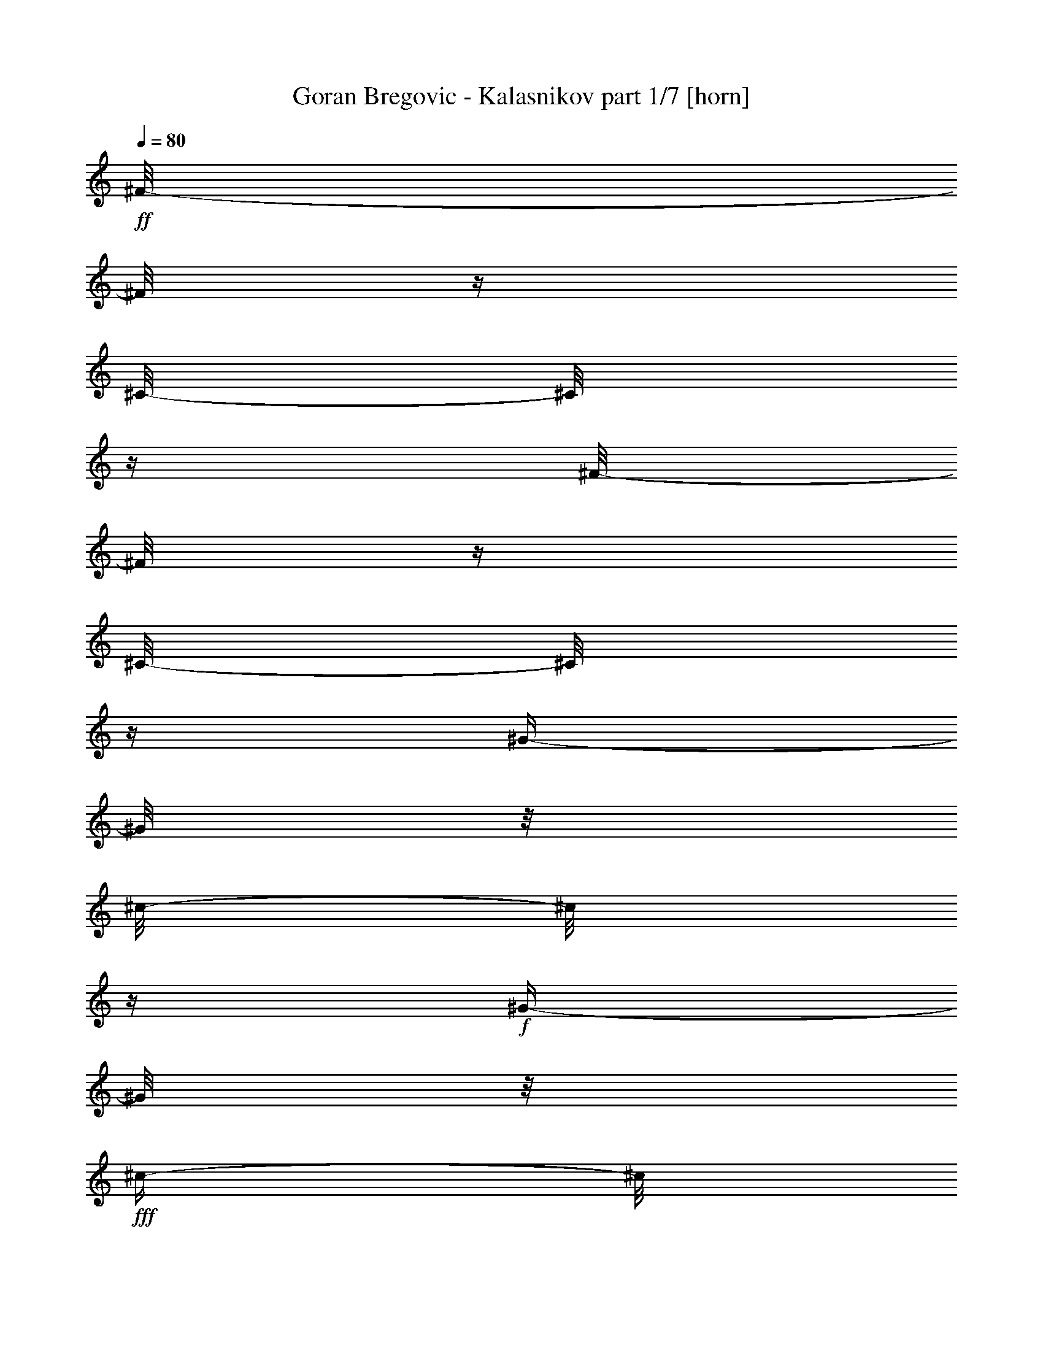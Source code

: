 % Produced with Bruzo's Transcoding Environment

X:1
T:  Goran Bregovic - Kalasnikov part 1/7 [horn]
Z: Transcribed with BruTE
L: 1/4
Q: 80
K: C
+ff+
[^F/8-]
[^F/8]
z1/4
[^C/8-]
[^C/8]
z1/4
[^F/8-]
[^F/8]
z1/4
[^C/8-]
[^C/8]
z1/4
[^G/4-]
[^G/8]
z1/8
[^c/8-]
[^c/8]
z1/4
+f+
[^G/4-]
[^G/8]
z1/8
+fff+
[^c/4-]
[^c/8]
z1/8
+ff+
[^F/8-]
[^F/8]
z1/4
[^C/8-]
[^C/8]
z1/4
[^F/8-]
[^F/8]
z1/4
[^C/8-]
[^C/8]
z1/4
[^G/4-]
[^G/8]
z1/8
[^c/8-]
[^c/8]
z1/4
+f+
[^G/4-]
[^G/8]
z1/8
+fff+
[^c/4-]
[^c/8]
z1/8
+ff+
[^F/8-]
[^F/8]
z1/4
[^C/8-]
[^C/8]
z1/4
[^F/8-]
[^F/8]
z1/4
[^C/8-]
[^C/8]
z1/4
[^G/4-]
[^G/8]
z1/8
[^c/8-]
[^c/8]
z1/4
+f+
[^G/4-]
[^G/8]
z1/8
+fff+
[^c/4-]
[^c/8]
z1/8
+ff+
[^F/8-]
[^F/8]
z1/4
[^C/8-]
[^C/8]
z1/4
[^F/8-]
[^F/8]
z1/4
[^C/8-]
[^C/8]
z1/4
[^G/4-]
[^G/8]
z1/8
[^c/8-]
[^c/8]
z1/4
+f+
[^G/4-]
[^G/8]
z1/8
+fff+
[^c/4-]
[^c/8]
z1/8
+ff+
[=A/8-]
[=A/8]
z1/4
[=e/8-]
[=e/8]
z1/4
[=A/8-]
[=A/8]
z1/4
[=e/8-]
[=e/8]
z1/4
[=B/8-]
[=B/8]
z1/4
[=e/4-]
[=e/8]
z1/8
[=B/4-]
[=B/8]
z1/8
[=e/4-]
[=e/8]
z1/8
[=A/8-]
[=A/8]
z1/4
[=e/8-]
[=e/8]
z1/4
[=A/8-]
[=A/8]
z1/4
[=e/8-]
[=e/8]
z1/4
[=B/8-]
[=B/8]
z1/4
[=e/4-]
[=e/8]
z1/8
[=B/4-]
[=B/8]
z1/8
[=e/4-]
[=e/8]
z1/8
[=A/8-]
[=A/8]
z1/4
[=e/8-]
[=e/8]
z1/4
[=A/8-]
[=A/8]
z1/4
[=e/8-]
[=e/8]
z1/4
[=B/8-]
[=B/8]
z1/4
[=e/4-]
[=e/8]
z1/8
[=B/4-]
[=B/8]
z1/8
[=e/4-]
[=e/8]
z1/8
[^F/4-]
[^F/8]
z1/8
[^c/8-]
[^c/8]
z1/4
[^F/4-]
[^F/8-]
[^F/8]
z1/2
[^c/8-]
[^c/8]
z1/4
[=B/8-]
[=B/8]
z1/4
[=A/4-]
[=A/8]
z1/8
[^G/4-]
[^G/8]
z1/8
[^F/8-]
[^F/8]
z1/4
+fff+
[=E/8-]
[=E/8]
z1/4
+ff+
[^D/8-]
[^D/8]
z1/4
[^C/8-]
[^C/8]
z1/4
[^F/8-]
[^F/8]
z1
z1/4
[^F/8-]
[^F/8]
z1/4
[^F/8-]
[^F/8]
z1/4
+fff+
[=E/8-]
[=E/8]
z1/4
+ff+
[^D/8-]
[^D/8]
z1/4
[^C/8-]
[^C/8]
z1/4
[^F/8-]
[^F/8]
z1
z1/4
[^F/8-]
[^F/8]
z1/4
[^F/8-]
[^F/8]
z1/4
+fff+
[=E/8-]
[=E/8]
z1/4
+ff+
[^D/8-]
[^D/8]
z1/4
[^C/8-]
[^C/8]
z1/4
[^F/8-]
[^F/8]
z1/4
+fff+
[=E/8-]
[=E/8]
z1/4
+ff+
[^D/8-]
[^D/8]
z1/4
[^C/8-]
[^C/8]
z1/4
+f+
[^F/8-]
[^F/8]
z1/4
+ff+
[^A/8-]
[^A/8]
z1/4
[=c/2-]
[=c/8^c/8-]
+f+
[^c/4-]
[^c/8]
[^F/8-]
[^F/8]
z1/4
[^A/8-]
[^A/8]
z1/4
[=c/2-]
[=c/8^c/8-]
[^c/8-]
[^c/8]
z1/8
[^F/8-]
[^F/8]
z1/4
+ff+
[^A/8-]
[^A/8]
z1/4
[=c/2-]
[=c/8^c/8-]
+f+
[^c/4-]
[^c/8]
[^F/8-]
[^F/8]
z1/4
[^A/8-]
[^A/8]
z1/4
[=c/2-]
[=c/8^c/8-]
[^c/8-]
[^c/8]
z1/8
+ff+
[^f/4-]
[^f/8]
z1/8
+f+
[=e/4-]
[=e/8]
z1/8
+ff+
[^d/4-]
[^d/8]
z1/8
[^c/8-]
[^c/8]
z1/4
[^G/8-]
[^G/8]
z1/4
[=B/4-]
[=B/8]
z1/8
[^c/8-]
[^c/8]
z1/4
[^G/4-]
[^G/8]
z1/8
[^F/4-]
[^F/8]
z1/8
[=A/4-]
[=A/8]
z1/8
[^c/4-]
[^c/8]
z1/8
[^F/4-]
[^F/8]
z1/8
[^c/4-]
[^c/8]
z1/8
[=B/4-]
[=B/8]
z1/8
[=A/8-=B/8-]
[=A/8-=B/8]
+f+
[=A/8]
z1/8
+ff+
[^G/4-]
[^G/8]
z1
z1
z1
z1
z1
z1
z1
z1
z1/8
[=B/8-]
[=B/8]
z1/4
[^d/8-]
[^d/8]
z1/4
[=f/4-]
[=f/8]
z1/8
[^f/4-]
[^f/8]
z1/8
[=B/4-]
[=B/8]
z1/8
[^d/4-]
[^d/8]
z1/8
[=f/4-]
[=f/8]
z1/8
[^f/4-]
[^f/8]
z1/8
+fff+
[^g/8-]
[^g/8]
[^G/8-]
[^G/8]
z1
z1/2
[^g/8-]
[^g/8]
[^G/8-]
[^G/8]
z1
z1/2
[^g/8-]
[^g/8]
[^G/8-]
[^G/8]
z1
z1/2
[^g/8-]
[^g/8]
[^G/8-]
[^G/8]
z1
z1/2
+ff+
[=B/8-]
[=B/8]
z1/4
[^G/8-]
[^G/8]
z1/4
[=F/8-]
[=F/8]
z1/4
[^G/4-]
[^G/8]
z1/8
[=B/8-]
[=B/8]
z1/4
[^G/8-]
[^G/8]
z1/4
[=F/8-]
[=F/8]
z1/4
[^G/4-]
[^G/8]
z1/8
[=B/8-]
[=B/8]
z1/4
[^G/8-]
[^G/8]
z1/4
[=F/8-]
[=F/8]
z1/4
[^G/4-]
[^G/8]
z1/8
[=B/8-]
[=B/8]
z1/4
[^G/8-]
[^G/8]
z1/4
[=F/8-]
[=F/8]
z1/4
[^G/4-]
[^G/8]
z1/8
+fff+
[^f/8-]
[^f/8]
[^F/8-]
[^F/8]
z1
z1/2
[^f/8-]
[^f/8]
[^F/8-]
[^F/8]
z1
z1/2
[^f/8-]
[^f/8]
[^F/8-]
[^F/8]
z1
z1/2
[^f/8-]
[^f/8]
[^F/8-]
[^F/8]
z1
z1/2
+ff+
[^F/8-]
[^F/8]
z1/4
[^G/8-]
[^G/8]
z1/4
[=A/8-]
[=A/8]
z1/4
+fff+
[=F/8-]
[=F/8]
z1/4
+ff+
[^F/8-]
[^F/8]
z1/4
[^G/8-]
[^G/8]
z1/4
[=A/8-]
[=A/8]
z1/4
+fff+
[=F/8-]
[=F/8]
z1/4
+ff+
[^F/8-]
[^F/8]
z1/4
[^G/8-]
[^G/8]
z1/4
[=A/8-]
[=A/8]
z1/4
+fff+
[=F/8-]
[=F/8]
z1/4
+ff+
[^F/8-]
[^F/8]
z1/4
[^G/8-]
[^G/8]
z1/4
[=A/8-]
[=A/8]
z1/4
+fff+
[=F/8-]
[=F/8]
z1/4
+ff+
[^F/8-]
[^F/8]
z1/4
[^A/8-]
[^A/8]
z1/4
[=c/2-]
[=c/8^c/8-]
[^c/8-]
[^c/8]
z1/8
[^F/8-]
[^F/8]
z1/4
[^A/8-]
[^A/8]
z1/4
[=c/4-]
[=c/8-]
[=c/8]
[^c/4-]
[^c/8]
z1/8
[^F/8-]
[^F/8]
z1/4
[^C/8-]
[^C/8]
z1/4
[^F/8-]
[^F/8]
z1/4
[^C/8-]
[^C/8]
z1/4
[^G/4-]
[^G/8]
z1/8
[^c/8-]
[^c/8]
z1/4
+f+
[^G/4-]
[^G/8]
z1/8
+fff+
[^c/4-]
[^c/8]
z1/8
+ff+
[^F/8-]
[^F/8]
z1/4
[^C/8-]
[^C/8]
z1/4
[^F/8-]
[^F/8]
z1/4
[^C/8-]
[^C/8]
z1/4
[^G/4-]
[^G/8]
z1/8
[^c/8-]
[^c/8]
z1/4
+f+
[^G/4-]
[^G/8]
z1/8
+fff+
[^c/4-]
[^c/8]
z1/8
+ff+
[^F/8-]
[^F/8]
z1/4
[^C/8-]
[^C/8]
z1/4
[^F/8-]
[^F/8]
z1/4
[^C/8-]
[^C/8]
z1/4
[^G/4-]
[^G/8]
z1/8
[^c/8-]
[^c/8]
z1/4
+f+
[^G/4-]
[^G/8]
z1/8
+fff+
[^c/4-]
[^c/8]
z1/8
+ff+
[^F/8-]
[^F/8]
z1/4
[^C/8-]
[^C/8]
z1/4
[^F/8-]
[^F/8]
z1/4
[^C/8-]
[^C/8]
z1/4
[^G/4-]
[^G/8]
z1/8
[^c/8-]
[^c/8]
z1/4
+f+
[^G/4-]
[^G/8]
z1/8
+fff+
[^c/4-]
[^c/8]
z1/8
+ff+
[=A/8-]
[=A/8]
z1/4
[=e/8-]
[=e/8]
z1/4
[=A/8-]
[=A/8]
z1/4
[=e/8-]
[=e/8]
z1/4
[=B/8-]
[=B/8]
z1/4
[=e/4-]
[=e/8]
z1/8
[=B/4-]
[=B/8]
z1/8
[=e/4-]
[=e/8]
z1/8
[=A/8-]
[=A/8]
z1/4
[=e/8-]
[=e/8]
z1/4
[=A/8-]
[=A/8]
z1/4
[=e/8-]
[=e/8]
z1/4
[=B/8-]
[=B/8]
z1/4
[=e/4-]
[=e/8]
z1/8
[=B/4-]
[=B/8]
z1/8
[=e/4-]
[=e/8]
z1/8
[=A/8-]
[=A/8]
z1/4
[=e/8-]
[=e/8]
z1/4
[=A/8-]
[=A/8]
z1/4
[=e/8-]
[=e/8]
z1/4
[=B/8-]
[=B/8]
z1/4
[=e/4-]
[=e/8]
z1/8
[=B/4-]
[=B/8]
z1/8
[=e/4-]
[=e/8]
z1/8
[^F/4-]
[^F/8]
z1/8
[^c/8-]
[^c/8]
z1/4
[^F/4-]
[^F/8-]
[^F/8]
z1/2
[^c/8-]
[^c/8]
z1/4
[=B/8-]
[=B/8]
z1/4
[=A/4-]
[=A/8]
z1/8
[^G/4-]
[^G/8]
z1/8
[^F/8-]
[^F/8]
z1/4
+fff+
[=E/8-]
[=E/8]
z1/4
+ff+
[^D/8-]
[^D/8]
z1/4
[^C/8-]
[^C/8]
z1/4
[^F/8-]
[^F/8]
z1
z1/4
[^F/8-]
[^F/8]
z1/4
[^F/8-]
[^F/8]
z1/4
+fff+
[=E/8-]
[=E/8]
z1/4
+ff+
[^D/8-]
[^D/8]
z1/4
[^C/8-]
[^C/8]
z1/4
[^F/8-]
[^F/8]
z1
z1/4
[^F/8-]
[^F/8]
z1/4
[^F/8-]
[^F/8]
z1/4
+fff+
[=E/8-]
[=E/8]
z1/4
+ff+
[^D/8-]
[^D/8]
z1/4
[^C/8-]
[^C/8]
z1/4
[^F/8-]
[^F/8]
z1/4
+fff+
[=E/8-]
[=E/8]
z1/4
+ff+
[^D/8-]
[^D/8]
z1/4
[^C/8-]
[^C/8]
z1/4
+f+
[^F/8-]
[^F/8]
z1/4
+ff+
[^A/8-]
[^A/8]
z1/4
[=c/2-]
[=c/8^c/8-]
+f+
[^c/4-]
[^c/8]
[^F/8-]
[^F/8]
z1/4
[^A/8-]
[^A/8]
z1/4
[=c/2-]
[=c/8^c/8-]
[^c/8-]
[^c/8]
z1/8
[^F/8-]
[^F/8]
z1/4
+ff+
[^A/8-]
[^A/8]
z1/4
[=c/2-]
[=c/8^c/8-]
+f+
[^c/4-]
[^c/8]
[^F/8-]
[^F/8]
z1/4
[^A/8-]
[^A/8]
z1/4
[=c/2-]
[=c/8^c/8-]
[^c/8-]
[^c/8]
z1/8
+ff+
[^f/4-]
[^f/8]
z1/8
+f+
[=e/4-]
[=e/8]
z1/8
+ff+
[^d/4-]
[^d/8]
z1/8
[^c/8-]
[^c/8]
z1/4
[^G/8-]
[^G/8]
z1/4
[=B/4-]
[=B/8]
z1/8
[^c/8-]
[^c/8]
z1/4
[^G/4-]
[^G/8]
z1/8
[^F/4-]
[^F/8]
z1/8
[=A/4-]
[=A/8]
z1/8
[^c/4-]
[^c/8]
z1/8
[^F/4-]
[^F/8]
z1/8
[^c/4-]
[^c/8]
z1/8
[=B/4-]
[=B/8]
z1/8
[=A/8-=B/8-]
[=A/8-=B/8]
+f+
[=A/8]
z1/8
+ff+
[^G/4-]
[^G/8]
z1
z1
z1
z1
z1
z1
z1
z1
z1/8
[=B/8-]
[=B/8]
z1/4
[^d/8-]
[^d/8]
z1/4
[=f/4-]
[=f/8]
z1/8
[^f/4-]
[^f/8]
z1/8
[=B/4-]
[=B/8]
z1/8
[^d/4-]
[^d/8]
z1/8
[=f/4-]
[=f/8]
z1/8
[^f/4-]
[^f/8]
z1/8
+fff+
[^g/8-]
[^g/8]
[^G/8-]
[^G/8]
z1
z1/2
[^g/8-]
[^g/8]
[^G/8-]
[^G/8]
z1
z1/2
[^g/8-]
[^g/8]
[^G/8-]
[^G/8]
z1
z1/2
[^g/8-]
[^g/8]
[^G/8-]
[^G/8]
z1
z1/2
+ff+
[=B/8-]
[=B/8]
z1/4
[^G/8-]
[^G/8]
z1/4
[=F/8-]
[=F/8]
z1/4
[^G/4-]
[^G/8]
z1/8
[=B/8-]
[=B/8]
z1/4
[^G/8-]
[^G/8]
z1/4
[=F/8-]
[=F/8]
z1/4
[^G/4-]
[^G/8]
z1/8
[=B/8-]
[=B/8]
z1/4
[^G/8-]
[^G/8]
z1/4
[=F/8-]
[=F/8]
z1/4
[^G/4-]
[^G/8]
z1/8
[=B/8-]
[=B/8]
z1/4
[^G/8-]
[^G/8]
z1/4
[=F/8-]
[=F/8]
z1/4
[^G/4-]
[^G/8]
z1/8
+fff+
[^f/8-]
[^f/8]
[^F/8-]
[^F/8]
z1
z1/2
[^f/8-]
[^f/8]
[^F/8-]
[^F/8]
z1
z1/2
[^f/8-]
[^f/8]
[^F/8-]
[^F/8]
z1
z1/2
[^f/8-]
[^f/8]
[^F/8-]
[^F/8]
z1
z1/2
+ff+
[^F/8-]
[^F/8]
z1/4
[^G/8-]
[^G/8]
z1/4
[=A/8-]
[=A/8]
z1/4
+fff+
[=F/8-]
[=F/8]
z1/4
+ff+
[^F/8-]
[^F/8]
z1/4
[^G/8-]
[^G/8]
z1/4
[=A/8-]
[=A/8]
z1/4
+fff+
[=F/8-]
[=F/8]
z1/4
+ff+
[^F/8-]
[^F/8]
z1/4
[^G/8-]
[^G/8]
z1/4
[=A/8-]
[=A/8]
z1/4
+fff+
[=F/8-]
[=F/8]
z1/4
+ff+
[^F/8-]
[^F/8]
z1/4
[^G/8-]
[^G/8]
z1/4
[=A/8-]
[=A/8]
z1/4
+fff+
[=F/8-]
[=F/8]
z1/4
+ff+
[^F/8-]
[^F/8]
z1/4
[^A/8-]
[^A/8]
z1/4
[=c/2-]
[=c/8^c/8-]
[^c/8-]
[^c/8]
z1/8
[^F/8-]
[^F/8]
z1/4
[^A/8-]
[^A/8]
z1/4
[=c/4-]
[=c/8-]
[=c/8]
[^c/4-]
[^c/8]
z1/8
[^F/8-]
[^F/8]
z1/4
[^C/8-]
[^C/8]
z1/4
[^F/8-]
[^F/8]
z1/4
[^C/8-]
[^C/8]
z1/4
[^G/4-]
[^G/8]
z1/8
[^c/8-]
[^c/8]
z1/4
+f+
[^G/4-]
[^G/8]
z1/8
+fff+
[^c/4-]
[^c/8]
z1/8
+ff+
[^F/8-]
[^F/8]
z1/4
[^C/8-]
[^C/8]
z1/4
[^F/8-]
[^F/8]
z1/4
[^C/8-]
[^C/8]
z1/4
[^G/4-]
[^G/8]
z1/8
[^c/8-]
[^c/8]
z1/4
+f+
[^G/4-]
[^G/8]
z1/8
+fff+
[^c/4-]
[^c/8]
z1/8
+ff+
[^F/8-]
[^F/8]
z1/4
[^C/8-]
[^C/8]
z1/4
[^F/8-]
[^F/8]
z1/4
[^C/8-]
[^C/8]
z1/4
[^G/4-]
[^G/8]
z1/8
[^c/8-]
[^c/8]
z1/4
+f+
[^G/4-]
[^G/8]
z1/8
+fff+
[^c/4-]
[^c/8]
z1/8
+ff+
[^F/8-]
[^F/8]
z1/4
[^C/8-]
[^C/8]
z1/4
[^F/8-]
[^F/8]
z1/4
[^C/8-]
[^C/8]
z1/4
[^G/4-]
[^G/8]
z1/8
[^c/8-]
[^c/8]
z1/4
+f+
[^G/4-]
[^G/8]
z1/8
+fff+
[^c/4-]
[^c/8]
z1/8
+ff+
[=A/8-]
[=A/8]
z1/4
[=e/8-]
[=e/8]
z1/4
[=A/8-]
[=A/8]
z1/4
[=e/8-]
[=e/8]
z1/4
[=B/8-]
[=B/8]
z1/4
[=e/4-]
[=e/8]
z1/8
[=B/4-]
[=B/8]
z1/8
[=e/4-]
[=e/8]
z1/8
[=A/8-]
[=A/8]
z1/4
[=e/8-]
[=e/8]
z1/4
[=A/8-]
[=A/8]
z1/4
[=e/8-]
[=e/8]
z1/4
[=B/8-]
[=B/8]
z1/4
[=e/4-]
[=e/8]
z1/8
[=B/4-]
[=B/8]
z1/8
[=e/4-]
[=e/8]
z1/8
[=A/8-]
[=A/8]
z1/4
[=e/8-]
[=e/8]
z1/4
[=A/8-]
[=A/8]
z1/4
[=e/8-]
[=e/8]
z1/4
[=B/8-]
[=B/8]
z1/4
[=e/4-]
[=e/8]
z1/8
[=B/4-]
[=B/8]
z1/8
[=e/4-]
[=e/8]
z1/8
[^F/4-]
[^F/8]
z1/8
[^c/8-]
[^c/8]
z1/4
[^F/4-]
[^F/8-]
[^F/8]
z1/2
[^c/8-]
[^c/8]
z1/4
[=B/8-]
[=B/8]
z1/4
[=A/4-]
[=A/8]
z1/8
[^G/4-]
[^G/8]
z1/8
[^F/8-]
[^F/8]
z1/4
+fff+
[=E/8-]
[=E/8]
z1/4
+ff+
[^D/8-]
[^D/8]
z1/4
[^C/8-]
[^C/8]
z1/4
[^F/8-]
[^F/8]
z1
z1/4
[^F/8-]
[^F/8]
z1/4
[^F/8-]
[^F/8]
z1/4
+fff+
[=E/8-]
[=E/8]
z1/4
+ff+
[^D/8-]
[^D/8]
z1/4
[^C/8-]
[^C/8]
z1/4
[^F/8-]
[^F/8]
z1
z1/4
[^F/8-]
[^F/8]
z1/4
[^F/8-]
[^F/8]
z1/4
+fff+
[=E/8-]
[=E/8]
z1/4
+ff+
[^D/8-]
[^D/8]
z1/4
[^C/8-]
[^C/8]
z1/4
[^F/8-]
[^F/8]
z1/4
+fff+
[=E/8-]
[=E/8]
z1/4
+ff+
[^D/8-]
[^D/8]
z1/4
[^C/8-]
[^C/8]
z1/4
+f+
[^F/8-]
[^F/8]
z1/4
+ff+
[^A/8-]
[^A/8]
z1/4
[=c/2-]
[=c/8^c/8-]
+f+
[^c/4-]
[^c/8]
[^F/8-]
[^F/8]
z1/4
[^A/8-]
[^A/8]
z1/4
[=c/2-]
[=c/8^c/8-]
[^c/8-]
[^c/8]
z1/8
[^F/8-]
[^F/8]
z1/4
+ff+
[^A/8-]
[^A/8]
z1/4
[=c/2-]
[=c/8^c/8-]
+f+
[^c/4-]
[^c/8]
[^F/8-]
[^F/8]
z1/4
[^A/8-]
[^A/8]
z1/4
[=c/2-]
[=c/8^c/8-]
[^c/8-]
[^c/8]
z1/8
+ff+
[^f/4-]
[^f/8]
z1/8
+f+
[=e/4-]
[=e/8]
z1/8
+ff+
[^d/4-]
[^d/8]
z1/8
[^c/8-]
[^c/8]
z1/4
[^G/8-]
[^G/8]
z1/4
[=B/4-]
[=B/8]
z1/8
[^c/8-]
[^c/8]
z1/4
[^G/4-]
[^G/8]
z1/8
[^F/4-]
[^F/8]
z1/8
[=A/4-]
[=A/8]
z1/8
[^c/4-]
[^c/8]
z1/8
[^F/4-]
[^F/8]
z1/8
[^c/4-]
[^c/8]
z1/8
[=B/4-]
[=B/8]
z1/8
[=A/8-=B/8-]
[=A/8-=B/8]
+f+
[=A/8]
z1/8
+ff+
[^G/4-]
[^G/8]
z1
z1
z1
z1
z1
z1
z1
z1
z1/8
[^f/4-]
[^f/8]
z1/8
+f+
[=e/4-]
[=e/8]
z1/8
+ff+
[^d/4-]
[^d/8]
z1/8
[^c/8-]
[^c/8]
z1/4
[^G/8-]
[^G/8]
z1/4
[=B/4-]
[=B/8]
z1/8
[^c/8-]
[^c/8]
z1/4
[^G/4-]
[^G/8]
z1/8
[^F/4-]
[^F/8]
z1/8
[=A/4-]
[=A/8]
z1/8
[^c/4-]
[^c/8]
z1/8
[^F/4-]
[^F/8]
z1/8
[^c/4-]
[^c/8]
z1/8
[=B/4-]
[=B/8]
z1/8
[=A/8-=B/8-]
[=A/8-=B/8]
+f+
[=A/8]
z1/8
+ff+
[^G/4-]
[^G/8]
z1
z1
z1
z1
z1
z1
z1
z1
z1/8
[^f/4-]
[^f/8]
z1/8
+f+
[=e/4-]
[=e/8]
z1/8
+ff+
[^d/4-]
[^d/8]
z1/8
[^c/8-]
[^c/8]
z1/4
[^G/8-]
[^G/8]
z1/4
[=B/4-]
[=B/8]
z1/8
[^c/8-]
[^c/8]
z1/4
[^G/4-]
[^G/8]
z1/8
[^F/4-]
[^F/8]
z1/8
[=A/4-]
[=A/8]
z1/8
[^c/4-]
[^c/8]
z1/8
[^F/4-]
[^F/8]
z1/8
[^c/4-]
[^c/8]
z1/8
[=B/4-]
[=B/8]
z1/8
[=A/8-=B/8-]
[=A/8-=B/8]
+f+
[=A/8]
z1/8
+ff+
[^G/4-]
[^G/8]
z1
z1
z1
z1
z1
z1
z1
z1
z1/8
[^f/4-]
[^f/8]
z1/8
+f+
[=e/4-]
[=e/8]
z1/8
+ff+
[^d/4-]
[^d/8]
z1/8
[^c/8-]
[^c/8]
z1/4
[^G/8-]
[^G/8]
z1/4
[=B/4-]
[=B/8]
z1/8
[^c/8-]
[^c/8]
z1/4
[^G/4-]
[^G/8]
z1/8
[^F/4-]
[^F/8]
z1/8
[=A/4-]
[=A/8]
z1/8
[^c/4-]
[^c/8]
z1/8
[^F/4-]
[^F/8]
z1/8
[^c/4-]
[^c/8]
z1/8
[=B/4-]
[=B/8]
z1/8
[=A/8-=B/8-]
[=A/8-=B/8]
+f+
[=A/8]
z1/8
+ff+
[^G/4-]
[^G/8]
z1
z1
z1
z1
z1
z1
z1
z1
z1/8
[^f/4-]
[^f/8]
z1/8
+f+
[=e/4-]
[=e/8]
z1/8
+ff+
[^d/4-]
[^d/8]
z1/8
[^c/8-]
[^c/8]
z1/4
[^G/8-]
[^G/8]
z1/4
[=B/4-]
[=B/8]
z1/8
[^c/8-]
[^c/8]
z1/4
[^G/4-]
[^G/8]
z1/8
[^F/4-]
[^F/8]
z1/8
[=A/4-]
[=A/8]
z1/8
[^c/4-]
[^c/8]
z1/8
[^F/4-]
[^F/8]
z1/8
[^c/4-]
[^c/8]
z1/8
[=B/4-]
[=B/8]
z1/8
[=A/8-=B/8-]
[=A/8-=B/8]
+f+
[=A/8]
z1/8
+ff+
[^G/4-]
[^G/8]
z1
z1
z1/8
[^c/4-]
[^c/8]
z1/4
+fff+
[=c/4-]
[=c/8]
z1/4
+ff+
[=B/4-]
[=B/8]
z1/8
[^G/4-]
[^G/8]
z1/4
[^F/2-]
[^F/8]
z1/2
z1/8
[^A/4-]
[^A/8-]
[^A/8]
z1/2
z1/4
[^F/1-]
[^F/4-]
[^F/8]
z1
z1
z1
z1
z1
z1
z1
z1
z1
z1
z1
z1
z1
z1
z1
z1
z1/2
z1/4
z1/8

X:2
T:  Goran Bregovic - Kalasnikov part 2/7 [flute]
Z: Transcribed with BruTE
L: 1/4
Q: 80
K: C
+ppp+
z1
z1
z1/2
+f+
[^C,/8-^C/8-]
[^C,/8^C/8]
z1/2
[^C,/8-^C/8-]
[^C,/8^C/8]
z1/2
[^F,/8-]
[^F,/8]
z1
z1/4
[^F,/8-]
[^F,/8]
z1/4
[=B,/8-]
[=B,/8]
z1/4
[^G,/8-]
[^G,/8]
+ff+
[=A,/8-]
[=A,/8]
+f+
[=B,/8-]
[=B,/8]
[=B,/8-]
[=B,/8]
+ff+
[=A,/8-]
[=A,/8]
+f+
[^G,/8-]
[^G,/8]
z1
z1
z1/2
[^C,/8-^C/8-]
[^C,/8^C/8]
z1/2
[^C,/8-^C/8-]
[^C,/8^C/8]
z1/2
[^F,/8-]
[^F,/8]
z1
z1/4
[^F,/8-]
[^F,/8]
z1/4
[=B,/8-]
[=B,/8]
z1/4
[^G,/8-]
[^G,/8]
+ff+
[=A,/8-]
[=A,/8]
+f+
[=B,/8-]
[=B,/8]
z1
z1
z1/2
[^C,/8-^C/8-]
[^C,/8^C/8]
+ff+
[=B,/8-]
[=B,/8]
[=B,/8-]
[=B,/8]
z1/2
z1/4
[=E,/8-=E/8-]
[=E,/8=E/8]
z1/2
[=A,/8-]
[=A,/8]
z1
z1/2
+f+
[^C,/8-^C/8-]
[^C,/8^C/8]
+ff+
[=D,/8-=D/8-]
[=D,/8=D/8]
+f+
[^C,/8-^C/8-]
[^C,/8^C/8]
[=C,/8-=B,/8-=C/8-]
[=C,/8=B,/8=C/8]
z1/2
+ff+
[=E,/8-=E/8-]
[=E,/8=E/8]
z1
z1
z1/4
[^C,/8-^C/8-]
[^C,/8^C/8]
[=B,/8-]
[=B,/8]
[=B,/8-]
[=B,/8]
z1
[=E,/8-=E/8-]
[=E,/8=E/8]
z1
z1
z1
z1
z1
z1
z1/4
[^F/8-^f/8-]
[^F/8^f/8]
z1/4
+fff+
[=E/8-=e/8-]
[=E/8=e/8]
z1/4
+ff+
[^D/8-^d/8-]
[^D/8=E/8-^d/8=e/8-]
+f+
[=E/8=e/8]
+ff+
[^D/8-^d/8-]
[^C/8-^D/8^c/8-^d/8]
[^C/8^c/8]
z1
z1
z1/4
[^F/8-^f/8-]
[^F/8^f/8]
z1/4
+fff+
[=E/8-=e/8-]
[=E/8=e/8]
z1/4
+ff+
[^D/8-^d/8-]
[^D/8=E/8-^d/8=e/8-]
+f+
[=E/8=e/8]
+ff+
[^D/8-^d/8-]
[^C/8-^D/8^c/8-^d/8]
[^C/8^c/8]
z1/2
z1/4
+fff+
[=E/8-=e/8-]
[=E/8=e/8]
z1/4
+ff+
[^D/8-^d/8-]
[^D/8=E/8-^d/8=e/8-]
+f+
[=E/8=e/8]
+ff+
[^D/8-^d/8-]
[^C/8-^D/8^c/8-^d/8]
[^C/8^c/8]
z1/2
z1/4
+fff+
[=E/8-=e/8-]
[=E/8=e/8]
z1/4
+ff+
[^D/8-^d/8-]
[^D/8=E/8-^d/8=e/8-]
+f+
[=E/8=e/8]
+ff+
[^D/8-^d/8-]
[^C/8-^D/8^c/8-^d/8]
[^C/8^c/8]
z1/4
[^F,/1-^F/1-]
[^F,/1-^F/1-]
[^F,/1-^F/1-]
[^F,/4-^F/4-]
[^F,/8^F/8]
z1/8
+p+
[^F,/8-^F/8-]
+f+
[^F,/8^G,/8^F/8^G/8]
[^F,/8^G,/8-^F/8^G/8-]
[^F,/8-^G,/8^F/8-^G/8]
+fff+
[^F,/8^A,/8-^F/8^A/8-]
[^A,/1-^A/1-]
[^A,/1-^A/1-]
[^A,/1-^A/1-]
[^A,/4-^A/4-]
[^A,/8-^A/8-]
[^A,/8^A/8]
z1
z1
z1/4
z1/8
[=B,/4-=B/4-]
[=B,/8-=B/8-]
[=B,/8=B/8]
+ff+
[^G,/4-^G/4-]
[^G,/8=A,/8-^G/8=A/8-]
[=A,/8=A/8]
[=B,/8-=B/8-]
[=B,/8=B/8]
[=B,/8-=B/8-]
[=B,/8=B/8]
[=A,/8-=A/8-]
[=A,/8=A/8]
[^G,/8-^G/8-]
[^G,/8^G/8]
[^F,/4-^F/4-]
[^F,/8^F/8]
z1/8
[=A,/8-=A/8-]
[=A,/8=A/8]
[=B,/8-=B/8-]
[=B,/8=B/8]
+f+
[^C/8-^c/8-]
[^C/8^c/8]
+ff+
[^C/8-^c/8-]
[^C/8^c/8]
[=B,/8-=B/8-]
[=B,/8=B/8]
+fff+
[=A,/8-=A/8-]
[=A,/8=A/8]
+ff+
[=B,/4-=B/4-]
[=B,/8=B/8]
z1/8
[^G,/8-^G/8-]
[^G,/8^G/8]
+fff+
[=A,/8-=A/8-]
[=A,/8=A/8]
+ff+
[=B,/8-=B/8-]
[=B,/8=B/8]
[=B,/8-=B/8-]
[=B,/8=B/8]
+fff+
[=A,/8-=A/8-]
[=A,/8=A/8]
+ff+
[^G,/8-^G/8-]
[^G,/8^G/8]
z1
z1
z1
z1
z1
z1
z1
z1
[^A,/8-^A/8-]
[^A,/8^A/8]
+f+
[=B,/8-=B/8-]
[=B,/8=B/8]
[^C/8-^c/8-]
[^C/8^c/8]
[=B,/8-=B/8-]
[=B,/8=B/8]
[^A,/8-^A/8-]
[^A,/8^A/8]
[=B,/8-=B/8-]
[=B,/8=B/8]
[^C/8-^c/8-]
[^C/8^c/8]
[=B,/8-=B/8-]
[=B,/8=B/8]
[^A,/8-^A/8-]
[^A,/8^A/8]
[=B,/8-=B/8-]
[=B,/8=B/8]
+ff+
[^C/8-^c/8-]
[^C/8^c/8]
+f+
[=B,/8-=B/8-]
[=B,/8=B/8]
+ff+
[^A,/8-^A/8-]
[^A,/8^A/8]
+f+
[=B,/8-=B/8-]
[=B,/8=B/8]
+ff+
[^C/8-^c/8-]
[^C/8^c/8]
[=B,/8-=B/8-]
[=B,/8=B/8]
[^G,/8-^G/8-]
[^G,/8^G/8]
[^G,/8-^G/8-]
[^G,/8^G/8]
z1/4
[^G,/8-^G/8-]
[^G,/8^G/8]
z1/4
[^G,/8-^G/8-]
[^G,/8^G/8]
[=A,/8-=A/8-]
[=A,/8=A/8]
[^F,/8-^F/8-]
[^F,/8^F/8]
[^G,/8-^G/8-]
[^G,/8^G/8]
[^G,/8-^G/8-]
[^G,/8^G/8]
z1/4
[^G,/8-^G/8-]
[^G,/8^G/8]
z1/4
[^G,/8-^G/8-]
[^G,/8^G/8]
[=A,/8-=A/8-]
[=A,/8=A/8]
[^F,/8-^F/8-]
[^F,/8^F/8]
[^G,/8-^G/8-]
[^G,/8^G/8]
+f+
[^G,/4-^G/4-]
[^G,/8^G/8]
z1/8
+ff+
[^G,/8-^G/8-]
[^G,/8^G/8]
z1/4
[^G,/8-^G/8-]
[^G,/8^G/8]
+f+
[=A,/4-=A/4-]
+ff+
[^F,/8-=A,/8^F/8-=A/8]
[^F,/8^F/8]
[^G,/8-^G/8-]
[^G,/8^G/8]
[^G,/4-^G/4-]
[^G,/8^G/8]
z1/8
[^G,/8-^G/8-]
[^G,/8^G/8]
z1/4
+f+
[^G,/8-^G/8-]
[^G,/8^G/8]
+fff+
[=A,/8-=A/8-]
[=A,/8=A/8]
+ff+
[^A,/8-^A/8-]
[^A,/8^A/8]
z1
z1
z1
z1
z1
z1
z1
z1
[^F,/8-^F/8-]
[^F,/8^F/8]
[^F,/8-^F/8-]
[^F,/8^F/8]
z1/4
[^F,/4-^F/4-]
[^F,/8^F/8]
z1/8
[^G,/8-^G/8-]
[^G,/8^G/8]
+fff+
[=A,/4-=A/4-]
[^F,/8-=A,/8^F/8-=A/8]
+ff+
[^F,/8^F/8]
[^F,/8-^F/8-]
[^F,/8^F/8]
[^F,/4-^F/4-]
[^F,/8^F/8]
z1/8
[^F,/4-^F/4-]
[^F,/8^F/8]
z1/8
[^G,/8-^G/8-]
[^G,/8^G/8]
+fff+
[=A,/4-=A/4-]
[^F,/8-=A,/8^F/8-=A/8]
+ff+
[^F,/8^F/8]
[^F,/8-^F/8-]
[^F,/8^F/8]
[^F,/8-^F/8-]
[^F,/8^F/8]
z1/4
[^F,/4-^F/4-]
[^F,/8^F/8]
z1/8
[^G,/8-^G/8-]
[^G,/8^G/8]
[=A,/4-=A/4-]
[^F,/8-=A,/8^F/8-=A/8]
[^F,/8^F/8]
[^F,/8-^F/8-]
[^F,/8^F/8]
[^F,/4-^F/4-]
[^F,/8^F/8]
z1/8
[^F,/8-^F/8-]
[^F,/8^F/8]
z1/4
[^G,/8-^G/8-]
[^G,/8^G/8]
[=A,/8-=A/8-]
[=A,/8=A/8]
[^F,/8-^F/8-]
[^F,/8^F/8]
[^G,/8-^G/8-]
[^G,/8^G/8]
[=B,/8-=B/8-]
[=B,/8=B/8]
[=A,/8-=A/8-]
[=A,/8=A/8]
+f+
[^F,/4-^F/4-]
+ff+
[^F,/8^G,/8-^F/8^G/8-]
[^G,/8^G/8]
[=B,/4-=B/4-]
[=A,/8-=B,/8=A/8-=B/8]
[=A,/8=A/8]
[^F,/8-^F/8-]
[^F,/8^F/8]
[^G,/8-^G/8-]
[^G,/8^G/8]
[=B,/4-=B/4-]
[=A,/8-=B,/8=A/8-=B/8]
[=A,/8=A/8]
[^F,/8-^F/8-]
[^F,/8^F/8]
[^G,/8-^G/8-]
[^G,/8^G/8]
[=B,/4-=B/4-]
[=A,/8-=B,/8=A/8-=B/8]
[=A,/8=A/8]
+f+
[^F,/4-^F/4-]
+ff+
[^F,/8^G,/8-^F/8^G/8-]
[^G,/8^G/8]
[=B,/4-=B/4-]
[=A,/8-=B,/8=A/8-=B/8]
[=A,/8=A/8]
+f+
[^F,/8-^F/8-]
[^F,/8^F/8]
+ff+
[^G,/8-^G/8-]
[^G,/8^G/8]
[=B,/4-=B/4-]
[=A,/8-=B,/8=A/8-=B/8]
[=A,/8=A/8]
+f+
[^F,/8-^F/8-]
[^F,/8^F/8]
+ff+
[^G,/8-^G/8-]
[^G,/8^G/8]
[=B,/4-=B/4-]
[=A,/8-=B,/8=A/8-=B/8]
[=A,/8=A/8]
+f+
[^F,/8-^F/8-]
[^F,/8^F/8]
+ff+
[^G,/8-^G/8-]
[^G,/8^G/8]
[=B,/4-=B/4-]
[=A,/8-=B,/8=A/8-=B/8]
[=A,/8=A/8]
[^F,/8-^F/8-]
[^F,/8^F/8]
[^C/1-^c/1-]
[^C/1-^c/1-]
[^C/1-^c/1-]
[^C/2-^c/2-]
[^C/4-^c/4-]
[^C/8^c/8]
z1
z1
z1/2
z1/8
+f+
[^C,/8-^C/8-]
[^C,/8^C/8]
z1/2
[^C,/8-^C/8-]
[^C,/8^C/8]
z1/2
[^F,/8-]
[^F,/8]
z1
z1/4
[^F,/8-]
[^F,/8]
z1/4
[=B,/8-]
[=B,/8]
z1/4
[^G,/8-]
[^G,/8]
+ff+
[=A,/8-]
[=A,/8]
+f+
[=B,/8-]
[=B,/8]
[=B,/8-]
[=B,/8]
+ff+
[=A,/8-]
[=A,/8]
+f+
[^G,/8-]
[^G,/8]
z1
z1
z1/2
[^C,/8-^C/8-]
[^C,/8^C/8]
z1/2
[^C,/8-^C/8-]
[^C,/8^C/8]
z1/2
[^F,/8-]
[^F,/8]
z1
z1/4
[^F,/8-]
[^F,/8]
z1/4
[=B,/8-]
[=B,/8]
z1/4
[^G,/8-]
[^G,/8]
+ff+
[=A,/8-]
[=A,/8]
+f+
[=B,/8-]
[=B,/8]
z1
z1
z1/2
[^C,/8-^C/8-]
[^C,/8^C/8]
+ff+
[=B,/8-]
[=B,/8]
[=B,/8-]
[=B,/8]
z1/2
z1/4
[=E,/8-=E/8-]
[=E,/8=E/8]
z1/2
[=A,/8-]
[=A,/8]
z1
z1/2
+f+
[^C,/8-^C/8-]
[^C,/8^C/8]
+ff+
[=D,/8-=D/8-]
[=D,/8=D/8]
+f+
[^C,/8-^C/8-]
[^C,/8^C/8]
[=C,/8-=B,/8-=C/8-]
[=C,/8=B,/8=C/8]
z1/2
+ff+
[=E,/8-=E/8-]
[=E,/8=E/8]
z1
z1
z1/4
[^C,/8-^C/8-]
[^C,/8^C/8]
[=B,/8-]
[=B,/8]
[=B,/8-]
[=B,/8]
z1
[=E,/8-=E/8-]
[=E,/8=E/8]
z1
z1
z1
z1
z1
z1
z1/4
[^F/8-^f/8-]
[^F/8^f/8]
z1/4
+fff+
[=E/8-=e/8-]
[=E/8=e/8]
z1/4
+ff+
[^D/8-^d/8-]
[^D/8=E/8-^d/8=e/8-]
+f+
[=E/8=e/8]
+ff+
[^D/8-^d/8-]
[^C/8-^D/8^c/8-^d/8]
[^C/8^c/8]
z1
z1
z1/4
[^F/8-^f/8-]
[^F/8^f/8]
z1/4
+fff+
[=E/8-=e/8-]
[=E/8=e/8]
z1/4
+ff+
[^D/8-^d/8-]
[^D/8=E/8-^d/8=e/8-]
+f+
[=E/8=e/8]
+ff+
[^D/8-^d/8-]
[^C/8-^D/8^c/8-^d/8]
[^C/8^c/8]
z1/2
z1/4
+fff+
[=E/8-=e/8-]
[=E/8=e/8]
z1/4
+ff+
[^D/8-^d/8-]
[^D/8=E/8-^d/8=e/8-]
+f+
[=E/8=e/8]
+ff+
[^D/8-^d/8-]
[^C/8-^D/8^c/8-^d/8]
[^C/8^c/8]
z1/2
z1/4
+fff+
[=E/8-=e/8-]
[=E/8=e/8]
z1/4
+ff+
[^D/8-^d/8-]
[^D/8=E/8-^d/8=e/8-]
+f+
[=E/8=e/8]
+ff+
[^D/8-^d/8-]
[^C/8-^D/8^c/8-^d/8]
[^C/8^c/8]
z1/4
[^F,/1-^F/1-]
[^F,/1-^F/1-]
[^F,/1-^F/1-]
[^F,/4-^F/4-]
[^F,/8^F/8]
z1/8
+p+
[^F,/8-^F/8-]
+f+
[^F,/8^G,/8^F/8^G/8]
[^F,/8^G,/8-^F/8^G/8-]
[^F,/8-^G,/8^F/8-^G/8]
+fff+
[^F,/8^A,/8-^F/8^A/8-]
[^A,/1-^A/1-]
[^A,/1-^A/1-]
[^A,/1-^A/1-]
[^A,/4-^A/4-]
[^A,/8-^A/8-]
[^A,/8^A/8]
z1
z1
z1/4
z1/8
[=B,/4-=B/4-]
[=B,/8-=B/8-]
[=B,/8=B/8]
+ff+
[^G,/4-^G/4-]
[^G,/8=A,/8-^G/8=A/8-]
[=A,/8=A/8]
[=B,/8-=B/8-]
[=B,/8=B/8]
[=B,/8-=B/8-]
[=B,/8=B/8]
[=A,/8-=A/8-]
[=A,/8=A/8]
[^G,/8-^G/8-]
[^G,/8^G/8]
[^F,/4-^F/4-]
[^F,/8^F/8]
z1/8
[=A,/8-=A/8-]
[=A,/8=A/8]
[=B,/8-=B/8-]
[=B,/8=B/8]
+f+
[^C/8-^c/8-]
[^C/8^c/8]
+ff+
[^C/8-^c/8-]
[^C/8^c/8]
[=B,/8-=B/8-]
[=B,/8=B/8]
+fff+
[=A,/8-=A/8-]
[=A,/8=A/8]
+ff+
[=B,/4-=B/4-]
[=B,/8=B/8]
z1/8
[^G,/8-^G/8-]
[^G,/8^G/8]
+fff+
[=A,/8-=A/8-]
[=A,/8=A/8]
+ff+
[=B,/8-=B/8-]
[=B,/8=B/8]
[=B,/8-=B/8-]
[=B,/8=B/8]
+fff+
[=A,/8-=A/8-]
[=A,/8=A/8]
+ff+
[^G,/8-^G/8-]
[^G,/8^G/8]
[^G/8-^g/8-]
[^F/8-^G/8^f/8-^g/8]
[^F/8^f/8]
[^F/8^f/8]
[^F/8-^f/8-]
[=F/8-^F/8=f/8-^f/8]
[=F/8=f/8]
[=F/8=f/8]
[=F/8-=f/8-]
[=E/8-=F/8=e/8-=f/8]
+f+
[=E/8=e/8]
[=E/8=e/8]
[=E/8-=e/8-]
+ff+
[^D/8-=E/8^d/8-=e/8]
[^D/8^d/8]
+f+
[^D/8^d/8]
+ff+
[^D/8-^d/8-]
[=D/8-^D/8=d/8-^d/8]
+f+
[=D/8=d/8]
[=D/8=d/8]
[=D/8-=d/8-]
[^C/8-=D/8^c/8-=d/8]
[^C/8^c/8]
[^C/8^c/8]
[^C/8-^c/8-]
+ff+
[=C/8-^C/8=c/8-^c/8]
[=C/8=c/8]
[=C/8=c/8]
[=C/8-=c/8-]
[=B,/8-=C/8=B/8-=c/8]
+f+
[=B,/8=B/8]
[=B,/8=B/8]
[=B,/8-=B/8-]
[^A,/8-=B,/8^A/8-=B/8]
[^A,/8^A/8]
[^A,/8^A/8]
[^A,/8-^A/8-]
[=A,/8-^A,/8=A/8-^A/8]
[=A,/8=A/8]
[=A,/8=A/8]
[=A,/8-=A/8-]
[^G,/8-=A,/8^G/8-=A/8]
[^G,/8^G/8]
[^G,/8^G/8]
[^G,/8-^G/8-]
[=G,/8-^G,/8=G/8-^G/8]
+mp+
[=G,/8=G/8]
+mf+
[=G,/8=G/8]
+f+
[=G,/8-=G/8-]
[^F,/8-=G,/8^F/8-=G/8]
+mf+
[^F,/8^F/8]
[^F,/8^F/8]
+f+
[^F,/8-^F/8-]
[=F,/8-^F,/8=F/8-^F/8]
[=F,/8=F/8]
[=F,/8=F/8]
[=F,/8-=F/8-]
+mf+
[=E,/8-=F,/8=E/8-=F/8]
+mp+
[=E,/8=E/8]
[=E,/8=E/8]
+mf+
[=E,/8-=E/8-]
[^D,/8-=E,/8^D/8-=E/8]
[^D,/8^D/8]
[=D,/8-=D/8-]
+ff+
[=D,/8^A,/8-=D/8^A/8-]
[^A,/8^A/8]
+f+
[=B,/8-=B/8-]
[=B,/8=B/8]
[^C/8-^c/8-]
[^C/8^c/8]
[=B,/8-=B/8-]
[=B,/8=B/8]
[^A,/8-^A/8-]
[^A,/8^A/8]
[=B,/8-=B/8-]
[=B,/8=B/8]
[^C/8-^c/8-]
[^C/8^c/8]
[=B,/8-=B/8-]
[=B,/8=B/8]
[^A,/8-^A/8-]
[^A,/8^A/8]
[=B,/8-=B/8-]
[=B,/8=B/8]
+ff+
[^C/8-^c/8-]
[^C/8^c/8]
+f+
[=B,/8-=B/8-]
[=B,/8=B/8]
+ff+
[^A,/8-^A/8-]
[^A,/8^A/8]
+f+
[=B,/8-=B/8-]
[=B,/8=B/8]
+ff+
[^C/8-^c/8-]
[^C/8^c/8]
[=B,/8-=B/8-]
[=B,/8=B/8]
[^G,/8-^G/8-]
[^G,/8^G/8]
[^G,/8-^G/8-]
[^G,/8^G/8]
z1/4
[^G,/8-^G/8-]
[^G,/8^G/8]
z1/4
[^G,/8-^G/8-]
[^G,/8^G/8]
[=A,/8-=A/8-]
[=A,/8=A/8]
[^F,/8-^F/8-]
[^F,/8^F/8]
[^G,/8-^G/8-]
[^G,/8^G/8]
[^G,/8-^G/8-]
[^G,/8^G/8]
z1/4
[^G,/8-^G/8-]
[^G,/8^G/8]
z1/4
[^G,/8-^G/8-]
[^G,/8^G/8]
[=A,/8-=A/8-]
[=A,/8=A/8]
[^F,/8-^F/8-]
[^F,/8^F/8]
[^G,/8-^G/8-]
[^G,/8^G/8]
+f+
[^G,/4-^G/4-]
[^G,/8^G/8]
z1/8
+ff+
[^G,/8-^G/8-]
[^G,/8^G/8]
z1/4
[^G,/8-^G/8-]
[^G,/8^G/8]
+f+
[=A,/4-=A/4-]
+ff+
[^F,/8-=A,/8^F/8-=A/8]
[^F,/8^F/8]
[^G,/8-^G/8-]
[^G,/8^G/8]
[^G,/4-^G/4-]
[^G,/8^G/8]
z1/8
[^G,/8-^G/8-]
[^G,/8^G/8]
z1/4
+f+
[^G,/8-^G/8-]
[^G,/8^G/8]
+fff+
[=A,/8-=A/8-]
[=A,/8=A/8]
+ff+
[^A,/8-^A/8-]
[^A,/8^A/8]
z1
z1
z1
z1
z1
z1
z1
z1
[^F,/8-^F/8-]
[^F,/8^F/8]
[^F,/8-^F/8-]
[^F,/8^F/8]
z1/4
[^F,/4-^F/4-]
[^F,/8^F/8]
z1/8
[^G,/8-^G/8-]
[^G,/8^G/8]
+fff+
[=A,/4-=A/4-]
[^F,/8-=A,/8^F/8-=A/8]
+ff+
[^F,/8^F/8]
[^F,/8-^F/8-]
[^F,/8^F/8]
[^F,/4-^F/4-]
[^F,/8^F/8]
z1/8
[^F,/4-^F/4-]
[^F,/8^F/8]
z1/8
[^G,/8-^G/8-]
[^G,/8^G/8]
+fff+
[=A,/4-=A/4-]
[^F,/8-=A,/8^F/8-=A/8]
+ff+
[^F,/8^F/8]
[^F,/8-^F/8-]
[^F,/8^F/8]
[^F,/8-^F/8-]
[^F,/8^F/8]
z1/4
[^F,/4-^F/4-]
[^F,/8^F/8]
z1/8
[^G,/8-^G/8-]
[^G,/8^G/8]
[=A,/4-=A/4-]
[^F,/8-=A,/8^F/8-=A/8]
[^F,/8^F/8]
[^F,/8-^F/8-]
[^F,/8^F/8]
[^F,/4-^F/4-]
[^F,/8^F/8]
z1/8
[^F,/8-^F/8-]
[^F,/8^F/8]
z1/4
[^G,/8-^G/8-]
[^G,/8^G/8]
[=A,/8-=A/8-]
[=A,/8=A/8]
[^F,/8-^F/8-]
[^F,/8^F/8]
[^G,/8-^G/8-]
[^G,/8^G/8]
[=B,/8-=B/8-]
[=B,/8=B/8]
[=A,/8-=A/8-]
[=A,/8=A/8]
+f+
[^F,/4-^F/4-]
+ff+
[^F,/8^G,/8-^F/8^G/8-]
[^G,/8^G/8]
[=B,/4-=B/4-]
[=A,/8-=B,/8=A/8-=B/8]
[=A,/8=A/8]
[^F,/8-^F/8-]
[^F,/8^F/8]
[^G,/8-^G/8-]
[^G,/8^G/8]
[=B,/4-=B/4-]
[=A,/8-=B,/8=A/8-=B/8]
[=A,/8=A/8]
[^F,/8-^F/8-]
[^F,/8^F/8]
[^G,/8-^G/8-]
[^G,/8^G/8]
[=B,/4-=B/4-]
[=A,/8-=B,/8=A/8-=B/8]
[=A,/8=A/8]
+f+
[^F,/4-^F/4-]
+ff+
[^F,/8^G,/8-^F/8^G/8-]
[^G,/8^G/8]
[=B,/4-=B/4-]
[=A,/8-=B,/8=A/8-=B/8]
[=A,/8=A/8]
+f+
[^F,/8-^F/8-]
[^F,/8^F/8]
+ff+
[^G,/8-^G/8-]
[^G,/8^G/8]
[=B,/4-=B/4-]
[=A,/8-=B,/8=A/8-=B/8]
[=A,/8=A/8]
+f+
[^F,/8-^F/8-]
[^F,/8^F/8]
+ff+
[^G,/8-^G/8-]
[^G,/8^G/8]
[=B,/4-=B/4-]
[=A,/8-=B,/8=A/8-=B/8]
[=A,/8=A/8]
+f+
[^F,/8-^F/8-]
[^F,/8^F/8]
+ff+
[^G,/8-^G/8-]
[^G,/8^G/8]
[=B,/4-=B/4-]
[=A,/8-=B,/8=A/8-=B/8]
[=A,/8=A/8]
[^F,/8-^F/8-]
[^F,/8^F/8]
[^C/1-^c/1-]
[^C/1-^c/1-]
[^C/1-^c/1-]
[^C/2-^c/2-]
[^C/4-^c/4-]
[^C/8^c/8]
z1
z1
z1/2
z1/8
+f+
[^C,/8-^C/8-]
[^C,/8^C/8]
z1/2
[^C,/8-^C/8-]
[^C,/8^C/8]
z1/2
[^F,/8-]
[^F,/8]
z1
z1/4
[^F,/8-]
[^F,/8]
z1/4
[=B,/8-]
[=B,/8]
z1/4
[^G,/8-]
[^G,/8]
+ff+
[=A,/8-]
[=A,/8]
+f+
[=B,/8-]
[=B,/8]
[=B,/8-]
[=B,/8]
+ff+
[=A,/8-]
[=A,/8]
+f+
[^G,/8-]
[^G,/8]
z1
z1
z1/2
[^C,/8-^C/8-]
[^C,/8^C/8]
z1/2
[^C,/8-^C/8-]
[^C,/8^C/8]
z1/2
[^F,/8-]
[^F,/8]
z1
z1/4
[^F,/8-]
[^F,/8]
z1/4
[=B,/8-]
[=B,/8]
z1/4
[^G,/8-]
[^G,/8]
+ff+
[=A,/8-]
[=A,/8]
+f+
[=B,/8-]
[=B,/8]
z1
z1
z1/2
[^C,/8-^C/8-]
[^C,/8^C/8]
+ff+
[=B,/8-]
[=B,/8]
[=B,/8-]
[=B,/8]
z1/2
z1/4
[=E,/8-=E/8-]
[=E,/8=E/8]
z1/2
[=A,/8-]
[=A,/8]
z1
z1/2
+f+
[^C,/8-^C/8-]
[^C,/8^C/8]
+ff+
[=D,/8-=D/8-]
[=D,/8=D/8]
+f+
[^C,/8-^C/8-]
[^C,/8^C/8]
[=C,/8-=B,/8-=C/8-]
[=C,/8=B,/8=C/8]
z1/2
+ff+
[=E,/8-=E/8-]
[=E,/8=E/8]
z1
z1
z1/4
[^C,/8-^C/8-]
[^C,/8^C/8]
[=B,/8-]
[=B,/8]
[=B,/8-]
[=B,/8]
z1
[=E,/8-=E/8-]
[=E,/8=E/8]
z1
z1
z1
z1
z1
z1
z1/4
[^F/8-^f/8-]
[^F/8^f/8]
z1/4
+fff+
[=E/8-=e/8-]
[=E/8=e/8]
z1/4
+ff+
[^D/8-^d/8-]
[^D/8=E/8-^d/8=e/8-]
+f+
[=E/8=e/8]
+ff+
[^D/8-^d/8-]
[^C/8-^D/8^c/8-^d/8]
[^C/8^c/8]
z1
z1
z1/4
[^F/8-^f/8-]
[^F/8^f/8]
z1/4
+fff+
[=E/8-=e/8-]
[=E/8=e/8]
z1/4
+ff+
[^D/8-^d/8-]
[^D/8=E/8-^d/8=e/8-]
+f+
[=E/8=e/8]
+ff+
[^D/8-^d/8-]
[^C/8-^D/8^c/8-^d/8]
[^C/8^c/8]
z1/2
z1/4
+fff+
[=E/8-=e/8-]
[=E/8=e/8]
z1/4
+ff+
[^D/8-^d/8-]
[^D/8=E/8-^d/8=e/8-]
+f+
[=E/8=e/8]
+ff+
[^D/8-^d/8-]
[^C/8-^D/8^c/8-^d/8]
[^C/8^c/8]
z1/2
z1/4
+fff+
[=E/8-=e/8-]
[=E/8=e/8]
z1/4
+ff+
[^D/8-^d/8-]
[^D/8=E/8-^d/8=e/8-]
+f+
[=E/8=e/8]
+ff+
[^D/8-^d/8-]
[^C/8-^D/8^c/8-^d/8]
[^C/8^c/8]
z1/4
[^F,/1-^F/1-]
[^F,/1-^F/1-]
[^F,/1-^F/1-]
[^F,/4-^F/4-]
[^F,/8^F/8]
z1/8
+p+
[^F,/8-^F/8-]
+f+
[^F,/8^G,/8^F/8^G/8]
[^F,/8^G,/8-^F/8^G/8-]
[^F,/8-^G,/8^F/8-^G/8]
+fff+
[^F,/8^A,/8-^F/8^A/8-]
[^A,/1-^A/1-]
[^A,/1-^A/1-]
[^A,/1-^A/1-]
[^A,/4-^A/4-]
[^A,/8-^A/8-]
[^A,/8^A/8]
z1
z1
z1/4
z1/8
[=B,/4-=B/4-]
[=B,/8-=B/8-]
[=B,/8=B/8]
+ff+
[^G,/4-^G/4-]
[^G,/8=A,/8-^G/8=A/8-]
[=A,/8=A/8]
[=B,/8-=B/8-]
[=B,/8=B/8]
[=B,/8-=B/8-]
[=B,/8=B/8]
[=A,/8-=A/8-]
[=A,/8=A/8]
[^G,/8-^G/8-]
[^G,/8^G/8]
[^F,/4-^F/4-]
[^F,/8^F/8]
z1/8
[=A,/8-=A/8-]
[=A,/8=A/8]
[=B,/8-=B/8-]
[=B,/8=B/8]
+f+
[^C/8-^c/8-]
[^C/8^c/8]
+ff+
[^C/8-^c/8-]
[^C/8^c/8]
[=B,/8-=B/8-]
[=B,/8=B/8]
+fff+
[=A,/8-=A/8-]
[=A,/8=A/8]
+ff+
[=B,/4-=B/4-]
[=B,/8=B/8]
z1/8
[^G,/8-^G/8-]
[^G,/8^G/8]
+fff+
[=A,/8-=A/8-]
[=A,/8=A/8]
+ff+
[=B,/8-=B/8-]
[=B,/8=B/8]
[=B,/8-=B/8-]
[=B,/8=B/8]
+fff+
[=A,/8-=A/8-]
[=A,/8=A/8]
+ff+
[^G,/8-^G/8-]
[^G,/8^G/8]
z1
z1
z1
z1
z1
z1
z1
z1
z1
z1
+fff+
[=B,/4-=B/4-]
[=B,/8-=B/8-]
[=B,/8=B/8]
+ff+
[^G,/4-^G/4-]
[^G,/8=A,/8-^G/8=A/8-]
[=A,/8=A/8]
[=B,/8-=B/8-]
[=B,/8=B/8]
[=B,/8-=B/8-]
[=B,/8=B/8]
[=A,/8-=A/8-]
[=A,/8=A/8]
[^G,/8-^G/8-]
[^G,/8^G/8]
[^F,/4-^F/4-]
[^F,/8^F/8]
z1/8
[=A,/8-=A/8-]
[=A,/8=A/8]
[=B,/8-=B/8-]
[=B,/8=B/8]
+f+
[^C/8-^c/8-]
[^C/8^c/8]
+ff+
[^C/8-^c/8-]
[^C/8^c/8]
[=B,/8-=B/8-]
[=B,/8=B/8]
+fff+
[=A,/8-=A/8-]
[=A,/8=A/8]
+ff+
[=B,/4-=B/4-]
[=B,/8=B/8]
z1/8
[^G,/8-^G/8-]
[^G,/8^G/8]
+fff+
[=A,/8-=A/8-]
[=A,/8=A/8]
+ff+
[=B,/8-=B/8-]
[=B,/8=B/8]
[=B,/8-=B/8-]
[=B,/8=B/8]
+fff+
[=A,/8-=A/8-]
[=A,/8=A/8]
+ff+
[^G,/8-^G/8-]
[^G,/8^G/8]
z1
z1
z1
z1
z1
z1
z1
z1
z1
z1
+fff+
[=B,/4-=B/4-]
[=B,/8-=B/8-]
[=B,/8=B/8]
+ff+
[^G,/4-^G/4-]
[^G,/8=A,/8-^G/8=A/8-]
[=A,/8=A/8]
[=B,/8-=B/8-]
[=B,/8=B/8]
[=B,/8-=B/8-]
[=B,/8=B/8]
[=A,/8-=A/8-]
[=A,/8=A/8]
[^G,/8-^G/8-]
[^G,/8^G/8]
[^F,/4-^F/4-]
[^F,/8^F/8]
z1/8
[=A,/8-=A/8-]
[=A,/8=A/8]
[=B,/8-=B/8-]
[=B,/8=B/8]
+f+
[^C/8-^c/8-]
[^C/8^c/8]
+ff+
[^C/8-^c/8-]
[^C/8^c/8]
[=B,/8-=B/8-]
[=B,/8=B/8]
+fff+
[=A,/8-=A/8-]
[=A,/8=A/8]
+ff+
[=B,/4-=B/4-]
[=B,/8=B/8]
z1/8
[^G,/8-^G/8-]
[^G,/8^G/8]
+fff+
[=A,/8-=A/8-]
[=A,/8=A/8]
+ff+
[=B,/8-=B/8-]
[=B,/8=B/8]
[=B,/8-=B/8-]
[=B,/8=B/8]
+fff+
[=A,/8-=A/8-]
[=A,/8=A/8]
+ff+
[^G,/8-^G/8-]
[^G,/8^G/8]
z1
z1
z1
z1
z1
z1
z1
z1
z1
z1
+fff+
[=B,/4-=B/4-]
[=B,/8-=B/8-]
[=B,/8=B/8]
+ff+
[^G,/4-^G/4-]
[^G,/8=A,/8-^G/8=A/8-]
[=A,/8=A/8]
[=B,/8-=B/8-]
[=B,/8=B/8]
[=B,/8-=B/8-]
[=B,/8=B/8]
[=A,/8-=A/8-]
[=A,/8=A/8]
[^G,/8-^G/8-]
[^G,/8^G/8]
[^F,/4-^F/4-]
[^F,/8^F/8]
z1/8
[=A,/8-=A/8-]
[=A,/8=A/8]
[=B,/8-=B/8-]
[=B,/8=B/8]
+f+
[^C/8-^c/8-]
[^C/8^c/8]
+ff+
[^C/8-^c/8-]
[^C/8^c/8]
[=B,/8-=B/8-]
[=B,/8=B/8]
+fff+
[=A,/8-=A/8-]
[=A,/8=A/8]
+ff+
[=B,/4-=B/4-]
[=B,/8=B/8]
z1/8
[^G,/8-^G/8-]
[^G,/8^G/8]
+fff+
[=A,/8-=A/8-]
[=A,/8=A/8]
+ff+
[=B,/8-=B/8-]
[=B,/8=B/8]
[=B,/8-=B/8-]
[=B,/8=B/8]
+fff+
[=A,/8-=A/8-]
[=A,/8=A/8]
+ff+
[^G,/8-^G/8-]
[^G,/8^G/8]
z1
z1
z1
z1
z1
z1
z1
z1
z1
z1
+fff+
[=B,/4-=B/4-]
[=B,/8-=B/8-]
[=B,/8=B/8]
+ff+
[^G,/4-^G/4-]
[^G,/8=A,/8-^G/8=A/8-]
[=A,/8=A/8]
[=B,/8-=B/8-]
[=B,/8=B/8]
[=B,/8-=B/8-]
[=B,/8=B/8]
[=A,/8-=A/8-]
[=A,/8=A/8]
[^G,/8-^G/8-]
[^G,/8^G/8]
[^F,/4-^F/4-]
[^F,/8^F/8]
z1/8
[=A,/8-=A/8-]
[=A,/8=A/8]
[=B,/8-=B/8-]
[=B,/8=B/8]
+f+
[^C/8-^c/8-]
[^C/8^c/8]
+ff+
[^C/8-^c/8-]
[^C/8^c/8]
[=B,/8-=B/8-]
[=B,/8=B/8]
+fff+
[=A,/8-=A/8-]
[=A,/8=A/8]
+ff+
[=B,/4-=B/4-]
[=B,/8=B/8]
z1/8
[^G,/8-^G/8-]
[^G,/8^G/8]
+fff+
[=A,/8-=A/8-]
[=A,/8=A/8]
+ff+
[=B,/8-=B/8-]
[=B,/8=B/8]
[=B,/8-=B/8-]
[=B,/8=B/8]
+fff+
[=A,/8-=A/8-]
[=A,/8=A/8]
+ff+
[^G,/8-^G/8-]
[^G,/8^G/8]
z1
z1
[^C,/4-^C/4-]
[^C,/8^C/8]
z1/8
+f+
[^D,/4-^D/4-]
[^D,/8^D/8]
z1/4
+ff+
[=F,/4-=F/4-]
[=F,/8=F/8]
z1/4
[^G,/4-^G/4-]
[^G,/8^G/8]
z1/4
z1/8
[^F,/4-^F/4-]
[^F,/8^F/8]
z1/2
z1/4
[^A,/4-^A/4-]
[^A,/8^A/8]
z1
[^C/2-^c/2-]
[^C/4-^c/4-]
[^C/8^c/8]
z1
z1
z1
z1
z1
z1
z1
z1
z1
z1
z1
z1
z1
z1
z1
z1
z1
z1/4

X:3
T:  Goran Bregovic - Kalasnikov part 3/7 [harp]
Z: Transcribed with BruTE
L: 1/4
Q: 80
K: C
+ppp+
z1/4
+ff+
[=A/8^c/8^f/8]
z1/4
z1/8
[=A/8^c/8^f/8]
z1/4
z1/8
[=A/8^c/8^f/8]
z1/4
z1/8
[=A/8^c/8^f/8]
z1/4
z1/8
[=B/8^c/8=f/8]
z1/4
z1/8
[=B/8^c/8=f/8]
z1/4
z1/8
[=B/8^c/8=f/8]
z1/4
z1/8
[=B/8^c/8=f/8]
z1/4
z1/8
[=A/8^c/8^f/8]
z1/4
z1/8
[=A/8^c/8^f/8]
z1/4
z1/8
[=A/8^c/8^f/8]
z1/4
z1/8
[=A/8^c/8^f/8]
z1/4
z1/8
[=B/8^c/8=f/8]
z1/4
z1/8
[=B/8^c/8=f/8]
z1/4
z1/8
[=B/8^c/8=f/8]
z1/4
z1/8
[=B/8^c/8=f/8]
z1/4
z1/8
[=A/8^c/8^f/8]
z1/4
z1/8
[=A/8^c/8^f/8]
z1/4
z1/8
[=A/8^c/8^f/8]
z1/4
z1/8
[=A/8^c/8^f/8]
z1/4
z1/8
[=B/8^c/8=f/8]
z1/4
z1/8
[=B/8^c/8=f/8]
z1/4
z1/8
[=B/8^c/8=f/8]
z1/4
z1/8
[=B/8^c/8=f/8]
z1/4
z1/8
[=A/8^c/8^f/8]
z1/4
z1/8
[=A/8^c/8^f/8]
z1/4
z1/8
[=A/8^c/8^f/8]
z1/4
z1/8
[=A/8^c/8^f/8]
z1/4
z1/8
[=B/8^c/8=f/8]
z1/4
z1/8
[=B/8^c/8=f/8]
z1/4
z1/8
[=B/8^c/8=f/8]
z1/4
z1/8
[=B/8^c/8=f/8]
z1/4
z1/8
[=A/8^c/8=e/8]
z1/4
z1/8
[=A/8^c/8=e/8]
z1/4
z1/8
[=A/8^c/8=e/8]
z1/4
z1/8
[=A/8^c/8=e/8]
z1/4
z1/8
[=B/8=d/8=e/8]
z1/4
z1/8
[=B/8=d/8=e/8]
z1/4
z1/8
[=B/8=d/8=e/8]
z1/4
z1/8
[=B/8=d/8=e/8]
z1/4
z1/8
[=A/8^c/8=e/8]
z1/4
z1/8
[=A/8^c/8=e/8]
z1/4
z1/8
[=A/8^c/8=e/8]
z1/4
z1/8
[=A/8^c/8=e/8]
z1/4
z1/8
[=B/8=d/8=e/8]
z1/4
z1/8
[=B/8=d/8=e/8]
z1/4
z1/8
[=B/8=d/8=e/8]
z1/4
z1/8
[=B/8=d/8=e/8]
z1/4
z1/8
[=A/8^c/8=e/8]
z1/4
z1/8
[=A/8^c/8=e/8]
z1/4
z1/8
[=A/8^c/8=e/8]
z1/4
z1/8
[=A/8^c/8=e/8]
z1/4
z1/8
[=B/8=d/8=e/8]
z1/4
z1/8
[=B/8=d/8=e/8]
z1/4
z1/8
[=B/8=d/8=e/8]
z1/4
z1/8
[=B/8=d/8=e/8]
z1/4
z1/8
+f+
[^F/8=A/8^c/8]
z1/4
z1/8
[^F/8=A/8^c/8]
z1/4
z1/8
[^F/8=A/8^c/8]
z1/4
z1/8
+ff+
[^F/8=A/8^c/8]
z1/4
z1/8
+f+
[^G/8=B/8^c/8]
z1/4
z1/8
+ff+
[^G/8=B/8^c/8]
z1/4
z1/8
[^G/8=B/8^c/8]
z1/4
z1/8
[^G/8=B/8^c/8]
z1/4
z1/8
+f+
[^c/8^f/8]
z1/4
z1/8
+ff+
[^c/8^f/8]
z1/4
z1/8
[^c/8^f/8]
z1/4
z1/8
[^c/8^f/8]
z1/4
z1/8
[^c/8^f/8]
z1/4
z1/8
[^c/8^f/8]
z1/4
z1/8
+f+
[^c/8^f/8]
z1/4
z1/8
+ff+
[^c/8^f/8]
z1/4
z1/8
+f+
[^c/8^f/8]
z1/4
z1/8
+ff+
[^c/8^f/8]
z1/4
z1/8
[^c/8^f/8]
z1/4
z1/8
[^c/8^f/8]
z1/4
z1/8
[^c/8^f/8]
z1/4
z1/8
[^c/8^f/8]
z1/4
z1/8
+f+
[^c/8^f/8]
z1/4
z1/8
+ff+
[^c/8^f/8]
z1/4
z1/8
+f+
[^c/8^f/8]
z1/4
z1/8
+ff+
[^c/8^f/8]
z1/4
z1/8
[^c/8^f/8]
z1/4
z1/8
[^c/8^f/8]
z1/4
z1/8
+f+
[^c/8^f/8]
z1/4
z1/8
+ff+
[^c/8^f/8]
z1/4
z1/8
[^c/8^f/8]
z1/4
z1/8
[^c/8^f/8]
z1/4
z1/8
+f+
[^A/8^c/8^f/8]
z1/4
z1/8
[^A/8^c/8^f/8]
z1/4
z1/8
[^A/8^c/8^f/8]
z1/4
z1/8
[^A/8^c/8^f/8]
z1/4
z1/8
[^A/8^c/8^f/8]
z1/4
z1/8
[^A/8^c/8^f/8]
z1/4
z1/8
[^A/8^c/8^f/8]
z1/4
z1/8
[^A/8^c/8^f/8]
z1/4
z1/8
[^A/8^c/8^f/8]
z1/4
z1/8
[^A/8^c/8^f/8]
z1/4
z1/8
[^A/8^c/8^f/8]
z1/4
z1/8
[^A/8^c/8^f/8]
z1/4
z1/8
[^A/8^c/8^f/8]
z1/4
z1/8
[^A/8^c/8^f/8]
z1/4
z1/8
[^A/8^c/8^f/8]
z1/4
z1/8
[^A/8^c/8^f/8]
z1/4
z1/8
+ff+
[=A/8^c/8^f/8]
z1/4
z1/8
[=A/8^c/8^f/8]
z1/4
z1/8
[=A/8^c/8^f/8]
z1/4
z1/8
[=A/8^c/8^f/8]
z1/4
z1/8
[=B/8^c/8=f/8]
z1/4
z1/8
[=B/8^c/8=f/8]
z1/4
z1/8
[=B/8^c/8=f/8]
z1/4
z1/8
[=B/8^c/8=f/8]
z1/4
z1/8
[=A/8^c/8^f/8]
z1/4
z1/8
[=A/8^c/8^f/8]
z1/4
z1/8
[=A/8^c/8^f/8]
z1/4
z1/8
[=A/8^c/8^f/8]
z1/4
z1/8
[=B/8^c/8=f/8]
z1/4
z1/8
[=B/8^c/8=f/8]
z1/4
z1/8
[=B/8^c/8=f/8]
z1/4
z1/8
[=B/8^c/8=f/8]
z1
z1
z1
z1
z1
z1
z1
z1
z1/4
z1/8
[=B/8^d/8^f/8]
z1/4
z1/8
[=B/8^d/8^f/8]
z1/4
z1/8
[=B/8^d/8^f/8]
z1/4
z1/8
[=B/8^d/8^f/8]
z1/4
z1/8
[=B/8^d/8^f/8]
z1/4
z1/8
[=B/8^d/8^f/8]
z1/4
z1/8
[=B/8^d/8^f/8]
z1/4
z1/8
[=B/8^d/8^f/8]
z1/8
[=c/8^d/8^g/8]
z1/8
+fff+
[=c/8-^d/8-^g/8-]
[=c/8^d/8^g/8]
z1
z1/2
+ff+
[=c/8^d/8^g/8]
z1/8
+fff+
[=c/8-^d/8-^g/8-]
[=c/8^d/8^g/8]
z1
z1/2
+ff+
[=c/8^d/8^g/8]
z1/8
+fff+
[=c/8-^d/8-^g/8-]
[=c/8^d/8^g/8]
z1
z1/2
+ff+
[=c/8^d/8^g/8]
z1/8
+fff+
[=c/8-^d/8-^g/8-]
[=c/8^d/8^g/8]
z1
z1/2
z1/4
+ff+
[=f/8^g/8=b/8]
z1/4
z1/8
[=f/8^g/8=b/8]
z1/4
z1/8
[=f/8^g/8=b/8]
z1/4
z1/8
[=f/8^g/8=b/8]
z1/4
z1/8
[=f/8^g/8=b/8]
z1/4
z1/8
[=f/8^g/8=b/8]
z1/4
z1/8
[=f/8^g/8=b/8]
z1/4
z1/8
[=f/8^g/8=b/8]
z1/4
z1/8
[=f/8^g/8=b/8]
z1/4
z1/8
[=f/8^g/8=b/8]
z1/4
z1/8
[=f/8^g/8=b/8]
z1/4
z1/8
[=f/8^g/8=b/8]
z1/4
z1/8
[=f/8^g/8=b/8]
z1/4
z1/8
[=f/8^g/8=b/8]
z1/4
z1/8
[=f/8^g/8=b/8]
z1/4
z1/8
[=f/8^g/8=b/8]
z1/8
[=A/8^c/8^f/8]
z1/8
[=A/8-^c/8^f/8-]
[=A/8^f/8]
z1
z1/2
[=A/8^c/8^f/8]
z1/8
[=A/8-^c/8^f/8-]
[=A/8^f/8]
z1
z1/2
[=A/8^c/8^f/8]
z1/8
[=A/8-^c/8^f/8-]
[=A/8^f/8]
z1
z1/2
[=A/8^c/8^f/8]
z1/8
[=A/8-^c/8^f/8-]
[=A/8^f/8]
z1
z1/2
z1/4
[=A/8^c/8^f/8]
z1/4
z1/8
[=A/8^c/8^f/8]
z1/4
z1/8
[=A/8^c/8^f/8]
z1/4
z1/8
[=A/8^c/8^f/8]
z1/4
z1/8
[=A/8^c/8^f/8]
z1/4
z1/8
[=A/8^c/8^f/8]
z1/4
z1/8
[=A/8^c/8^f/8]
z1/4
z1/8
[=A/8^c/8^f/8]
z1/4
z1/8
[=A/8^c/8^f/8]
z1/4
z1/8
[=A/8^c/8^f/8]
z1/4
z1/8
[=A/8^c/8^f/8]
z1/4
z1/8
[=A/8^c/8^f/8]
z1/4
z1/8
[=A/8^c/8^f/8]
z1/4
z1/8
[=A/8^c/8^f/8]
z1/4
z1/8
[=A/8^c/8^f/8]
z1/4
z1/8
[=A/8^c/8^f/8]
z1/4
z1/8
[^A/8^c/8^f/8]
z1/4
z1/8
[^A/8^c/8^f/8]
z1/4
z1/8
[^A/8^c/8^f/8]
z1/4
z1/8
[^A/8^c/8^f/8]
z1/4
z1/8
[^A/8^c/8^f/8]
z1/4
z1/8
[^A/8^c/8^f/8]
z1/4
z1/8
[^A/8^c/8^f/8]
z1/4
z1/8
[^A/8^c/8^f/8]
z1/4
z1/8
[=A/8^c/8^f/8]
z1/4
z1/8
[=A/8^c/8^f/8]
z1/4
z1/8
[=A/8^c/8^f/8]
z1/4
z1/8
[=A/8^c/8^f/8]
z1/4
z1/8
[=B/8^c/8=f/8]
z1/4
z1/8
[=B/8^c/8=f/8]
z1/4
z1/8
[=B/8^c/8=f/8]
z1/4
z1/8
[=B/8^c/8=f/8]
z1/4
z1/8
[=A/8^c/8^f/8]
z1/4
z1/8
[=A/8^c/8^f/8]
z1/4
z1/8
[=A/8^c/8^f/8]
z1/4
z1/8
[=A/8^c/8^f/8]
z1/4
z1/8
[=B/8^c/8=f/8]
z1/4
z1/8
[=B/8^c/8=f/8]
z1/4
z1/8
[=B/8^c/8=f/8]
z1/4
z1/8
[=B/8^c/8=f/8]
z1/4
z1/8
[=A/8^c/8^f/8]
z1/4
z1/8
[=A/8^c/8^f/8]
z1/4
z1/8
[=A/8^c/8^f/8]
z1/4
z1/8
[=A/8^c/8^f/8]
z1/4
z1/8
[=B/8^c/8=f/8]
z1/4
z1/8
[=B/8^c/8=f/8]
z1/4
z1/8
[=B/8^c/8=f/8]
z1/4
z1/8
[=B/8^c/8=f/8]
z1/4
z1/8
[=A/8^c/8^f/8]
z1/4
z1/8
[=A/8^c/8^f/8]
z1/4
z1/8
[=A/8^c/8^f/8]
z1/4
z1/8
[=A/8^c/8^f/8]
z1/4
z1/8
[=B/8^c/8=f/8]
z1/4
z1/8
[=B/8^c/8=f/8]
z1/4
z1/8
[=B/8^c/8=f/8]
z1/4
z1/8
[=B/8^c/8=f/8]
z1/4
z1/8
[=A/8^c/8=e/8]
z1/4
z1/8
[=A/8^c/8=e/8]
z1/4
z1/8
[=A/8^c/8=e/8]
z1/4
z1/8
[=A/8^c/8=e/8]
z1/4
z1/8
[=B/8=d/8=e/8]
z1/4
z1/8
[=B/8=d/8=e/8]
z1/4
z1/8
[=B/8=d/8=e/8]
z1/4
z1/8
[=B/8=d/8=e/8]
z1/4
z1/8
[=A/8^c/8=e/8]
z1/4
z1/8
[=A/8^c/8=e/8]
z1/4
z1/8
[=A/8^c/8=e/8]
z1/4
z1/8
[=A/8^c/8=e/8]
z1/4
z1/8
[=B/8=d/8=e/8]
z1/4
z1/8
[=B/8=d/8=e/8]
z1/4
z1/8
[=B/8=d/8=e/8]
z1/4
z1/8
[=B/8=d/8=e/8]
z1/4
z1/8
[=A/8^c/8=e/8]
z1/4
z1/8
[=A/8^c/8=e/8]
z1/4
z1/8
[=A/8^c/8=e/8]
z1/4
z1/8
[=A/8^c/8=e/8]
z1/4
z1/8
[=B/8=d/8=e/8]
z1/4
z1/8
[=B/8=d/8=e/8]
z1/4
z1/8
[=B/8=d/8=e/8]
z1/4
z1/8
[=B/8=d/8=e/8]
z1/4
z1/8
+f+
[^F/8=A/8^c/8]
z1/4
z1/8
[^F/8=A/8^c/8]
z1/4
z1/8
[^F/8=A/8^c/8]
z1/4
z1/8
+ff+
[^F/8=A/8^c/8]
z1/4
z1/8
+f+
[^G/8=B/8^c/8]
z1/4
z1/8
+ff+
[^G/8=B/8^c/8]
z1/4
z1/8
[^G/8=B/8^c/8]
z1/4
z1/8
[^G/8=B/8^c/8]
z1/4
z1/8
+f+
[^c/8^f/8]
z1/4
z1/8
+ff+
[^c/8^f/8]
z1/4
z1/8
[^c/8^f/8]
z1/4
z1/8
[^c/8^f/8]
z1/4
z1/8
[^c/8^f/8]
z1/4
z1/8
[^c/8^f/8]
z1/4
z1/8
+f+
[^c/8^f/8]
z1/4
z1/8
+ff+
[^c/8^f/8]
z1/4
z1/8
+f+
[^c/8^f/8]
z1/4
z1/8
+ff+
[^c/8^f/8]
z1/4
z1/8
[^c/8^f/8]
z1/4
z1/8
[^c/8^f/8]
z1/4
z1/8
[^c/8^f/8]
z1/4
z1/8
[^c/8^f/8]
z1/4
z1/8
+f+
[^c/8^f/8]
z1/4
z1/8
+ff+
[^c/8^f/8]
z1/4
z1/8
+f+
[^c/8^f/8]
z1/4
z1/8
+ff+
[^c/8^f/8]
z1/4
z1/8
[^c/8^f/8]
z1/4
z1/8
[^c/8^f/8]
z1/4
z1/8
+f+
[^c/8^f/8]
z1/4
z1/8
+ff+
[^c/8^f/8]
z1/4
z1/8
[^c/8^f/8]
z1/4
z1/8
[^c/8^f/8]
z1/4
z1/8
+f+
[^A/8^c/8^f/8]
z1/4
z1/8
[^A/8^c/8^f/8]
z1/4
z1/8
[^A/8^c/8^f/8]
z1/4
z1/8
[^A/8^c/8^f/8]
z1/4
z1/8
[^A/8^c/8^f/8]
z1/4
z1/8
[^A/8^c/8^f/8]
z1/4
z1/8
[^A/8^c/8^f/8]
z1/4
z1/8
[^A/8^c/8^f/8]
z1/4
z1/8
[^A/8^c/8^f/8]
z1/4
z1/8
[^A/8^c/8^f/8]
z1/4
z1/8
[^A/8^c/8^f/8]
z1/4
z1/8
[^A/8^c/8^f/8]
z1/4
z1/8
[^A/8^c/8^f/8]
z1/4
z1/8
[^A/8^c/8^f/8]
z1/4
z1/8
[^A/8^c/8^f/8]
z1/4
z1/8
[^A/8^c/8^f/8]
z1/4
z1/8
+ff+
[=A/8^c/8^f/8]
z1/4
z1/8
[=A/8^c/8^f/8]
z1/4
z1/8
[=A/8^c/8^f/8]
z1/4
z1/8
[=A/8^c/8^f/8]
z1/4
z1/8
[=B/8^c/8=f/8]
z1/4
z1/8
[=B/8^c/8=f/8]
z1/4
z1/8
[=B/8^c/8=f/8]
z1/4
z1/8
[=B/8^c/8=f/8]
z1/4
z1/8
[=A/8^c/8^f/8]
z1/4
z1/8
[=A/8^c/8^f/8]
z1/4
z1/8
[=A/8^c/8^f/8]
z1/4
z1/8
[=A/8^c/8^f/8]
z1/4
z1/8
[=B/8^c/8=f/8]
z1/4
z1/8
[=B/8^c/8=f/8]
z1/4
z1/8
[=B/8^c/8=f/8]
z1/4
z1/8
[=B/8^c/8=f/8]
z1
z1
z1
z1
z1
z1
z1
z1
z1/4
z1/8
[=B/8^d/8^f/8]
z1/4
z1/8
[=B/8^d/8^f/8]
z1/4
z1/8
[=B/8^d/8^f/8]
z1/4
z1/8
[=B/8^d/8^f/8]
z1/4
z1/8
[=B/8^d/8^f/8]
z1/4
z1/8
[=B/8^d/8^f/8]
z1/4
z1/8
[=B/8^d/8^f/8]
z1/4
z1/8
[=B/8^d/8^f/8]
z1/8
[=c/8^d/8^g/8]
z1/8
+fff+
[=c/8-^d/8-^g/8-]
[=c/8^d/8^g/8]
z1
z1/2
+ff+
[=c/8^d/8^g/8]
z1/8
+fff+
[=c/8-^d/8-^g/8-]
[=c/8^d/8^g/8]
z1
z1/2
+ff+
[=c/8^d/8^g/8]
z1/8
+fff+
[=c/8-^d/8-^g/8-]
[=c/8^d/8^g/8]
z1
z1/2
+ff+
[=c/8^d/8^g/8]
z1/8
+fff+
[=c/8-^d/8-^g/8-]
[=c/8^d/8^g/8]
z1
z1/2
z1/4
+ff+
[=f/8^g/8=b/8]
z1/4
z1/8
[=f/8^g/8=b/8]
z1/4
z1/8
[=f/8^g/8=b/8]
z1/4
z1/8
[=f/8^g/8=b/8]
z1/4
z1/8
[=f/8^g/8=b/8]
z1/4
z1/8
[=f/8^g/8=b/8]
z1/4
z1/8
[=f/8^g/8=b/8]
z1/4
z1/8
[=f/8^g/8=b/8]
z1/4
z1/8
[=f/8^g/8=b/8]
z1/4
z1/8
[=f/8^g/8=b/8]
z1/4
z1/8
[=f/8^g/8=b/8]
z1/4
z1/8
[=f/8^g/8=b/8]
z1/4
z1/8
[=f/8^g/8=b/8]
z1/4
z1/8
[=f/8^g/8=b/8]
z1/4
z1/8
[=f/8^g/8=b/8]
z1/4
z1/8
[=f/8^g/8=b/8]
z1/8
[=A/8^c/8^f/8]
z1/8
[=A/8-^c/8^f/8-]
[=A/8^f/8]
z1
z1/2
[=A/8^c/8^f/8]
z1/8
[=A/8-^c/8^f/8-]
[=A/8^f/8]
z1
z1/2
[=A/8^c/8^f/8]
z1/8
[=A/8-^c/8^f/8-]
[=A/8^f/8]
z1
z1/2
[=A/8^c/8^f/8]
z1/8
[=A/8-^c/8^f/8-]
[=A/8^f/8]
z1
z1/2
z1/4
[=A/8^c/8^f/8]
z1/4
z1/8
[=A/8^c/8^f/8]
z1/4
z1/8
[=A/8^c/8^f/8]
z1/4
z1/8
[=A/8^c/8^f/8]
z1/4
z1/8
[=A/8^c/8^f/8]
z1/4
z1/8
[=A/8^c/8^f/8]
z1/4
z1/8
[=A/8^c/8^f/8]
z1/4
z1/8
[=A/8^c/8^f/8]
z1/4
z1/8
[=A/8^c/8^f/8]
z1/4
z1/8
[=A/8^c/8^f/8]
z1/4
z1/8
[=A/8^c/8^f/8]
z1/4
z1/8
[=A/8^c/8^f/8]
z1/4
z1/8
[=A/8^c/8^f/8]
z1/4
z1/8
[=A/8^c/8^f/8]
z1/4
z1/8
[=A/8^c/8^f/8]
z1/4
z1/8
[=A/8^c/8^f/8]
z1/4
z1/8
[^A/8^c/8^f/8]
z1/4
z1/8
[^A/8^c/8^f/8]
z1/4
z1/8
[^A/8^c/8^f/8]
z1/4
z1/8
[^A/8^c/8^f/8]
z1/4
z1/8
[^A/8^c/8^f/8]
z1/4
z1/8
[^A/8^c/8^f/8]
z1/4
z1/8
[^A/8^c/8^f/8]
z1/4
z1/8
[^A/8^c/8^f/8]
z1/4
z1/8
[=A/8^c/8^f/8]
z1/4
z1/8
[=A/8^c/8^f/8]
z1/4
z1/8
[=A/8^c/8^f/8]
z1/4
z1/8
[=A/8^c/8^f/8]
z1/4
z1/8
[=B/8^c/8=f/8]
z1/4
z1/8
[=B/8^c/8=f/8]
z1/4
z1/8
[=B/8^c/8=f/8]
z1/4
z1/8
[=B/8^c/8=f/8]
z1/4
z1/8
[=A/8^c/8^f/8]
z1/4
z1/8
[=A/8^c/8^f/8]
z1/4
z1/8
[=A/8^c/8^f/8]
z1/4
z1/8
[=A/8^c/8^f/8]
z1/4
z1/8
[=B/8^c/8=f/8]
z1/4
z1/8
[=B/8^c/8=f/8]
z1/4
z1/8
[=B/8^c/8=f/8]
z1/4
z1/8
[=B/8^c/8=f/8]
z1/4
z1/8
[=A/8^c/8^f/8]
z1/4
z1/8
[=A/8^c/8^f/8]
z1/4
z1/8
[=A/8^c/8^f/8]
z1/4
z1/8
[=A/8^c/8^f/8]
z1/4
z1/8
[=B/8^c/8=f/8]
z1/4
z1/8
[=B/8^c/8=f/8]
z1/4
z1/8
[=B/8^c/8=f/8]
z1/4
z1/8
[=B/8^c/8=f/8]
z1/4
z1/8
[=A/8^c/8^f/8]
z1/4
z1/8
[=A/8^c/8^f/8]
z1/4
z1/8
[=A/8^c/8^f/8]
z1/4
z1/8
[=A/8^c/8^f/8]
z1/4
z1/8
[=B/8^c/8=f/8]
z1/4
z1/8
[=B/8^c/8=f/8]
z1/4
z1/8
[=B/8^c/8=f/8]
z1/4
z1/8
[=B/8^c/8=f/8]
z1/4
z1/8
[=A/8^c/8=e/8]
z1/4
z1/8
[=A/8^c/8=e/8]
z1/4
z1/8
[=A/8^c/8=e/8]
z1/4
z1/8
[=A/8^c/8=e/8]
z1/4
z1/8
[=B/8=d/8=e/8]
z1/4
z1/8
[=B/8=d/8=e/8]
z1/4
z1/8
[=B/8=d/8=e/8]
z1/4
z1/8
[=B/8=d/8=e/8]
z1/4
z1/8
[=A/8^c/8=e/8]
z1/4
z1/8
[=A/8^c/8=e/8]
z1/4
z1/8
[=A/8^c/8=e/8]
z1/4
z1/8
[=A/8^c/8=e/8]
z1/4
z1/8
[=B/8=d/8=e/8]
z1/4
z1/8
[=B/8=d/8=e/8]
z1/4
z1/8
[=B/8=d/8=e/8]
z1/4
z1/8
[=B/8=d/8=e/8]
z1/4
z1/8
[=A/8^c/8=e/8]
z1/4
z1/8
[=A/8^c/8=e/8]
z1/4
z1/8
[=A/8^c/8=e/8]
z1/4
z1/8
[=A/8^c/8=e/8]
z1/4
z1/8
[=B/8=d/8=e/8]
z1/4
z1/8
[=B/8=d/8=e/8]
z1/4
z1/8
[=B/8=d/8=e/8]
z1/4
z1/8
[=B/8=d/8=e/8]
z1/4
z1/8
+f+
[^F/8=A/8^c/8]
z1/4
z1/8
[^F/8=A/8^c/8]
z1/4
z1/8
[^F/8=A/8^c/8]
z1/4
z1/8
+ff+
[^F/8=A/8^c/8]
z1/4
z1/8
+f+
[^G/8=B/8^c/8]
z1/4
z1/8
+ff+
[^G/8=B/8^c/8]
z1/4
z1/8
[^G/8=B/8^c/8]
z1/4
z1/8
[^G/8=B/8^c/8]
z1/4
z1/8
+f+
[^c/8^f/8]
z1/4
z1/8
+ff+
[^c/8^f/8]
z1/4
z1/8
[^c/8^f/8]
z1/4
z1/8
[^c/8^f/8]
z1/4
z1/8
[^c/8^f/8]
z1/4
z1/8
[^c/8^f/8]
z1/4
z1/8
+f+
[^c/8^f/8]
z1/4
z1/8
+ff+
[^c/8^f/8]
z1/4
z1/8
+f+
[^c/8^f/8]
z1/4
z1/8
+ff+
[^c/8^f/8]
z1/4
z1/8
[^c/8^f/8]
z1/4
z1/8
[^c/8^f/8]
z1/4
z1/8
[^c/8^f/8]
z1/4
z1/8
[^c/8^f/8]
z1/4
z1/8
+f+
[^c/8^f/8]
z1/4
z1/8
+ff+
[^c/8^f/8]
z1/4
z1/8
+f+
[^c/8^f/8]
z1/4
z1/8
+ff+
[^c/8^f/8]
z1/4
z1/8
[^c/8^f/8]
z1/4
z1/8
[^c/8^f/8]
z1/4
z1/8
+f+
[^c/8^f/8]
z1/4
z1/8
+ff+
[^c/8^f/8]
z1/4
z1/8
[^c/8^f/8]
z1/4
z1/8
[^c/8^f/8]
z1/4
z1/8
+f+
[^A/8^c/8^f/8]
z1/4
z1/8
[^A/8^c/8^f/8]
z1/4
z1/8
[^A/8^c/8^f/8]
z1/4
z1/8
[^A/8^c/8^f/8]
z1/4
z1/8
[^A/8^c/8^f/8]
z1/4
z1/8
[^A/8^c/8^f/8]
z1/4
z1/8
[^A/8^c/8^f/8]
z1/4
z1/8
[^A/8^c/8^f/8]
z1/4
z1/8
[^A/8^c/8^f/8]
z1/4
z1/8
[^A/8^c/8^f/8]
z1/4
z1/8
[^A/8^c/8^f/8]
z1/4
z1/8
[^A/8^c/8^f/8]
z1/4
z1/8
[^A/8^c/8^f/8]
z1/4
z1/8
[^A/8^c/8^f/8]
z1/4
z1/8
[^A/8^c/8^f/8]
z1/4
z1/8
[^A/8^c/8^f/8]
z1/4
z1/8
+ff+
[=A/8^c/8^f/8]
z1/4
z1/8
[=A/8^c/8^f/8]
z1/4
z1/8
[=A/8^c/8^f/8]
z1/4
z1/8
[=A/8^c/8^f/8]
z1/4
z1/8
[=B/8^c/8=f/8]
z1/4
z1/8
[=B/8^c/8=f/8]
z1/4
z1/8
[=B/8^c/8=f/8]
z1/4
z1/8
[=B/8^c/8=f/8]
z1/4
z1/8
[=A/8^c/8^f/8]
z1/4
z1/8
[=A/8^c/8^f/8]
z1/4
z1/8
[=A/8^c/8^f/8]
z1/4
z1/8
[=A/8^c/8^f/8]
z1/4
z1/8
[=B/8^c/8=f/8]
z1/4
z1/8
[=B/8^c/8=f/8]
z1/4
z1/8
[=B/8^c/8=f/8]
z1/4
z1/8
[=B/8^c/8=f/8]
z1
z1
z1
z1
z1
z1
z1
z1
z1/4
z1/8
[=A/8^c/8^f/8]
z1/4
z1/8
[=A/8^c/8^f/8]
z1/4
z1/8
[=A/8^c/8^f/8]
z1/4
z1/8
[=A/8^c/8^f/8]
z1/4
z1/8
[=B/8^c/8=f/8]
z1/4
z1/8
[=B/8^c/8=f/8]
z1/4
z1/8
[=B/8^c/8=f/8]
z1/4
z1/8
[=B/8^c/8=f/8]
z1/4
z1/8
[=A/8^c/8^f/8]
z1/4
z1/8
[=A/8^c/8^f/8]
z1/4
z1/8
[=A/8^c/8^f/8]
z1/4
z1/8
[=A/8^c/8^f/8]
z1/4
z1/8
[=B/8^c/8=f/8]
z1/4
z1/8
[=B/8^c/8=f/8]
z1/4
z1/8
[=B/8^c/8=f/8]
z1/4
z1/8
[=B/8^c/8=f/8]
z1
z1
z1
z1
z1
z1
z1
z1
z1/4
z1/8
[=A/8^c/8^f/8]
z1/4
z1/8
[=A/8^c/8^f/8]
z1/4
z1/8
[=A/8^c/8^f/8]
z1/4
z1/8
[=A/8^c/8^f/8]
z1/4
z1/8
[=B/8^c/8=f/8]
z1/4
z1/8
[=B/8^c/8=f/8]
z1/4
z1/8
[=B/8^c/8=f/8]
z1/4
z1/8
[=B/8^c/8=f/8]
z1/4
z1/8
[=A/8^c/8^f/8]
z1/4
z1/8
[=A/8^c/8^f/8]
z1/4
z1/8
[=A/8^c/8^f/8]
z1/4
z1/8
[=A/8^c/8^f/8]
z1/4
z1/8
[=B/8^c/8=f/8]
z1/4
z1/8
[=B/8^c/8=f/8]
z1/4
z1/8
[=B/8^c/8=f/8]
z1/4
z1/8
[=B/8^c/8=f/8]
z1
z1
z1
z1
z1
z1
z1
z1
z1/4
z1/8
[=A/8^c/8^f/8]
z1/4
z1/8
[=A/8^c/8^f/8]
z1/4
z1/8
[=A/8^c/8^f/8]
z1/4
z1/8
[=A/8^c/8^f/8]
z1/4
z1/8
[=B/8^c/8=f/8]
z1/4
z1/8
[=B/8^c/8=f/8]
z1/4
z1/8
[=B/8^c/8=f/8]
z1/4
z1/8
[=B/8^c/8=f/8]
z1/4
z1/8
[=A/8^c/8^f/8]
z1/4
z1/8
[=A/8^c/8^f/8]
z1/4
z1/8
[=A/8^c/8^f/8]
z1/4
z1/8
[=A/8^c/8^f/8]
z1/4
z1/8
[=B/8^c/8=f/8]
z1/4
z1/8
[=B/8^c/8=f/8]
z1/4
z1/8
[=B/8^c/8=f/8]
z1/4
z1/8
[=B/8^c/8=f/8]
z1
z1
z1
z1
z1
z1
z1
z1
z1/4
z1/8
[=A/8^c/8^f/8]
z1/4
z1/8
[=A/8^c/8^f/8]
z1/4
z1/8
[=A/8^c/8^f/8]
z1/4
z1/8
[=A/8^c/8^f/8]
z1/4
z1/8
[=B/8^c/8=f/8]
z1/4
z1/8
[=B/8^c/8=f/8]
z1/4
z1/8
[=B/8^c/8=f/8]
z1/4
z1/8
[=B/8^c/8=f/8]
z1/4
z1/8
[=A/8^c/8^f/8]
z1/4
z1/8
[=A/8^c/8^f/8]
z1/4
z1/8
[=A/8^c/8^f/8]
z1/4
z1/8
[=A/8^c/8^f/8]
z1/4
z1/8
[=B/8^c/8=f/8]
z1/4
z1/8
[=B/8^c/8=f/8]
z1/4
z1/8
[=B/8^c/8=f/8]
z1/4
z1/8
[=B/8^c/8=f/8]
z1
z1
z1
z1
z1
z1
z1
z1
z1
z1
z1
z1
z1
z1
z1
z1
z1
z1
z1
z1
z1
z1
z1
z1
z1
z1/4

X:4
T:  Goran Bregovic - Kalasnikov part 4/7 [lute]
Z: Transcribed with BruTE
L: 1/4
Q: 80
K: C
+ppp+
z1/4
+f+
[^F/8]
z1/4
z1/8
[^F/8]
z1/4
z1/8
[^F/8]
z1/4
z1/8
[^F/8]
z1/4
z1/8
+ff+
[=F/8]
z1/4
z1/8
[=F/8]
z1/4
z1/8
[=F/8]
z1/4
z1/8
+fff+
[=F/8]
z1/4
z1/8
+f+
[^F/8]
z1/4
z1/8
[^F/8]
z1/4
z1/8
[^F/8]
z1/4
z1/8
[^F/8]
z1/4
z1/8
+ff+
[=F/8]
z1/4
z1/8
[=F/8]
z1/4
z1/8
[=F/8]
z1/4
z1/8
+fff+
[=F/8]
z1/4
z1/8
+f+
[^F/8]
z1/4
z1/8
[^F/8]
z1/4
z1/8
[^F/8]
z1/4
z1/8
[^F/8]
z1/4
z1/8
+ff+
[=F/8]
z1/4
z1/8
[=F/8]
z1/4
z1/8
[=F/8]
z1/4
z1/8
+fff+
[=F/8]
z1/4
z1/8
+f+
[^F/8]
z1/4
z1/8
[^F/8]
z1/4
z1/8
[^F/8]
z1/4
z1/8
[^F/8]
z1/4
z1/8
+ff+
[=F/8]
z1/4
z1/8
[=F/8]
z1/4
z1/8
[=F/8]
z1/4
z1/8
+fff+
[=F/8]
z1/4
z1/8
+ff+
[=E/8]
z1/4
z1/8
[=E/8]
z1/4
z1/8
[=E/8]
z1/4
z1/8
[=E/8]
z1/4
z1/8
[=E/8]
z1/4
z1/8
[=E/8]
z1/4
z1/8
[=E/8]
z1/4
z1/8
[=E/8]
z1/4
z1/8
[=E/8]
z1/4
z1/8
[=E/8]
z1/4
z1/8
[=E/8]
z1/4
z1/8
[=E/8]
z1/4
z1/8
[=E/8]
z1/4
z1/8
[=E/8]
z1/4
z1/8
[=E/8]
z1/4
z1/8
[=E/8]
z1/4
z1/8
[=E/8]
z1/4
z1/8
[=E/8]
z1/4
z1/8
[=E/8]
z1/4
z1/8
[=E/8]
z1/4
z1/8
[=E/8]
z1/4
z1/8
[=E/8]
z1/4
z1/8
[=E/8]
z1/4
z1/8
[=E/8]
z1/4
z1/8
+f+
[^C/8]
z1/4
z1/8
[^C/8]
z1/4
z1/8
[^C/8]
z1/4
z1/8
[^C/8]
z1/4
z1/8
[^C/8]
z1/4
z1/8
[^C/8]
z1/4
z1/8
[^C/8]
z1/4
z1/8
[^C/8]
z1/4
z1/8
[^F/8]
z1/4
z1/8
[^F/8]
z1/4
z1/8
[^F/8]
z1/4
z1/8
[^F/8]
z1/4
z1/8
[^F/8]
z1/4
z1/8
[^F/8]
z1/4
z1/8
[^F/8]
z1/4
z1/8
[^F/8]
z1/4
z1/8
[^F/8]
z1/4
z1/8
[^F/8]
z1/4
z1/8
[^F/8]
z1/4
z1/8
[^F/8]
z1/4
z1/8
[^F/8]
z1/4
z1/8
[^F/8]
z1/4
z1/8
[^F/8]
z1/4
z1/8
[^F/8]
z1/4
z1/8
[^F/8]
z1/4
z1/8
[^F/8]
z1/4
z1/8
[^F/8]
z1/4
z1/8
[^F/8]
z1/4
z1/8
[^F/8]
z1/4
z1/8
[^F/8]
z1/4
z1/8
[^F/8]
z1/4
z1/8
[^F/8]
z1/4
z1/8
+ff+
[^F/8]
z1/4
z1/8
[^F/8]
z1/4
z1/8
[^F/8]
z1/4
z1/8
[^F/8]
z1/4
z1/8
[^F/8]
z1/4
z1/8
[^F/8]
z1/4
z1/8
[^F/8]
z1/4
z1/8
[^F/8]
z1/4
z1/8
[^F/8]
z1/4
z1/8
[^F/8]
z1/4
z1/8
[^F/8]
z1/4
z1/8
[^F/8]
z1/4
z1/8
[^F/8]
z1/4
z1/8
[^F/8]
z1/4
z1/8
[^F/8]
z1/4
z1/8
[^F/8]
z1/4
z1/8
+f+
[^F/8]
z1/4
z1/8
[^F/8]
z1/4
z1/8
[^F/8]
z1/4
z1/8
[^F/8]
z1/4
z1/8
+ff+
[=F/8]
z1/4
z1/8
[=F/8]
z1/4
z1/8
[=F/8]
z1/4
z1/8
+fff+
[=F/8]
z1/4
z1/8
+f+
[^F/8]
z1/4
z1/8
[^F/8]
z1/4
z1/8
[^F/8]
z1/4
z1/8
[^F/8]
z1/4
z1/8
+ff+
[=F/8]
z1/4
z1/8
[=F/8]
z1/4
z1/8
[=F/8]
z1/4
z1/8
+fff+
[=F/8]
z1
z1
z1
z1
z1
z1
z1
z1
z1/4
z1/8
+f+
[^F/8]
z1/4
z1/8
+ff+
[^F/8]
z1/4
z1/8
+f+
[^F/8]
z1/4
z1/8
[^F/8]
z1/4
z1/8
[^F/8]
z1/4
z1/8
[^F/8]
z1/4
z1/8
[^F/8]
z1/4
z1/8
+ff+
[^F/8]
z1/8
[^G/8]
z1/8
[^g/8-]
[^g/8]
z1
z1/2
[^G/8]
z1/8
[^g/8-]
[^g/8]
z1
z1/2
[^G/8]
z1/8
[^g/8-]
[^g/8]
z1
z1/2
[^G/8]
z1/8
[^g/8-]
[^g/8]
z1
z1/2
z1/4
[=B,/8]
z1/4
z1/8
[=B,/8]
z1/4
z1/8
[=B,/8]
z1/4
z1/8
[=B,/8]
z1/4
z1/8
[=B,/8]
z1/4
z1/8
[=B,/8]
z1/4
z1/8
[=B,/8]
z1/4
z1/8
[=B,/8]
z1/4
z1/8
[=B,/8]
z1/4
z1/8
[=B,/8]
z1/4
z1/8
[=B,/8]
z1/4
z1/8
[=B,/8]
z1/4
z1/8
[=B,/8]
z1/4
z1/8
[=B,/8]
z1/4
z1/8
[=B,/8]
z1/4
z1/8
[=B,/8]
z1/8
[^F/8]
z1/8
[^F/8-]
[^F/8]
z1
z1/2
[^F/8]
z1/8
[^F/8-]
[^F/8]
z1
z1/2
[^F/8]
z1/8
[^F/8-]
[^F/8]
z1
z1/2
[^F/8]
z1/8
[^F/8-]
[^F/8]
z1
z1/2
z1/4
+f+
[^F/8]
z1/4
z1/8
+ff+
[^F/8]
z1/4
z1/8
+f+
[^F/8]
z1/4
z1/8
+ff+
[^F/8]
z1/4
z1/8
+f+
[^F/8]
z1/4
z1/8
+ff+
[^F/8]
z1/4
z1/8
+f+
[^F/8]
z1/4
z1/8
+ff+
[^F/8]
z1/4
z1/8
+f+
[^F/8]
z1/4
z1/8
+ff+
[^F/8]
z1/4
z1/8
+f+
[^F/8]
z1/4
z1/8
+ff+
[^F/8]
z1/4
z1/8
+f+
[^F/8]
z1/4
z1/8
+ff+
[^F/8]
z1/4
z1/8
+f+
[^F/8]
z1/4
z1/8
+ff+
[^F/8]
z1/4
z1/8
+f+
[^F/8]
z1/4
z1/8
+ff+
[^F/8]
z1/4
z1/8
+f+
[^F/8]
z1/4
z1/8
+ff+
[^F/8]
z1/4
z1/8
+f+
[^F/8]
z1/4
z1/8
+ff+
[^F/8]
z1/4
z1/8
+f+
[^F/8]
z1/4
z1/8
+ff+
[^F/8]
z1/4
z1/8
+f+
[^F/8]
z1/4
z1/8
[^F/8]
z1/4
z1/8
[^F/8]
z1/4
z1/8
[^F/8]
z1/4
z1/8
+ff+
[=F/8]
z1/4
z1/8
[=F/8]
z1/4
z1/8
[=F/8]
z1/4
z1/8
+fff+
[=F/8]
z1/4
z1/8
+f+
[^F/8]
z1/4
z1/8
[^F/8]
z1/4
z1/8
[^F/8]
z1/4
z1/8
[^F/8]
z1/4
z1/8
+ff+
[=F/8]
z1/4
z1/8
[=F/8]
z1/4
z1/8
[=F/8]
z1/4
z1/8
+fff+
[=F/8]
z1/4
z1/8
+f+
[^F/8]
z1/4
z1/8
[^F/8]
z1/4
z1/8
[^F/8]
z1/4
z1/8
[^F/8]
z1/4
z1/8
+ff+
[=F/8]
z1/4
z1/8
[=F/8]
z1/4
z1/8
[=F/8]
z1/4
z1/8
+fff+
[=F/8]
z1/4
z1/8
+f+
[^F/8]
z1/4
z1/8
[^F/8]
z1/4
z1/8
[^F/8]
z1/4
z1/8
[^F/8]
z1/4
z1/8
+ff+
[=F/8]
z1/4
z1/8
[=F/8]
z1/4
z1/8
[=F/8]
z1/4
z1/8
+fff+
[=F/8]
z1/4
z1/8
+ff+
[=E/8]
z1/4
z1/8
[=E/8]
z1/4
z1/8
[=E/8]
z1/4
z1/8
[=E/8]
z1/4
z1/8
[=E/8]
z1/4
z1/8
[=E/8]
z1/4
z1/8
[=E/8]
z1/4
z1/8
[=E/8]
z1/4
z1/8
[=E/8]
z1/4
z1/8
[=E/8]
z1/4
z1/8
[=E/8]
z1/4
z1/8
[=E/8]
z1/4
z1/8
[=E/8]
z1/4
z1/8
[=E/8]
z1/4
z1/8
[=E/8]
z1/4
z1/8
[=E/8]
z1/4
z1/8
[=E/8]
z1/4
z1/8
[=E/8]
z1/4
z1/8
[=E/8]
z1/4
z1/8
[=E/8]
z1/4
z1/8
[=E/8]
z1/4
z1/8
[=E/8]
z1/4
z1/8
[=E/8]
z1/4
z1/8
[=E/8]
z1/4
z1/8
+f+
[^C/8]
z1/4
z1/8
[^C/8]
z1/4
z1/8
[^C/8]
z1/4
z1/8
[^C/8]
z1/4
z1/8
[^C/8]
z1/4
z1/8
[^C/8]
z1/4
z1/8
[^C/8]
z1/4
z1/8
[^C/8]
z1/4
z1/8
[^F/8]
z1/4
z1/8
[^F/8]
z1/4
z1/8
[^F/8]
z1/4
z1/8
[^F/8]
z1/4
z1/8
[^F/8]
z1/4
z1/8
[^F/8]
z1/4
z1/8
[^F/8]
z1/4
z1/8
[^F/8]
z1/4
z1/8
[^F/8]
z1/4
z1/8
[^F/8]
z1/4
z1/8
[^F/8]
z1/4
z1/8
[^F/8]
z1/4
z1/8
[^F/8]
z1/4
z1/8
[^F/8]
z1/4
z1/8
[^F/8]
z1/4
z1/8
[^F/8]
z1/4
z1/8
[^F/8]
z1/4
z1/8
[^F/8]
z1/4
z1/8
[^F/8]
z1/4
z1/8
[^F/8]
z1/4
z1/8
[^F/8]
z1/4
z1/8
[^F/8]
z1/4
z1/8
[^F/8]
z1/4
z1/8
[^F/8]
z1/4
z1/8
+ff+
[^F/8]
z1/4
z1/8
[^F/8]
z1/4
z1/8
[^F/8]
z1/4
z1/8
[^F/8]
z1/4
z1/8
[^F/8]
z1/4
z1/8
[^F/8]
z1/4
z1/8
[^F/8]
z1/4
z1/8
[^F/8]
z1/4
z1/8
[^F/8]
z1/4
z1/8
[^F/8]
z1/4
z1/8
[^F/8]
z1/4
z1/8
[^F/8]
z1/4
z1/8
[^F/8]
z1/4
z1/8
[^F/8]
z1/4
z1/8
[^F/8]
z1/4
z1/8
[^F/8]
z1/4
z1/8
+f+
[^F/8]
z1/4
z1/8
[^F/8]
z1/4
z1/8
[^F/8]
z1/4
z1/8
[^F/8]
z1/4
z1/8
+ff+
[=F/8]
z1/4
z1/8
[=F/8]
z1/4
z1/8
[=F/8]
z1/4
z1/8
+fff+
[=F/8]
z1/4
z1/8
+f+
[^F/8]
z1/4
z1/8
[^F/8]
z1/4
z1/8
[^F/8]
z1/4
z1/8
[^F/8]
z1/4
z1/8
+ff+
[=F/8]
z1/4
z1/8
[=F/8]
z1/4
z1/8
[=F/8]
z1/4
z1/8
+fff+
[=F/8]
z1
z1
z1
z1
z1
z1
z1
z1
z1/4
z1/8
+f+
[^F/8]
z1/4
z1/8
+ff+
[^F/8]
z1/4
z1/8
+f+
[^F/8]
z1/4
z1/8
[^F/8]
z1/4
z1/8
[^F/8]
z1/4
z1/8
[^F/8]
z1/4
z1/8
[^F/8]
z1/4
z1/8
+ff+
[^F/8]
z1/8
[^G/8]
z1/8
[^g/8-]
[^g/8]
z1
z1/2
[^G/8]
z1/8
[^g/8-]
[^g/8]
z1
z1/2
[^G/8]
z1/8
[^g/8-]
[^g/8]
z1
z1/2
[^G/8]
z1/8
[^g/8-]
[^g/8]
z1
z1/2
z1/4
[=B,/8]
z1/4
z1/8
[=B,/8]
z1/4
z1/8
[=B,/8]
z1/4
z1/8
[=B,/8]
z1/4
z1/8
[=B,/8]
z1/4
z1/8
[=B,/8]
z1/4
z1/8
[=B,/8]
z1/4
z1/8
[=B,/8]
z1/4
z1/8
[=B,/8]
z1/4
z1/8
[=B,/8]
z1/4
z1/8
[=B,/8]
z1/4
z1/8
[=B,/8]
z1/4
z1/8
[=B,/8]
z1/4
z1/8
[=B,/8]
z1/4
z1/8
[=B,/8]
z1/4
z1/8
[=B,/8]
z1/8
[^F/8]
z1/8
[^F/8-]
[^F/8]
z1
z1/2
[^F/8]
z1/8
[^F/8-]
[^F/8]
z1
z1/2
[^F/8]
z1/8
[^F/8-]
[^F/8]
z1
z1/2
[^F/8]
z1/8
[^F/8-]
[^F/8]
z1
z1/2
z1/4
+f+
[^F/8]
z1/4
z1/8
+ff+
[^F/8]
z1/4
z1/8
+f+
[^F/8]
z1/4
z1/8
+ff+
[^F/8]
z1/4
z1/8
+f+
[^F/8]
z1/4
z1/8
+ff+
[^F/8]
z1/4
z1/8
+f+
[^F/8]
z1/4
z1/8
+ff+
[^F/8]
z1/4
z1/8
+f+
[^F/8]
z1/4
z1/8
+ff+
[^F/8]
z1/4
z1/8
+f+
[^F/8]
z1/4
z1/8
+ff+
[^F/8]
z1/4
z1/8
+f+
[^F/8]
z1/4
z1/8
+ff+
[^F/8]
z1/4
z1/8
+f+
[^F/8]
z1/4
z1/8
+ff+
[^F/8]
z1/4
z1/8
+f+
[^F/8]
z1/4
z1/8
+ff+
[^F/8]
z1/4
z1/8
+f+
[^F/8]
z1/4
z1/8
+ff+
[^F/8]
z1/4
z1/8
+f+
[^F/8]
z1/4
z1/8
+ff+
[^F/8]
z1/4
z1/8
+f+
[^F/8]
z1/4
z1/8
+ff+
[^F/8]
z1/4
z1/8
+f+
[^F/8]
z1/4
z1/8
[^F/8]
z1/4
z1/8
[^F/8]
z1/4
z1/8
[^F/8]
z1/4
z1/8
+ff+
[=F/8]
z1/4
z1/8
[=F/8]
z1/4
z1/8
[=F/8]
z1/4
z1/8
+fff+
[=F/8]
z1/4
z1/8
+f+
[^F/8]
z1/4
z1/8
[^F/8]
z1/4
z1/8
[^F/8]
z1/4
z1/8
[^F/8]
z1/4
z1/8
+ff+
[=F/8]
z1/4
z1/8
[=F/8]
z1/4
z1/8
[=F/8]
z1/4
z1/8
+fff+
[=F/8]
z1/4
z1/8
+f+
[^F/8]
z1/4
z1/8
[^F/8]
z1/4
z1/8
[^F/8]
z1/4
z1/8
[^F/8]
z1/4
z1/8
+ff+
[=F/8]
z1/4
z1/8
[=F/8]
z1/4
z1/8
[=F/8]
z1/4
z1/8
+fff+
[=F/8]
z1/4
z1/8
+f+
[^F/8]
z1/4
z1/8
[^F/8]
z1/4
z1/8
[^F/8]
z1/4
z1/8
[^F/8]
z1/4
z1/8
+ff+
[=F/8]
z1/4
z1/8
[=F/8]
z1/4
z1/8
[=F/8]
z1/4
z1/8
+fff+
[=F/8]
z1/4
z1/8
+ff+
[=E/8]
z1/4
z1/8
[=E/8]
z1/4
z1/8
[=E/8]
z1/4
z1/8
[=E/8]
z1/4
z1/8
[=E/8]
z1/4
z1/8
[=E/8]
z1/4
z1/8
[=E/8]
z1/4
z1/8
[=E/8]
z1/4
z1/8
[=E/8]
z1/4
z1/8
[=E/8]
z1/4
z1/8
[=E/8]
z1/4
z1/8
[=E/8]
z1/4
z1/8
[=E/8]
z1/4
z1/8
[=E/8]
z1/4
z1/8
[=E/8]
z1/4
z1/8
[=E/8]
z1/4
z1/8
[=E/8]
z1/4
z1/8
[=E/8]
z1/4
z1/8
[=E/8]
z1/4
z1/8
[=E/8]
z1/4
z1/8
[=E/8]
z1/4
z1/8
[=E/8]
z1/4
z1/8
[=E/8]
z1/4
z1/8
[=E/8]
z1/4
z1/8
+f+
[^C/8]
z1/4
z1/8
[^C/8]
z1/4
z1/8
[^C/8]
z1/4
z1/8
[^C/8]
z1/4
z1/8
[^C/8]
z1/4
z1/8
[^C/8]
z1/4
z1/8
[^C/8]
z1/4
z1/8
[^C/8]
z1/4
z1/8
[^F/8]
z1/4
z1/8
[^F/8]
z1/4
z1/8
[^F/8]
z1/4
z1/8
[^F/8]
z1/4
z1/8
[^F/8]
z1/4
z1/8
[^F/8]
z1/4
z1/8
[^F/8]
z1/4
z1/8
[^F/8]
z1/4
z1/8
[^F/8]
z1/4
z1/8
[^F/8]
z1/4
z1/8
[^F/8]
z1/4
z1/8
[^F/8]
z1/4
z1/8
[^F/8]
z1/4
z1/8
[^F/8]
z1/4
z1/8
[^F/8]
z1/4
z1/8
[^F/8]
z1/4
z1/8
[^F/8]
z1/4
z1/8
[^F/8]
z1/4
z1/8
[^F/8]
z1/4
z1/8
[^F/8]
z1/4
z1/8
[^F/8]
z1/4
z1/8
[^F/8]
z1/4
z1/8
[^F/8]
z1/4
z1/8
[^F/8]
z1/4
z1/8
+ff+
[^F/8]
z1/4
z1/8
[^F/8]
z1/4
z1/8
[^F/8]
z1/4
z1/8
[^F/8]
z1/4
z1/8
[^F/8]
z1/4
z1/8
[^F/8]
z1/4
z1/8
[^F/8]
z1/4
z1/8
[^F/8]
z1/4
z1/8
[^F/8]
z1/4
z1/8
[^F/8]
z1/4
z1/8
[^F/8]
z1/4
z1/8
[^F/8]
z1/4
z1/8
[^F/8]
z1/4
z1/8
[^F/8]
z1/4
z1/8
[^F/8]
z1/4
z1/8
[^F/8]
z1/4
z1/8
+f+
[^F/8]
z1/4
z1/8
[^F/8]
z1/4
z1/8
[^F/8]
z1/4
z1/8
[^F/8]
z1/4
z1/8
+ff+
[=F/8]
z1/4
z1/8
[=F/8]
z1/4
z1/8
[=F/8]
z1/4
z1/8
+fff+
[=F/8]
z1/4
z1/8
+f+
[^F/8]
z1/4
z1/8
[^F/8]
z1/4
z1/8
[^F/8]
z1/4
z1/8
[^F/8]
z1/4
z1/8
+ff+
[=F/8]
z1/4
z1/8
[=F/8]
z1/4
z1/8
[=F/8]
z1/4
z1/8
+fff+
[=F/8]
z1
z1
z1
z1
z1
z1
z1
z1
z1/4
z1/8
+f+
[^F/8]
z1/4
z1/8
[^F/8]
z1/4
z1/8
[^F/8]
z1/4
z1/8
[^F/8]
z1/4
z1/8
+ff+
[=F/8]
z1/4
z1/8
[=F/8]
z1/4
z1/8
[=F/8]
z1/4
z1/8
+fff+
[=F/8]
z1/4
z1/8
+f+
[^F/8]
z1/4
z1/8
[^F/8]
z1/4
z1/8
[^F/8]
z1/4
z1/8
[^F/8]
z1/4
z1/8
+ff+
[=F/8]
z1/4
z1/8
[=F/8]
z1/4
z1/8
[=F/8]
z1/4
z1/8
+fff+
[=F/8]
z1
z1
z1
z1
z1
z1
z1
z1
z1/4
z1/8
+f+
[^F/8]
z1/4
z1/8
[^F/8]
z1/4
z1/8
[^F/8]
z1/4
z1/8
[^F/8]
z1/4
z1/8
+ff+
[=F/8]
z1/4
z1/8
[=F/8]
z1/4
z1/8
[=F/8]
z1/4
z1/8
+fff+
[=F/8]
z1/4
z1/8
+f+
[^F/8]
z1/4
z1/8
[^F/8]
z1/4
z1/8
[^F/8]
z1/4
z1/8
[^F/8]
z1/4
z1/8
+ff+
[=F/8]
z1/4
z1/8
[=F/8]
z1/4
z1/8
[=F/8]
z1/4
z1/8
+fff+
[=F/8]
z1
z1
z1
z1
z1
z1
z1
z1
z1/4
z1/8
+f+
[^F/8]
z1/4
z1/8
[^F/8]
z1/4
z1/8
[^F/8]
z1/4
z1/8
[^F/8]
z1/4
z1/8
+ff+
[=F/8]
z1/4
z1/8
[=F/8]
z1/4
z1/8
[=F/8]
z1/4
z1/8
+fff+
[=F/8]
z1/4
z1/8
+f+
[^F/8]
z1/4
z1/8
[^F/8]
z1/4
z1/8
[^F/8]
z1/4
z1/8
[^F/8]
z1/4
z1/8
+ff+
[=F/8]
z1/4
z1/8
[=F/8]
z1/4
z1/8
[=F/8]
z1/4
z1/8
+fff+
[=F/8]
z1
z1
z1
z1
z1
z1
z1
z1
z1/4
z1/8
+f+
[^F/8]
z1/4
z1/8
[^F/8]
z1/4
z1/8
[^F/8]
z1/4
z1/8
[^F/8]
z1/4
z1/8
+ff+
[=F/8]
z1/4
z1/8
[=F/8]
z1/4
z1/8
[=F/8]
z1/4
z1/8
+fff+
[=F/8]
z1/4
z1/8
+f+
[^F/8]
z1/4
z1/8
[^F/8]
z1/4
z1/8
[^F/8]
z1/4
z1/8
[^F/8]
z1/4
z1/8
+ff+
[=F/8]
z1/4
z1/8
[=F/8]
z1/4
z1/8
[=F/8]
z1/4
z1/8
+fff+
[=F/8]
z1
z1
z1/8
+ff+
[^C/4-]
[^C/8]
z1/8
[=C/4-]
[=C/8]
z1/4
[=B,/4-]
[=B,/8]
z1/4
[^C/4-]
[^C/8]
z1/4
[^A,/2-]
[^A,/8]
z1/2
[^C/2-]
[^C/8]
z1/2
z1/8
+fff+
[^A,/1-]
[^A,/4-]
[^A,/8-]
[^A,/8]
z1
z1
z1
z1
z1
z1
z1
z1
z1
z1
z1
z1
z1
z1
z1
z1
z1/2
z1/4
z1/8

X:5
T:  Goran Bregovic - Kalasnikov part 5/7 [theorbo]
Z: Transcribed with BruTE
L: 1/4
Q: 80
K: C
+fff+
[^F/4-]
[^C/8^F/8]
z1/8
[^C/8-]
[^C/8]
+ff+
[^C/8]
z1/8
+fff+
[^F/8-]
[^F/8]
+ff+
[^C/8]
z1/8
+fff+
[^C/8-]
[^C/8]
+ff+
[^C/8]
z1/8
+fff+
[^G/8-]
[^G/8]
+ff+
[^C/8]
z1/8
+fff+
[^C/8-]
[^C/8]
+ff+
[^C/8]
z1/8
+fff+
[^G/8-]
[^G/8]
+ff+
[^C/8]
z1/8
+fff+
[^C/8-]
[^C/8]
+ff+
[^C/8]
z1/8
+fff+
[^F/4-]
[^C/8^F/8]
z1/8
[^C/8-]
[^C/8]
+ff+
[^C/8]
z1/8
+fff+
[^F/8-]
[^F/8]
+ff+
[^C/8]
z1/8
+fff+
[^C/8-]
[^C/8]
+ff+
[^C/8]
z1/8
+fff+
[^G/8-]
[^G/8]
+ff+
[^C/8]
z1/8
+fff+
[^C/8-]
[^C/8]
+ff+
[^C/8]
z1/8
+fff+
[^G/8-]
[^G/8]
+ff+
[^C/8]
z1/8
+fff+
[^C/8-]
[^C/8]
+ff+
[^C/8]
z1/8
+fff+
[^F/4-]
[^C/8^F/8]
z1/8
[^C/8-]
[^C/8]
+ff+
[^C/8]
z1/8
+fff+
[^F/8-]
[^F/8]
+ff+
[^C/8]
z1/8
+fff+
[^C/8-]
[^C/8]
+ff+
[^C/8]
z1/8
+fff+
[^G/8-]
[^G/8]
+ff+
[^C/8]
z1/8
+fff+
[^C/8-]
[^C/8]
+ff+
[^C/8]
z1/8
+fff+
[^G/8-]
[^G/8]
+ff+
[^C/8]
z1/8
+fff+
[^C/8-]
[^C/8]
+ff+
[^C/8]
z1/8
+fff+
[^F/4-]
[^C/8^F/8]
z1/8
[^C/8-]
[^C/8]
+ff+
[^C/8]
z1/8
+fff+
[^F/8-]
[^F/8]
+ff+
[^C/8]
z1/8
+fff+
[^C/8-]
[^C/8]
+ff+
[^C/8]
z1/8
+fff+
[^G/8-]
[^G/8]
+ff+
[^C/8]
z1/8
+fff+
[^C/8-]
[^C/8]
+ff+
[^C/8]
z1/8
+fff+
[^G/8-]
[^G/8]
+ff+
[^C/8]
z1/8
+fff+
[^C/8-]
[^C/8]
+ff+
[^C/8]
z1/8
+fff+
[=A/8-]
[=A/8]
+ff+
[^C/8]
z1/8
+fff+
[=E/8-]
[=E/8]
+ff+
[^C/8]
z1/8
+fff+
[=A/8-]
[=A/8]
+ff+
[^C/8]
z1/8
+fff+
[=E/8-]
[=E/8]
+ff+
[^C/8]
z1/8
+fff+
[=B/8-]
[=B/8]
+ff+
[=D/8]
z1/8
+fff+
[=E/4-]
[=D/8=E/8]
z1/8
[=B/8-]
[=B/8]
+ff+
[=D/8]
z1/8
+fff+
[=E/8-]
[=E/8]
+ff+
[=D/8]
z1/8
+fff+
[=A/8-]
[=A/8]
+ff+
[^C/8]
z1/8
+fff+
[=E/8-]
[=E/8]
+ff+
[^C/8]
z1/8
+fff+
[=A/8-]
[=A/8]
+ff+
[^C/8]
z1/8
+fff+
[=E/8-]
[=E/8]
+ff+
[^C/8]
z1/8
+fff+
[=B/8-]
[=B/8]
+ff+
[=D/8]
z1/8
+fff+
[=E/4-]
[=D/8=E/8]
z1/8
[=B/8-]
[=B/8]
+ff+
[=D/8]
z1/8
+fff+
[=E/8-]
[=E/8]
+ff+
[=D/8]
z1/8
+fff+
[=A/8-]
[=A/8]
+ff+
[^C/8]
z1/8
+fff+
[=E/8-]
[=E/8]
+ff+
[^C/8]
z1/8
+fff+
[=A/8-]
[=A/8]
+ff+
[^C/8]
z1/8
+fff+
[=E/8-]
[=E/8]
+ff+
[^C/8]
z1/8
+fff+
[=B/8-]
[=B/8]
+ff+
[=D/8]
z1/8
+fff+
[=E/4-]
[=D/8=E/8]
z1/8
[=B/8-]
[=B/8]
+ff+
[=D/8]
z1/8
+fff+
[=E/8-]
[=E/8]
+ff+
[=D/8]
z1/8
+fff+
[^F/8-]
[^F/8]
+ff+
[=A,/8]
z1/8
+fff+
[^C/8-]
[^C/8]
+ff+
[=A,/8]
z1/8
+fff+
[^F/4-]
[=A,/8^F/8-]
[^F/8]
z1/4
+ff+
[=A,/8]
z1/8
+fff+
[^c/8-]
[^c/8]
+ff+
[=B,/8]
z1/8
+fff+
[=B/4-]
[=B,/8=B/8]
z1/8
[=A/4-]
[=B,/8=A/8]
z1/8
[^G/8-]
[^G/8]
+f+
[=B,/8]
z1/8
+fff+
[^F/8-]
[^F/8]
+ff+
[^C/8]
z1/8
+fff+
[=E/8-]
[=E/8]
+ff+
[^C/8]
z1/8
+fff+
[^D/8-]
[^D/8]
+ff+
[^C/8]
z1/8
+fff+
[^C/8-]
[^C/8]
+ff+
[^C/8]
z1/8
+fff+
[^F/4-]
[^C/8^F/8]
z1/4
z1/8
+ff+
[^C/8]
z1/4
z1/8
[^C/8]
z1/8
+fff+
[^F/8-]
[^F/8]
+ff+
[^C/8]
z1/8
+fff+
[^F/8-]
[^F/8]
+ff+
[^C/8]
z1/8
+fff+
[=E/8-]
[=E/8]
+ff+
[^C/8]
z1/8
+fff+
[^D/8-]
[^D/8]
+ff+
[^C/8]
z1/8
+fff+
[^C/8-]
[^C/8]
+ff+
[^C/8]
z1/8
+fff+
[^F/4-]
[^C/8^F/8]
z1/4
z1/8
+ff+
[^C/8]
z1/4
z1/8
[^C/8]
z1/8
+fff+
[^F/8-]
[^F/8]
+ff+
[^C/8]
z1/8
+fff+
[^F/8-]
[^F/8]
+ff+
[^C/8]
z1/8
+fff+
[=E/8-]
[=E/8]
+ff+
[^C/8]
z1/8
+fff+
[^D/8-]
[^D/8]
+ff+
[^C/8]
z1/8
+fff+
[^C/8-]
[^C/8]
+ff+
[^C/8]
z1/8
+fff+
[^F/8-]
[^F/8]
+ff+
[^C/8]
z1/8
+fff+
[=E/8-]
[=E/8]
+ff+
[^C/8]
z1/8
+fff+
[^D/8-]
[^D/8]
+ff+
[^C/8]
z1/8
+fff+
[^C/8-]
[^C/8]
+ff+
[^C/8]
z1/8
+fff+
[^F/8]
z1/8
+f+
[^C/8]
z1/8
+fff+
[^A/8]
z1/8
+ff+
[^C/8]
z1/8
+fff+
[=c/4-]
[^C/8=c/8]
z1/8
[=c/8^c/8-]
[^c/8]
+ff+
[^C/8]
z1/8
+fff+
[^F/8]
z1/8
+ff+
[^C/8]
z1/8
+fff+
[^A/8]
z1/8
+ff+
[^C/8]
z1/8
+fff+
[=c/4-]
[^C/8=c/8-]
[=c/8-]
[=c/8^c/8-]
[^c/8]
+ff+
[^C/8]
z1/8
+fff+
[^F/8]
z1/8
+f+
[^C/8]
z1/8
+fff+
[^A/8]
z1/8
+ff+
[^C/8]
z1/8
+fff+
[=c/4-]
[^C/8=c/8]
z1/8
[=c/8^c/8-]
[^c/8]
+ff+
[^C/8]
z1/8
+fff+
[^F/8]
z1/8
+ff+
[^C/8]
z1/8
+fff+
[^A/8]
z1/8
+ff+
[^C/8]
z1/8
+fff+
[=c/4-]
[^C/8=c/8-]
[=c/8-]
[=c/8^c/8-]
[^c/8]
+ff+
[^C/8]
z1/8
+fff+
[^F/8-]
[^F/8]
+f+
[^C/8]
z1/8
+fff+
[=E/4-]
[^C/8=E/8]
z1/8
[^D/8-]
[^D/8]
+ff+
[^C/8]
z1/8
+fff+
[^C/8-]
[^C/8]
[^C/8]
z1/8
[=B,/4-]
[=B,/8^C/8]
z1/8
[^C/8-]
[^C/8]
[^C/8]
z1/8
[^G,/8-]
[^G,/8]
+ff+
[^C/8]
z1/8
+fff+
[^C/8-]
[^C/8]
[^C/8]
z1/8
[=A,/8-]
[=A,/8]
+f+
[^C/8]
z1/8
+fff+
[^C/8-]
[^C/8]
[^C/8]
z1/8
[^F,/8-]
[^F,/8]
+ff+
[^C/8]
z1/8
+fff+
[^C/8-]
[^C/8]
[^C/8]
z1/8
[=B,/4-]
[=B,/8^C/8]
z1/8
[^C/8-]
[^C/8]
[^C/8]
z1/8
[^G,/8-]
[^G,/8]
+ff+
[^C/8]
z1/8
+fff+
[^C/8-]
[^C/8]
+ff+
[^C/8]
z1
z1
z1
z1
z1
z1
z1
z1
z1/8
+fff+
[=B,/8-]
[=B,/8]
+f+
[^D/8]
z1/8
+fff+
[^D/8-]
[^D/8]
+ff+
[^D/8]
z1/8
+fff+
[=F/4-]
[^D/8=F/8]
z1/8
[^F/4-]
[^D/8^F/8]
z1/8
[=B,/4-]
[=B,/8^D/8]
z1/8
[^D/8-]
[^D/8]
[^D/8]
z1/8
[=F/4-]
[^D/8-=F/8]
+ff+
[^D/8]
+fff+
[^F/4-]
[^D/8^F/8]
z1/8
[^D/8^G/8]
z1/8
[^D/8-^G/8-]
[^D/8^G/8]
z1
z1/2
[^D/8^G/8]
z1/8
[^D/8-^G/8-]
[^D/8^G/8]
z1
z1/2
[^D/8^G/8]
z1/8
[^D/8-^G/8-]
[^D/8^G/8]
z1
z1/2
[^D/8^G/8]
z1/8
[^D/8-^G/8-]
[^D/8^G/8]
z1
z1/2
[=B/8-]
[=B/8]
+ff+
[^G,/8]
z1/8
+fff+
[^G/8-]
[^G/8]
+ff+
[^G,/8]
z1/8
+fff+
[=F/8-]
[=F/8]
+ff+
[^G,/8]
z1/8
+fff+
[^G/4-]
[^G,/8^G/8]
z1/8
[=B/8-]
[=B/8]
+ff+
[^G,/8]
z1/8
+fff+
[^G/8-]
[^G/8]
+ff+
[^G,/8]
z1/8
+fff+
[=F/8-]
[=F/8]
+ff+
[^G,/8]
z1/8
+fff+
[^G/4-]
[^G,/8^G/8]
z1/8
[=B/8-]
[=B/8]
+ff+
[^G,/8]
z1/8
+fff+
[^G/8-]
[^G/8]
+ff+
[^G,/8]
z1/8
+fff+
[=F/8-]
[=F/8]
+ff+
[^G,/8]
z1/8
+fff+
[^G/4-]
[^G,/8^G/8]
z1/8
[=B/8-]
[=B/8]
+ff+
[^G,/8]
z1/8
+fff+
[^G/8-]
[^G/8]
+ff+
[^G,/8]
z1/8
+fff+
[=F/8-]
[=F/8]
+ff+
[^G,/8]
z1/8
+fff+
[^G/4-]
[^G,/8^G/8]
z1/8
[^C/8^F/8]
z1/8
[^C/8^F/8-]
[^F/8]
z1
z1/2
[^C/8^F/8]
z1/8
[^C/8^F/8-]
[^F/8]
z1
z1/2
[^C/8^F/8]
z1/8
[^C/8^F/8-]
[^F/8]
z1
z1/2
[^C/8^F/8]
z1/8
[^C/8^F/8-]
[^F/8]
z1
z1/2
[^F/4-]
[^C/8^F/8]
z1/8
[^G/4-]
[^C/8^G/8]
z1/8
[=A/4-]
[^C/8=A/8]
z1/8
[=F/4-]
[^C/8=F/8]
z1/8
[^F/4-]
[^C/8^F/8]
z1/8
[^G/4-]
[^C/8^G/8]
z1/8
[=A/4-]
[^C/8=A/8]
z1/8
[=F/4-]
[^C/8=F/8]
z1/8
[^F/4-]
[^C/8^F/8]
z1/8
[^G/4-]
[^C/8^G/8]
z1/8
[=A/4-]
[^C/8=A/8]
z1/8
[=F/4-]
[^C/8=F/8]
z1/8
[^F/4-]
[^C/8^F/8]
z1/8
[^G/4-]
[^C/8^G/8]
z1/8
[=A/4-]
[^C/8=A/8]
z1/8
[=F/4-]
[^C/8=F/8]
z1/8
[^F/8-]
[^F/8]
+f+
[^C/8]
z1/8
+fff+
[^A/8-]
[^A/8]
+ff+
[^C/8]
z1/8
+fff+
[=c/4-]
[^C/8=c/8-]
[=c/8-]
[=c/8^c/8-]
[^c/8-]
[^C/8^c/8-]
[^c/8]
[^F/4-]
[^C/8^F/8]
z1/8
[^A/8-]
[^A/8]
+ff+
[^C/8]
z1/8
+fff+
[=c/4-]
[^C/8=c/8-]
[=c/8]
[^c/4-]
[^C/8^c/8]
z1/8
[^F/4-]
[^C/8^F/8]
z1/8
[^C/8-]
[^C/8]
+ff+
[^C/8]
z1/8
+fff+
[^F/8-]
[^F/8]
+ff+
[^C/8]
z1/8
+fff+
[^C/8-]
[^C/8]
+ff+
[^C/8]
z1/8
+fff+
[^G/8-]
[^G/8]
+ff+
[^C/8]
z1/8
+fff+
[^C/8-]
[^C/8]
+ff+
[^C/8]
z1/8
+fff+
[^G/8-]
[^G/8]
+ff+
[^C/8]
z1/8
+fff+
[^C/8-]
[^C/8]
+ff+
[^C/8]
z1/8
+fff+
[^F/4-]
[^C/8^F/8]
z1/8
[^C/8-]
[^C/8]
+ff+
[^C/8]
z1/8
+fff+
[^F/8-]
[^F/8]
+ff+
[^C/8]
z1/8
+fff+
[^C/8-]
[^C/8]
+ff+
[^C/8]
z1/8
+fff+
[^G/8-]
[^G/8]
+ff+
[^C/8]
z1/8
+fff+
[^C/8-]
[^C/8]
+ff+
[^C/8]
z1/8
+fff+
[^G/8-]
[^G/8]
+ff+
[^C/8]
z1/8
+fff+
[^C/8-]
[^C/8]
+ff+
[^C/8]
z1/8
+fff+
[^F/4-]
[^C/8^F/8]
z1/8
[^C/8-]
[^C/8]
+ff+
[^C/8]
z1/8
+fff+
[^F/8-]
[^F/8]
+ff+
[^C/8]
z1/8
+fff+
[^C/8-]
[^C/8]
+ff+
[^C/8]
z1/8
+fff+
[^G/8-]
[^G/8]
+ff+
[^C/8]
z1/8
+fff+
[^C/8-]
[^C/8]
+ff+
[^C/8]
z1/8
+fff+
[^G/8-]
[^G/8]
+ff+
[^C/8]
z1/8
+fff+
[^C/8-]
[^C/8]
+ff+
[^C/8]
z1/8
+fff+
[^F/4-]
[^C/8^F/8]
z1/8
[^C/8-]
[^C/8]
+ff+
[^C/8]
z1/8
+fff+
[^F/8-]
[^F/8]
+ff+
[^C/8]
z1/8
+fff+
[^C/8-]
[^C/8]
+ff+
[^C/8]
z1/8
+fff+
[^G/8-]
[^G/8]
+ff+
[^C/8]
z1/8
+fff+
[^C/8-]
[^C/8]
+ff+
[^C/8]
z1/8
+fff+
[^G/8-]
[^G/8]
+ff+
[^C/8]
z1/8
+fff+
[^C/8-]
[^C/8]
+ff+
[^C/8]
z1/8
+fff+
[=A/8-]
[=A/8]
+ff+
[^C/8]
z1/8
+fff+
[=E/8-]
[=E/8]
+ff+
[^C/8]
z1/8
+fff+
[=A/8-]
[=A/8]
+ff+
[^C/8]
z1/8
+fff+
[=E/8-]
[=E/8]
+ff+
[^C/8]
z1/8
+fff+
[=B/8-]
[=B/8]
+ff+
[=D/8]
z1/8
+fff+
[=E/4-]
[=D/8=E/8]
z1/8
[=B/8-]
[=B/8]
+ff+
[=D/8]
z1/8
+fff+
[=E/8-]
[=E/8]
+ff+
[=D/8]
z1/8
+fff+
[=A/8-]
[=A/8]
+ff+
[^C/8]
z1/8
+fff+
[=E/8-]
[=E/8]
+ff+
[^C/8]
z1/8
+fff+
[=A/8-]
[=A/8]
+ff+
[^C/8]
z1/8
+fff+
[=E/8-]
[=E/8]
+ff+
[^C/8]
z1/8
+fff+
[=B/8-]
[=B/8]
+ff+
[=D/8]
z1/8
+fff+
[=E/4-]
[=D/8=E/8]
z1/8
[=B/8-]
[=B/8]
+ff+
[=D/8]
z1/8
+fff+
[=E/8-]
[=E/8]
+ff+
[=D/8]
z1/8
+fff+
[=A/8-]
[=A/8]
+ff+
[^C/8]
z1/8
+fff+
[=E/8-]
[=E/8]
+ff+
[^C/8]
z1/8
+fff+
[=A/8-]
[=A/8]
+ff+
[^C/8]
z1/8
+fff+
[=E/8-]
[=E/8]
+ff+
[^C/8]
z1/8
+fff+
[=B/8-]
[=B/8]
+ff+
[=D/8]
z1/8
+fff+
[=E/4-]
[=D/8=E/8]
z1/8
[=B/8-]
[=B/8]
+ff+
[=D/8]
z1/8
+fff+
[=E/8-]
[=E/8]
+ff+
[=D/8]
z1/8
+fff+
[^F/8-]
[^F/8]
+ff+
[=A,/8]
z1/8
+fff+
[^C/8-]
[^C/8]
+ff+
[=A,/8]
z1/8
+fff+
[^F/4-]
[=A,/8^F/8-]
[^F/8]
z1/4
+ff+
[=A,/8]
z1/8
+fff+
[^c/8-]
[^c/8]
+ff+
[=B,/8]
z1/8
+fff+
[=B/4-]
[=B,/8=B/8]
z1/8
[=A/4-]
[=B,/8=A/8]
z1/8
[^G/8-]
[^G/8]
+f+
[=B,/8]
z1/8
+fff+
[^F/8-]
[^F/8]
+ff+
[^C/8]
z1/8
+fff+
[=E/8-]
[=E/8]
+ff+
[^C/8]
z1/8
+fff+
[^D/8-]
[^D/8]
+ff+
[^C/8]
z1/8
+fff+
[^C/8-]
[^C/8]
+ff+
[^C/8]
z1/8
+fff+
[^F/4-]
[^C/8^F/8]
z1/4
z1/8
+ff+
[^C/8]
z1/4
z1/8
[^C/8]
z1/8
+fff+
[^F/8-]
[^F/8]
+ff+
[^C/8]
z1/8
+fff+
[^F/8-]
[^F/8]
+ff+
[^C/8]
z1/8
+fff+
[=E/8-]
[=E/8]
+ff+
[^C/8]
z1/8
+fff+
[^D/8-]
[^D/8]
+ff+
[^C/8]
z1/8
+fff+
[^C/8-]
[^C/8]
+ff+
[^C/8]
z1/8
+fff+
[^F/4-]
[^C/8^F/8]
z1/4
z1/8
+ff+
[^C/8]
z1/4
z1/8
[^C/8]
z1/8
+fff+
[^F/8-]
[^F/8]
+ff+
[^C/8]
z1/8
+fff+
[^F/8-]
[^F/8]
+ff+
[^C/8]
z1/8
+fff+
[=E/8-]
[=E/8]
+ff+
[^C/8]
z1/8
+fff+
[^D/8-]
[^D/8]
+ff+
[^C/8]
z1/8
+fff+
[^C/8-]
[^C/8]
+ff+
[^C/8]
z1/8
+fff+
[^F/8-]
[^F/8]
+ff+
[^C/8]
z1/8
+fff+
[=E/8-]
[=E/8]
+ff+
[^C/8]
z1/8
+fff+
[^D/8-]
[^D/8]
+ff+
[^C/8]
z1/8
+fff+
[^C/8-]
[^C/8]
+ff+
[^C/8]
z1/8
+fff+
[^F/8]
z1/8
+f+
[^C/8]
z1/8
+fff+
[^A/8]
z1/8
+ff+
[^C/8]
z1/8
+fff+
[=c/4-]
[^C/8=c/8]
z1/8
[=c/8^c/8-]
[^c/8]
+ff+
[^C/8]
z1/8
+fff+
[^F/8]
z1/8
+ff+
[^C/8]
z1/8
+fff+
[^A/8]
z1/8
+ff+
[^C/8]
z1/8
+fff+
[=c/4-]
[^C/8=c/8-]
[=c/8-]
[=c/8^c/8-]
[^c/8]
+ff+
[^C/8]
z1/8
+fff+
[^F/8]
z1/8
+f+
[^C/8]
z1/8
+fff+
[^A/8]
z1/8
+ff+
[^C/8]
z1/8
+fff+
[=c/4-]
[^C/8=c/8]
z1/8
[=c/8^c/8-]
[^c/8]
+ff+
[^C/8]
z1/8
+fff+
[^F/8]
z1/8
+ff+
[^C/8]
z1/8
+fff+
[^A/8]
z1/8
+ff+
[^C/8]
z1/8
+fff+
[=c/4-]
[^C/8=c/8-]
[=c/8-]
[=c/8^c/8-]
[^c/8]
+ff+
[^C/8]
z1/8
+fff+
[^F/8-]
[^F/8]
+f+
[^C/8]
z1/8
+fff+
[=E/4-]
[^C/8=E/8]
z1/8
[^D/8-]
[^D/8]
+ff+
[^C/8]
z1/8
+fff+
[^C/8-]
[^C/8]
[^C/8]
z1/8
[=B,/4-]
[=B,/8^C/8]
z1/8
[^C/8-]
[^C/8]
[^C/8]
z1/8
[^G,/8-]
[^G,/8]
+ff+
[^C/8]
z1/8
+fff+
[^C/8-]
[^C/8]
[^C/8]
z1/8
[=A,/8-]
[=A,/8]
+f+
[^C/8]
z1/8
+fff+
[^C/8-]
[^C/8]
[^C/8]
z1/8
[^F,/8-]
[^F,/8]
+ff+
[^C/8]
z1/8
+fff+
[^C/8-]
[^C/8]
[^C/8]
z1/8
[=B,/4-]
[=B,/8^C/8]
z1/8
[^C/8-]
[^C/8]
[^C/8]
z1/8
[^G,/8-]
[^G,/8]
+ff+
[^C/8]
z1/8
+fff+
[^C/8-]
[^C/8]
+ff+
[^C/8]
z1
z1
z1
z1
z1
z1
z1
z1
z1/8
+fff+
[=B,/8-]
[=B,/8]
+f+
[^D/8]
z1/8
+fff+
[^D/8-]
[^D/8]
+ff+
[^D/8]
z1/8
+fff+
[=F/4-]
[^D/8=F/8]
z1/8
[^F/4-]
[^D/8^F/8]
z1/8
[=B,/4-]
[=B,/8^D/8]
z1/8
[^D/8-]
[^D/8]
[^D/8]
z1/8
[=F/4-]
[^D/8-=F/8]
+ff+
[^D/8]
+fff+
[^F/4-]
[^D/8^F/8]
z1/8
[^D/8^G/8]
z1/8
[^D/8-^G/8-]
[^D/8^G/8]
z1
z1/2
[^D/8^G/8]
z1/8
[^D/8-^G/8-]
[^D/8^G/8]
z1
z1/2
[^D/8^G/8]
z1/8
[^D/8-^G/8-]
[^D/8^G/8]
z1
z1/2
[^D/8^G/8]
z1/8
[^D/8-^G/8-]
[^D/8^G/8]
z1
z1/2
[=B/8-]
[=B/8]
+ff+
[^G,/8]
z1/8
+fff+
[^G/8-]
[^G/8]
+ff+
[^G,/8]
z1/8
+fff+
[=F/8-]
[=F/8]
+ff+
[^G,/8]
z1/8
+fff+
[^G/4-]
[^G,/8^G/8]
z1/8
[=B/8-]
[=B/8]
+ff+
[^G,/8]
z1/8
+fff+
[^G/8-]
[^G/8]
+ff+
[^G,/8]
z1/8
+fff+
[=F/8-]
[=F/8]
+ff+
[^G,/8]
z1/8
+fff+
[^G/4-]
[^G,/8^G/8]
z1/8
[=B/8-]
[=B/8]
+ff+
[^G,/8]
z1/8
+fff+
[^G/8-]
[^G/8]
+ff+
[^G,/8]
z1/8
+fff+
[=F/8-]
[=F/8]
+ff+
[^G,/8]
z1/8
+fff+
[^G/4-]
[^G,/8^G/8]
z1/8
[=B/8-]
[=B/8]
+ff+
[^G,/8]
z1/8
+fff+
[^G/8-]
[^G/8]
+ff+
[^G,/8]
z1/8
+fff+
[=F/8-]
[=F/8]
+ff+
[^G,/8]
z1/8
+fff+
[^G/4-]
[^G,/8^G/8]
z1/8
[^C/8^F/8]
z1/8
[^C/8^F/8-]
[^F/8]
z1
z1/2
[^C/8^F/8]
z1/8
[^C/8^F/8-]
[^F/8]
z1
z1/2
[^C/8^F/8]
z1/8
[^C/8^F/8-]
[^F/8]
z1
z1/2
[^C/8^F/8]
z1/8
[^C/8^F/8-]
[^F/8]
z1
z1/2
[^F/4-]
[^C/8^F/8]
z1/8
[^G/4-]
[^C/8^G/8]
z1/8
[=A/4-]
[^C/8=A/8]
z1/8
[=F/4-]
[^C/8=F/8]
z1/8
[^F/4-]
[^C/8^F/8]
z1/8
[^G/4-]
[^C/8^G/8]
z1/8
[=A/4-]
[^C/8=A/8]
z1/8
[=F/4-]
[^C/8=F/8]
z1/8
[^F/4-]
[^C/8^F/8]
z1/8
[^G/4-]
[^C/8^G/8]
z1/8
[=A/4-]
[^C/8=A/8]
z1/8
[=F/4-]
[^C/8=F/8]
z1/8
[^F/4-]
[^C/8^F/8]
z1/8
[^G/4-]
[^C/8^G/8]
z1/8
[=A/4-]
[^C/8=A/8]
z1/8
[=F/4-]
[^C/8=F/8]
z1/8
[^F/8-]
[^F/8]
+f+
[^C/8]
z1/8
+fff+
[^A/8-]
[^A/8]
+ff+
[^C/8]
z1/8
+fff+
[=c/4-]
[^C/8=c/8-]
[=c/8-]
[=c/8^c/8-]
[^c/8-]
[^C/8^c/8-]
[^c/8]
[^F/4-]
[^C/8^F/8]
z1/8
[^A/8-]
[^A/8]
+ff+
[^C/8]
z1/8
+fff+
[=c/4-]
[^C/8=c/8-]
[=c/8]
[^c/4-]
[^C/8^c/8]
z1/8
[^F/4-]
[^C/8^F/8]
z1/8
[^C/8-]
[^C/8]
+ff+
[^C/8]
z1/8
+fff+
[^F/8-]
[^F/8]
+ff+
[^C/8]
z1/8
+fff+
[^C/8-]
[^C/8]
+ff+
[^C/8]
z1/8
+fff+
[^G/8-]
[^G/8]
+ff+
[^C/8]
z1/8
+fff+
[^C/8-]
[^C/8]
+ff+
[^C/8]
z1/8
+fff+
[^G/8-]
[^G/8]
+ff+
[^C/8]
z1/8
+fff+
[^C/8-]
[^C/8]
+ff+
[^C/8]
z1/8
+fff+
[^F/4-]
[^C/8^F/8]
z1/8
[^C/8-]
[^C/8]
+ff+
[^C/8]
z1/8
+fff+
[^F/8-]
[^F/8]
+ff+
[^C/8]
z1/8
+fff+
[^C/8-]
[^C/8]
+ff+
[^C/8]
z1/8
+fff+
[^G/8-]
[^G/8]
+ff+
[^C/8]
z1/8
+fff+
[^C/8-]
[^C/8]
+ff+
[^C/8]
z1/8
+fff+
[^G/8-]
[^G/8]
+ff+
[^C/8]
z1/8
+fff+
[^C/8-]
[^C/8]
+ff+
[^C/8]
z1/8
+fff+
[^F/4-]
[^C/8^F/8]
z1/8
[^C/8-]
[^C/8]
+ff+
[^C/8]
z1/8
+fff+
[^F/8-]
[^F/8]
+ff+
[^C/8]
z1/8
+fff+
[^C/8-]
[^C/8]
+ff+
[^C/8]
z1/8
+fff+
[^G/8-]
[^G/8]
+ff+
[^C/8]
z1/8
+fff+
[^C/8-]
[^C/8]
+ff+
[^C/8]
z1/8
+fff+
[^G/8-]
[^G/8]
+ff+
[^C/8]
z1/8
+fff+
[^C/8-]
[^C/8]
+ff+
[^C/8]
z1/8
+fff+
[^F/4-]
[^C/8^F/8]
z1/8
[^C/8-]
[^C/8]
+ff+
[^C/8]
z1/8
+fff+
[^F/8-]
[^F/8]
+ff+
[^C/8]
z1/8
+fff+
[^C/8-]
[^C/8]
+ff+
[^C/8]
z1/8
+fff+
[^G/8-]
[^G/8]
+ff+
[^C/8]
z1/8
+fff+
[^C/8-]
[^C/8]
+ff+
[^C/8]
z1/8
+fff+
[^G/8-]
[^G/8]
+ff+
[^C/8]
z1/8
+fff+
[^C/8-]
[^C/8]
+ff+
[^C/8]
z1/8
+fff+
[=A/8-]
[=A/8]
+ff+
[^C/8]
z1/8
+fff+
[=E/8-]
[=E/8]
+ff+
[^C/8]
z1/8
+fff+
[=A/8-]
[=A/8]
+ff+
[^C/8]
z1/8
+fff+
[=E/8-]
[=E/8]
+ff+
[^C/8]
z1/8
+fff+
[=B/8-]
[=B/8]
+ff+
[=D/8]
z1/8
+fff+
[=E/4-]
[=D/8=E/8]
z1/8
[=B/8-]
[=B/8]
+ff+
[=D/8]
z1/8
+fff+
[=E/8-]
[=E/8]
+ff+
[=D/8]
z1/8
+fff+
[=A/8-]
[=A/8]
+ff+
[^C/8]
z1/8
+fff+
[=E/8-]
[=E/8]
+ff+
[^C/8]
z1/8
+fff+
[=A/8-]
[=A/8]
+ff+
[^C/8]
z1/8
+fff+
[=E/8-]
[=E/8]
+ff+
[^C/8]
z1/8
+fff+
[=B/8-]
[=B/8]
+ff+
[=D/8]
z1/8
+fff+
[=E/4-]
[=D/8=E/8]
z1/8
[=B/8-]
[=B/8]
+ff+
[=D/8]
z1/8
+fff+
[=E/8-]
[=E/8]
+ff+
[=D/8]
z1/8
+fff+
[=A/8-]
[=A/8]
+ff+
[^C/8]
z1/8
+fff+
[=E/8-]
[=E/8]
+ff+
[^C/8]
z1/8
+fff+
[=A/8-]
[=A/8]
+ff+
[^C/8]
z1/8
+fff+
[=E/8-]
[=E/8]
+ff+
[^C/8]
z1/8
+fff+
[=B/8-]
[=B/8]
+ff+
[=D/8]
z1/8
+fff+
[=E/4-]
[=D/8=E/8]
z1/8
[=B/8-]
[=B/8]
+ff+
[=D/8]
z1/8
+fff+
[=E/8-]
[=E/8]
+ff+
[=D/8]
z1/8
+fff+
[^F/8-]
[^F/8]
+ff+
[=A,/8]
z1/8
+fff+
[^C/8-]
[^C/8]
+ff+
[=A,/8]
z1/8
+fff+
[^F/4-]
[=A,/8^F/8-]
[^F/8]
z1/4
+ff+
[=A,/8]
z1/8
+fff+
[^c/8-]
[^c/8]
+ff+
[=B,/8]
z1/8
+fff+
[=B/4-]
[=B,/8=B/8]
z1/8
[=A/4-]
[=B,/8=A/8]
z1/8
[^G/8-]
[^G/8]
+f+
[=B,/8]
z1/8
+fff+
[^F/8-]
[^F/8]
+ff+
[^C/8]
z1/8
+fff+
[=E/8-]
[=E/8]
+ff+
[^C/8]
z1/8
+fff+
[^D/8-]
[^D/8]
+ff+
[^C/8]
z1/8
+fff+
[^C/8-]
[^C/8]
+ff+
[^C/8]
z1/8
+fff+
[^F/4-]
[^C/8^F/8]
z1/4
z1/8
+ff+
[^C/8]
z1/4
z1/8
[^C/8]
z1/8
+fff+
[^F/8-]
[^F/8]
+ff+
[^C/8]
z1/8
+fff+
[^F/8-]
[^F/8]
+ff+
[^C/8]
z1/8
+fff+
[=E/8-]
[=E/8]
+ff+
[^C/8]
z1/8
+fff+
[^D/8-]
[^D/8]
+ff+
[^C/8]
z1/8
+fff+
[^C/8-]
[^C/8]
+ff+
[^C/8]
z1/8
+fff+
[^F/4-]
[^C/8^F/8]
z1/4
z1/8
+ff+
[^C/8]
z1/4
z1/8
[^C/8]
z1/8
+fff+
[^F/8-]
[^F/8]
+ff+
[^C/8]
z1/8
+fff+
[^F/8-]
[^F/8]
+ff+
[^C/8]
z1/8
+fff+
[=E/8-]
[=E/8]
+ff+
[^C/8]
z1/8
+fff+
[^D/8-]
[^D/8]
+ff+
[^C/8]
z1/8
+fff+
[^C/8-]
[^C/8]
+ff+
[^C/8]
z1/8
+fff+
[^F/8-]
[^F/8]
+ff+
[^C/8]
z1/8
+fff+
[=E/8-]
[=E/8]
+ff+
[^C/8]
z1/8
+fff+
[^D/8-]
[^D/8]
+ff+
[^C/8]
z1/8
+fff+
[^C/8-]
[^C/8]
+ff+
[^C/8]
z1/8
+fff+
[^F/8]
z1/8
+f+
[^C/8]
z1/8
+fff+
[^A/8]
z1/8
+ff+
[^C/8]
z1/8
+fff+
[=c/4-]
[^C/8=c/8]
z1/8
[=c/8^c/8-]
[^c/8]
+ff+
[^C/8]
z1/8
+fff+
[^F/8]
z1/8
+ff+
[^C/8]
z1/8
+fff+
[^A/8]
z1/8
+ff+
[^C/8]
z1/8
+fff+
[=c/4-]
[^C/8=c/8-]
[=c/8-]
[=c/8^c/8-]
[^c/8]
+ff+
[^C/8]
z1/8
+fff+
[^F/8]
z1/8
+f+
[^C/8]
z1/8
+fff+
[^A/8]
z1/8
+ff+
[^C/8]
z1/8
+fff+
[=c/4-]
[^C/8=c/8]
z1/8
[=c/8^c/8-]
[^c/8]
+ff+
[^C/8]
z1/8
+fff+
[^F/8]
z1/8
+ff+
[^C/8]
z1/8
+fff+
[^A/8]
z1/8
+ff+
[^C/8]
z1/8
+fff+
[=c/4-]
[^C/8=c/8-]
[=c/8-]
[=c/8^c/8-]
[^c/8]
+ff+
[^C/8]
z1/8
+fff+
[^F/8-]
[^F/8]
+f+
[^C/8]
z1/8
+fff+
[=E/4-]
[^C/8=E/8]
z1/8
[^D/8-]
[^D/8]
+ff+
[^C/8]
z1/8
+fff+
[^C/8-]
[^C/8]
[^C/8]
z1/8
[=B,/4-]
[=B,/8^C/8]
z1/8
[^C/8-]
[^C/8]
[^C/8]
z1/8
[^G,/8-]
[^G,/8]
+ff+
[^C/8]
z1/8
+fff+
[^C/8-]
[^C/8]
[^C/8]
z1/8
[=A,/8-]
[=A,/8]
+f+
[^C/8]
z1/8
+fff+
[^C/8-]
[^C/8]
[^C/8]
z1/8
[^F,/8-]
[^F,/8]
+ff+
[^C/8]
z1/8
+fff+
[^C/8-]
[^C/8]
[^C/8]
z1/8
[=B,/4-]
[=B,/8^C/8]
z1/8
[^C/8-]
[^C/8]
[^C/8]
z1/8
[^G,/8-]
[^G,/8]
+ff+
[^C/8]
z1/8
+fff+
[^C/8-]
[^C/8]
+ff+
[^C/8]
z1
z1
z1
z1
z1
z1
z1
z1
z1/8
+fff+
[^F/8-]
[^F/8]
+f+
[^C/8]
z1/8
+fff+
[=E/4-]
[^C/8=E/8]
z1/8
[^D/8-]
[^D/8]
+ff+
[^C/8]
z1/8
+fff+
[^C/8-]
[^C/8]
[^C/8]
z1/8
[=B,/4-]
[=B,/8^C/8]
z1/8
[^C/8-]
[^C/8]
[^C/8]
z1/8
[^G,/8-]
[^G,/8]
+ff+
[^C/8]
z1/8
+fff+
[^C/8-]
[^C/8]
[^C/8]
z1/8
[=A,/8-]
[=A,/8]
+f+
[^C/8]
z1/8
+fff+
[^C/8-]
[^C/8]
[^C/8]
z1/8
[^F,/8-]
[^F,/8]
+ff+
[^C/8]
z1/8
+fff+
[^C/8-]
[^C/8]
[^C/8]
z1/8
[=B,/4-]
[=B,/8^C/8]
z1/8
[^C/8-]
[^C/8]
[^C/8]
z1/8
[^G,/8-]
[^G,/8]
+ff+
[^C/8]
z1/8
+fff+
[^C/8-]
[^C/8]
+ff+
[^C/8]
z1
z1
z1
z1
z1
z1
z1
z1
z1/8
+fff+
[^F/8-]
[^F/8]
+f+
[^C/8]
z1/8
+fff+
[=E/4-]
[^C/8=E/8]
z1/8
[^D/8-]
[^D/8]
+ff+
[^C/8]
z1/8
+fff+
[^C/8-]
[^C/8]
[^C/8]
z1/8
[=B,/4-]
[=B,/8^C/8]
z1/8
[^C/8-]
[^C/8]
[^C/8]
z1/8
[^G,/8-]
[^G,/8]
+ff+
[^C/8]
z1/8
+fff+
[^C/8-]
[^C/8]
[^C/8]
z1/8
[=A,/8-]
[=A,/8]
+f+
[^C/8]
z1/8
+fff+
[^C/8-]
[^C/8]
[^C/8]
z1/8
[^F,/8-]
[^F,/8]
+ff+
[^C/8]
z1/8
+fff+
[^C/8-]
[^C/8]
[^C/8]
z1/8
[=B,/4-]
[=B,/8^C/8]
z1/8
[^C/8-]
[^C/8]
[^C/8]
z1/8
[^G,/8-]
[^G,/8]
+ff+
[^C/8]
z1/8
+fff+
[^C/8-]
[^C/8]
+ff+
[^C/8]
z1
z1
z1
z1
z1
z1
z1
z1
z1/8
+fff+
[^F/8-]
[^F/8]
+f+
[^C/8]
z1/8
+fff+
[=E/4-]
[^C/8=E/8]
z1/8
[^D/8-]
[^D/8]
+ff+
[^C/8]
z1/8
+fff+
[^C/8-]
[^C/8]
[^C/8]
z1/8
[=B,/4-]
[=B,/8^C/8]
z1/8
[^C/8-]
[^C/8]
[^C/8]
z1/8
[^G,/8-]
[^G,/8]
+ff+
[^C/8]
z1/8
+fff+
[^C/8-]
[^C/8]
[^C/8]
z1/8
[=A,/8-]
[=A,/8]
+f+
[^C/8]
z1/8
+fff+
[^C/8-]
[^C/8]
[^C/8]
z1/8
[^F,/8-]
[^F,/8]
+ff+
[^C/8]
z1/8
+fff+
[^C/8-]
[^C/8]
[^C/8]
z1/8
[=B,/4-]
[=B,/8^C/8]
z1/8
[^C/8-]
[^C/8]
[^C/8]
z1/8
[^G,/8-]
[^G,/8]
+ff+
[^C/8]
z1/8
+fff+
[^C/8-]
[^C/8]
+ff+
[^C/8]
z1
z1
z1
z1
z1
z1
z1
z1
z1/8
+fff+
[^F/8-]
[^F/8]
+f+
[^C/8]
z1/8
+fff+
[=E/4-]
[^C/8=E/8]
z1/8
[^D/8-]
[^D/8]
+ff+
[^C/8]
z1/8
+fff+
[^C/8-]
[^C/8]
[^C/8]
z1/8
[=B,/4-]
[=B,/8^C/8]
z1/8
[^C/8-]
[^C/8]
[^C/8]
z1/8
[^G,/8-]
[^G,/8]
+ff+
[^C/8]
z1/8
+fff+
[^C/8-]
[^C/8]
[^C/8]
z1/8
[=A,/8-]
[=A,/8]
+f+
[^C/8]
z1/8
+fff+
[^C/8-]
[^C/8]
[^C/8]
z1/8
[^F,/8-]
[^F,/8]
+ff+
[^C/8]
z1/8
+fff+
[^C/8-]
[^C/8]
[^C/8]
z1/8
[=B,/4-]
[=B,/8^C/8]
z1/8
[^C/8-]
[^C/8]
[^C/8]
z1/8
[^G,/8-]
[^G,/8]
+ff+
[^C/8]
z1/8
+fff+
[^C/8-]
[^C/8]
+ff+
[^C/8]
z1
z1
z1/8
[^G,/8-]
[^G,/8]
z1/4
[^G,/4-]
[^G,/8]
z1/4
[^F,/4-]
[^F,/8]
z1/4
[^G,/4-]
[^G,/8]
z1/4
[^A,/4-]
[^A,/8-]
[^A,/8]
z1/2
z1/4
[^F,/4-]
[^F,/8-]
[^F,/8]
z1/2
z1/4
[^F,/1-]
[^F,/4-]
[^F,/8]
z1
z1
z1
z1
z1
z1
z1
z1
z1
z1
z1
z1
z1
z1
z1
z1
z1/2
z1/4
z1/8

X:6
T:  Goran Bregovic - Kalasnikov part 6/7 [drums]
Z: Transcribed with BruTE
L: 1/4
Q: 80
K: C
+ff+
[=D/8=G/8^A,/8]
z1/8
[=c'/8^A,/8^G,/8]
z1/8
+fff+
[=D/8=G/8^F,/8]
z1/8
+ff+
[=c'/8^A,/8^G,/8]
z1/8
[=D/8=G/8^A,/8]
z1/8
[=c'/8^A,/8^G,/8]
z1/8
+fff+
[=D/8=G/8=c/8^F,/8]
z1/8
+ff+
[=c'/8^A,/8^G,/8]
z1/8
+fff+
[=D/8=G/8]
z1/8
+ff+
[=c'/8^A,/8^G,/8]
z1/8
[=D/8=G/8]
z1/8
[=c'/8^A,/8^G,/8]
z1/8
[=D/8=G/8]
z1/8
[=c'/8^A,/8^G,/8]
z1/8
+fff+
[=D/8]
z1/8
+ff+
[=c'/8^A,/8^G,/8]
z1/8
[=D/8=G/8]
z1/8
[=c'/8^A,/8^G,/8]
z1/8
+fff+
[=D/8=G/8]
z1/8
+ff+
[=c'/8^A,/8^G,/8]
z1/8
[=D/8=G/8]
z1/8
[=c'/8^A,/8^G,/8]
z1/8
+fff+
[=D/8=G/8]
z1/8
+ff+
[=c'/8^A,/8^G,/8]
z1/8
+fff+
[=D/8=G/8]
z1/8
+ff+
[=c'/8^A,/8^G,/8]
z1/8
[=D/8=G/8]
z1/8
[=c'/8^A,/8^G,/8]
z1/8
[=D/8=G/8]
z1/8
[=c'/8^A,/8^G,/8]
z1/8
+fff+
[=D/8]
z1/8
+ff+
[=c'/8^A,/8^G,/8]
z1/8
+fff+
[=D/8=G/8^F,/8]
z1/8
+ff+
[=c'/8^A,/8^G,/8]
z1/8
+fff+
[=D/8=G/8]
z1/8
+ff+
[=c'/8^A,/8^G,/8]
z1/8
[=D/8=G/8]
z1/8
[=c'/8^A,/8^G,/8]
z1/8
+fff+
[=D/8=G/8]
z1/8
+ff+
[=c'/8^A,/8^G,/8]
z1/8
+fff+
[=D/8=G/8]
z1/8
+ff+
[=c'/8^A,/8^G,/8]
z1/8
[=D/8=G/8]
z1/8
[=c'/8^A,/8^G,/8]
z1/8
[=D/8=G/8]
z1/8
[=c'/8^A,/8^G,/8]
z1/8
+fff+
[=D/8]
z1/8
+ff+
[=c'/8^A,/8^G,/8]
z1/8
[=D/8=G/8]
z1/8
[=c'/8^A,/8^G,/8]
z1/8
+fff+
[=D/8=G/8]
z1/8
+ff+
[=c'/8^A,/8^G,/8]
z1/8
[=D/8=G/8]
z1/8
[=c'/8^A,/8^G,/8]
z1/8
+fff+
[=D/8=G/8]
z1/8
+ff+
[=c'/8^A,/8^G,/8]
z1/8
+fff+
[=D/8=G/8]
z1/8
+ff+
[=c'/8^A,/8^G,/8]
z1/8
[=D/8=G/8]
z1/8
[=c'/8^A,/8^G,/8]
z1/8
[=D/8=G/8]
z1/8
[=c'/8^A,/8^G,/8]
z1/8
+fff+
[=D/8]
z1/8
+ff+
[=c'/8^A,/8^G,/8]
z1/8
[=D/8=G/8^A,/8]
z1/8
[=c'/8^A,/8^G,/8]
z1/8
+fff+
[=D/8=G/8]
z1/8
+ff+
[=c'/8^A,/8^G,/8]
z1/8
[=D/8=G/8]
z1/8
[=c'/8^A,/8^G,/8]
z1/8
+fff+
[=D/8=G/8]
z1/8
+ff+
[=c'/8^A,/8^G,/8]
z1/8
+fff+
[=D/8=G/8]
z1/8
+ff+
[=c'/8^A,/8^G,/8]
z1/8
[=D/8=G/8]
z1/8
[=c'/8^A,/8^G,/8]
z1/8
[=D/8=G/8]
z1/8
[=c'/8^A,/8^G,/8]
z1/8
+fff+
[=D/8]
z1/8
+ff+
[=c'/8^A,/8^G,/8]
z1/8
[=D/8=G/8]
z1/8
[=c'/8^A,/8^G,/8]
z1/8
+fff+
[=D/8=G/8]
z1/8
+ff+
[=c'/8^A,/8^G,/8]
z1/8
[=D/8=G/8]
z1/8
[=c'/8^A,/8^G,/8]
z1/8
+fff+
[=D/8=G/8]
z1/8
+ff+
[=c'/8^A,/8^G,/8]
z1/8
+fff+
[=D/8=G/8]
z1/8
+ff+
[=c'/8^A,/8^G,/8]
z1/8
[=D/8=G/8]
z1/8
[=c'/8^A,/8^G,/8]
z1/8
[=D/8=G/8]
z1/8
[=c'/8^A,/8^G,/8]
z1/8
+fff+
[=D/8]
z1/8
+ff+
[=c'/8^A,/8^G,/8]
z1/8
+fff+
[=D/8=G/8^F,/8]
z1/8
+ff+
[=c'/8^A,/8^G,/8]
z1/8
+fff+
[=D/8=G/8]
z1/8
+ff+
[=c'/8^A,/8^G,/8]
z1/8
[=D/8=G/8]
z1/8
[=c'/8^A,/8^G,/8]
z1/8
+fff+
[=D/8=G/8]
z1/8
+ff+
[=c'/8^A,/8^G,/8]
z1/8
+fff+
[=D/8=G/8]
z1/8
+ff+
[=c'/8^A,/8^G,/8]
z1/8
[=D/8=G/8]
z1/8
[=c'/8^A,/8^G,/8]
z1/8
[=D/8=G/8]
z1/8
[=c'/8^A,/8^G,/8]
z1/8
+fff+
[=D/8]
z1/8
+ff+
[=c'/8^A,/8^G,/8]
z1/8
[=D/8=G/8]
z1/8
[=c'/8^A,/8^G,/8]
z1/8
+fff+
[=D/8=G/8]
z1/8
+ff+
[=c'/8^A,/8^G,/8]
z1/8
[=D/8=G/8]
z1/8
[=c'/8^A,/8^G,/8]
z1/8
+fff+
[=D/8=G/8]
z1/8
+ff+
[=c'/8^A,/8^G,/8]
z1/8
+fff+
[=D/8=G/8]
z1/8
+ff+
[=c'/8^A,/8^G,/8]
z1/8
[=D/8=G/8]
z1/8
[=c'/8^A,/8^G,/8]
z1/8
[=D/8=G/8]
z1/8
[=c'/8^A,/8^G,/8]
z1/8
+fff+
[=D/8]
z1/8
+ff+
[=c'/8^A,/8^G,/8]
z1/8
[=D/8=G/8^A,/8]
z1/8
[=c'/8^A,/8^G,/8]
z1/8
+fff+
[=D/8=G/8]
z1/8
+ff+
[=c'/8^A,/8^G,/8]
z1/8
[=D/8=G/8]
z1/8
[=c'/8^A,/8^G,/8]
z1/8
+fff+
[=D/8=G/8]
z1/8
+ff+
[=c'/8^A,/8^G,/8]
z1/8
+fff+
[=D/8=G/8]
z1/8
+ff+
[=c'/8^A,/8^G,/8]
z1/8
[=D/8=G/8]
z1/8
[=c'/8^A,/8^G,/8]
z1/8
[=D/8=G/8]
z1/8
[=c'/8^A,/8^G,/8]
z1/8
+fff+
[=D/8]
z1/8
+ff+
[=c'/8^A,/8^G,/8]
z1/8
[=D/8=G/8]
z1/8
[=c'/8^A,/8^G,/8]
z1/8
+fff+
[=D/8=G/8]
z1/8
+ff+
[=c'/8^A,/8^G,/8]
z1/8
[=D/8=G/8]
z1/8
[=c'/8^A,/8^G,/8]
z1/8
+fff+
[=D/8=G/8]
z1/8
+ff+
[=c'/8^A,/8^G,/8]
z1/8
+fff+
[=D/8=G/8]
z1/8
+ff+
[=c'/8^A,/8^G,/8]
z1/8
[=D/8=G/8]
z1/8
[=c'/8^A,/8^G,/8]
z1/8
[=D/8=G/8]
z1/8
[=c'/8^A,/8^G,/8]
z1/8
+fff+
[=D/8]
z1/8
+ff+
[=c'/8^A,/8^G,/8]
z1/8
+fff+
[=D/8=G/8^F,/8]
z1/8
+ff+
[=c'/8^A,/8^G,/8]
z1/8
+fff+
[=D/8=G/8]
z1/8
+ff+
[=c'/8^A,/8^G,/8]
z1/8
[=D/8=G/8]
z1/8
[=c'/8^A,/8^G,/8]
z1/8
+fff+
[=D/8=G/8]
z1/8
+ff+
[=c'/8^A,/8^G,/8]
z1/8
+fff+
[=D/8=G/8]
z1/8
+ff+
[=c'/8^A,/8^G,/8]
z1/8
[=D/8=G/8]
z1/8
[=c'/8^A,/8^G,/8]
z1/8
[=D/8=G/8]
z1/8
[=c'/8^A,/8^G,/8]
z1/8
+fff+
[=D/8]
z1/8
+ff+
[=c'/8^A,/8^G,/8]
z1/8
[=D/8=G/8]
z1/8
[=c'/8^A,/8^G,/8]
z1/8
+fff+
[=D/8=G/8]
z1/8
+ff+
[=c'/8^A,/8^G,/8]
z1/8
[=D/8=G/8]
z1/8
[=c'/8^A,/8^G,/8]
z1/8
+fff+
[=D/8=G/8]
z1/8
+ff+
[=c'/8^A,/8^G,/8]
z1/8
+fff+
[=D/8=G/8]
z1/8
+ff+
[=c'/8^A,/8^G,/8]
z1/8
[=D/8=G/8]
z1/8
[=c'/8^A,/8^G,/8]
z1/8
[=D/8=G/8]
z1/8
[=c'/8^A,/8^G,/8]
z1/8
+fff+
[=D/8]
z1/8
+ff+
[=c'/8^A,/8^G,/8]
z1/8
[=D/8=G/8^A,/8]
z1/8
[=c'/8^A,/8^G,/8]
z1/8
+fff+
[=D/8=G/8]
z1/8
+ff+
[=c'/8^A,/8^G,/8]
z1/8
[=D/8=G/8]
z1/8
[=c'/8^A,/8^G,/8]
z1/8
+fff+
[=D/8=G/8]
z1/8
+ff+
[=c'/8^A,/8^G,/8]
z1/8
+fff+
[=D/8=G/8]
z1/8
+ff+
[=c'/8^A,/8^G,/8]
z1/8
[=D/8=G/8]
z1/8
[=c'/8^A,/8^G,/8]
z1/8
[=D/8=G/8]
z1/8
[=c'/8^A,/8^G,/8]
z1/8
+fff+
[=D/8]
z1/8
+ff+
[=c'/8^A,/8^G,/8]
z1/8
[=D/8=G/8^A,/8]
z1/8
[=c'/8^A,/8^G,/8]
z1/8
+fff+
[=D/8=G/8^F,/8]
z1/8
+ff+
[=c'/8^A,/8^G,/8]
z1/8
[=D/8=G/8^A,/8]
z1/8
[=c'/8^A,/8^G,/8]
z1/8
+fff+
[=D/8=G/8=c/8^F,/8]
z1/8
+ff+
[=c'/8^A,/8^G,/8]
z1/8
+fff+
[=D/8=G/8]
z1/8
+ff+
[=c'/8^A,/8^G,/8]
z1/8
[=D/8=G/8]
z1/8
[=c'/8^A,/8^G,/8]
z1/8
[=D/8=G/8]
z1/8
[=c'/8^A,/8^G,/8]
z1/8
+fff+
[=D/8]
z1/8
+ff+
[=c'/8^A,/8^G,/8]
z1/8
+fff+
[=D/8=G/8^F,/8]
z1/8
+ff+
[=c'/8^A,/8^G,/8]
z1/8
+fff+
[=D/8=G/8]
z1/8
+ff+
[=c'/8^A,/8^G,/8]
z1/8
[=D/8=G/8]
z1/8
[=c'/8^A,/8^G,/8]
z1/8
+fff+
[=D/8=G/8]
z1/8
+ff+
[=c'/8^A,/8^G,/8]
z1/8
+fff+
[=D/8=G/8]
z1/8
+ff+
[=c'/8^A,/8^G,/8]
z1/8
[=D/8=G/8]
z1/8
[=c'/8^A,/8^G,/8]
z1/8
[=D/8=G/8]
z1/8
[=c'/8^A,/8^G,/8]
z1/8
+fff+
[=D/8]
z1/8
+ff+
[=c'/8^A,/8^G,/8]
z1/8
+f+
[^A,/8]
z1/8
+mf+
[=B/8]
z1/4
z1/8
[=B/8]
z1/4
z1/8
[=B/8]
z1/4
z1/8
[=B/8]
z1/8
+f+
[^F,/8]
z1/8
[=B/8]
z1/4
z1/8
[=B/8]
z1/4
z1/8
[=B/8]
z1/4
z1/8
[=B/8]
z1/8
[^A,/8]
z1/8
[=B/8]
z1/4
z1/8
[=B/8]
z1/4
z1/8
[=B/8]
z1/4
z1/8
+ff+
[=B/8]
z1/8
+fff+
[=c'/8=D/8=d/8=d/8^A,/8^G,/8]
z1/4
z1/8
[=c'/8=D/8=d/8=d/8^A,/8^G,/8]
z1/4
z1/8
+ff+
[=c'/8=D/8=d/8=d/8^A,/8^G,/8]
z1/8
[=c'/8=D/8=d/8=d/8^A,/8^G,/8]
z1/8
[=c'/8=D/8=d/8=d/8^A,/8^G,/8]
z1/8
[=c'/8=D/8=d/8=d/8^A,/8^G,/8]
z1/8
[=D/8=G/8]
z1/8
[=c'/8^A,/8^G,/8]
z1/8
+fff+
[=D/8=G/8]
z1/8
+ff+
[=c'/8^A,/8^G,/8]
z1/8
[=D/8=G/8]
z1/8
[=c'/8^A,/8^G,/8]
z1/8
+fff+
[=D/8=G/8]
z1/8
+ff+
[=c'/8^A,/8^G,/8]
z1/8
+fff+
[=D/8=G/8]
z1/8
+ff+
[=c'/8^A,/8^G,/8]
z1/8
[=D/8=G/8]
z1/8
[=c'/8^A,/8^G,/8]
z1/8
[=D/8=G/8]
z1/8
[=c'/8^A,/8^G,/8]
z1/8
+fff+
[=D/8]
z1/8
+ff+
[=c'/8^A,/8^G,/8]
z1/8
+fff+
[=D/8^A,/8]
z1/8
[=c'/8^F,/8]
z1
z1/2
z1/8
[=D/8^A,/8]
z1/8
[=c'/8^F,/8]
z1
z1/2
z1/8
[=D/8^A,/8]
z1/8
[=c'/8^F,/8]
z1
z1/2
z1/8
[=D/8^A,/8]
z1/8
[=c'/8^F,/8]
z1
z1/2
z1/8
+ff+
[=D/8=G/8^A,/8]
z1/8
[=c'/8^A,/8^G,/8]
z1/8
+fff+
[=D/8=G/8]
z1/8
+ff+
[=c'/8^A,/8^G,/8]
z1/8
[=D/8=G/8]
z1/8
[=c'/8^A,/8^G,/8]
z1/8
+fff+
[=D/8=G/8]
z1/8
+ff+
[=c'/8^A,/8^G,/8]
z1/8
+fff+
[=D/8=G/8]
z1/8
+ff+
[=c'/8^A,/8^G,/8]
z1/8
[=D/8=G/8]
z1/8
[=c'/8^A,/8^G,/8]
z1/8
[=D/8=G/8]
z1/8
[=c'/8^A,/8^G,/8]
z1/8
+fff+
[=D/8]
z1/8
+ff+
[=c'/8^A,/8^G,/8]
z1/8
[=D/8=G/8]
z1/8
[=c'/8^A,/8^G,/8]
z1/8
+fff+
[=D/8=G/8]
z1/8
+ff+
[=c'/8^A,/8^G,/8]
z1/8
[=D/8=G/8]
z1/8
[=c'/8^A,/8^G,/8]
z1/8
+fff+
[=D/8=G/8]
z1/8
+ff+
[=c'/8^A,/8^G,/8]
z1/8
+fff+
[=D/8=G/8]
z1/8
+ff+
[=c'/8^A,/8^G,/8]
z1/8
[=D/8=G/8]
z1/8
[=c'/8^A,/8^G,/8]
z1/8
[=D/8=G/8]
z1/8
[=c'/8^A,/8^G,/8]
z1/8
+fff+
[=D/8]
z1/8
+ff+
[=c'/8^A,/8^G,/8]
z1/8
+fff+
[=D/8^A,/8]
z1/8
[=c'/8^F,/8]
z1
z1/2
z1/8
[=D/8^A,/8]
z1/8
[=c'/8^F,/8]
z1
z1/2
z1/8
[=D/8^A,/8]
z1/8
[=c'/8^F,/8]
z1
z1/2
z1/8
[=D/8^A,/8]
z1/8
[=c'/8^F,/8]
z1
z1/2
z1/8
+ff+
[=D/8=G/8^A,/8]
z1/8
[=c'/8^A,/8^G,/8]
z1/8
+fff+
[=D/8=G/8]
z1/8
+ff+
[=c'/8^A,/8^G,/8]
z1/8
[=D/8=G/8]
z1/8
[=c'/8^A,/8^G,/8]
z1/8
+fff+
[=D/8=G/8]
z1/8
+ff+
[=c'/8^A,/8^G,/8]
z1/8
+fff+
[=D/8=G/8]
z1/8
+ff+
[=c'/8^A,/8^G,/8]
z1/8
[=D/8=G/8]
z1/8
[=c'/8^A,/8^G,/8]
z1/8
[=D/8=G/8]
z1/8
[=c'/8^A,/8^G,/8]
z1/8
+fff+
[=D/8]
z1/8
+ff+
[=c'/8^A,/8^G,/8]
z1/8
[=D/8=G/8]
z1/8
[=c'/8^A,/8^G,/8]
z1/8
+fff+
[=D/8=G/8]
z1/8
+ff+
[=c'/8^A,/8^G,/8]
z1/8
[=D/8=G/8]
z1/8
[=c'/8^A,/8^G,/8]
z1/8
+fff+
[=D/8=G/8]
z1/8
+ff+
[=c'/8^A,/8^G,/8]
z1/8
+fff+
[=D/8=G/8]
z1/8
+ff+
[=c'/8^A,/8^G,/8]
z1/8
[=D/8=G/8]
z1/8
[=c'/8^A,/8^G,/8]
z1/8
[=D/8=G/8]
z1/8
[=c'/8^A,/8^G,/8]
z1/8
+fff+
[=D/8]
z1/8
+ff+
[=c'/8^A,/8^G,/8]
z1/8
+fff+
[=D/8=G/8^F,/8]
z1/8
+ff+
[=c'/8^A,/8^G,/8]
z1/8
+fff+
[=D/8=G/8]
z1/8
+ff+
[=c'/8^A,/8^G,/8]
z1/8
[=D/8=G/8]
z1/8
[=c'/8^A,/8^G,/8]
z1/8
+fff+
[=D/8=G/8]
z1/8
+ff+
[=c'/8^A,/8^G,/8]
z1/8
+fff+
[=D/8=G/8]
z1/8
+ff+
[=c'/8^A,/8^G,/8]
z1/8
[=D/8=G/8]
z1/8
[=c'/8^A,/8^G,/8]
z1/8
[=D/8=G/8]
z1/8
[=c'/8^A,/8^G,/8]
z1/8
+fff+
[=D/8]
z1/8
+ff+
[=c'/8^A,/8^G,/8]
z1/8
[=D/8=G/8^A,/8]
z1/8
[=c'/8^A,/8^G,/8]
z1/8
+fff+
[=D/8=G/8^F,/8]
z1/8
+ff+
[=c'/8^A,/8^G,/8]
z1/8
[=D/8=G/8^A,/8]
z1/8
[=c'/8^A,/8^G,/8]
z1/8
+fff+
[=D/8=G/8=c/8^F,/8]
z1/8
+ff+
[=c'/8^A,/8^G,/8]
z1/8
+fff+
[=D/8=G/8]
z1/8
+ff+
[=c'/8^A,/8^G,/8]
z1/8
[=D/8=G/8]
z1/8
[=c'/8^A,/8^G,/8]
z1/8
[=D/8=G/8]
z1/8
[=c'/8^A,/8^G,/8]
z1/8
+fff+
[=D/8]
z1/8
+ff+
[=c'/8^A,/8^G,/8]
z1/8
[=D/8=G/8^A,/8]
z1/8
[=c'/8^A,/8^G,/8]
z1/8
+fff+
[=D/8=G/8]
z1/8
+ff+
[=c'/8^A,/8^G,/8]
z1/8
[=D/8=G/8]
z1/8
[=c'/8^A,/8^G,/8]
z1/8
+fff+
[=D/8=G/8]
z1/8
+ff+
[=c'/8^A,/8^G,/8]
z1/8
+fff+
[=D/8=G/8]
z1/8
+ff+
[=c'/8^A,/8^G,/8]
z1/8
[=D/8=G/8]
z1/8
[=c'/8^A,/8^G,/8]
z1/8
[=D/8=G/8]
z1/8
[=c'/8^A,/8^G,/8]
z1/8
+fff+
[=D/8]
z1/8
+ff+
[=c'/8^A,/8^G,/8]
z1/8
[=D/8=G/8]
z1/8
[=c'/8^A,/8^G,/8]
z1/8
+fff+
[=D/8=G/8]
z1/8
+ff+
[=c'/8^A,/8^G,/8]
z1/8
[=D/8=G/8]
z1/8
[=c'/8^A,/8^G,/8]
z1/8
+fff+
[=D/8=G/8]
z1/8
+ff+
[=c'/8^A,/8^G,/8]
z1/8
+fff+
[=D/8=G/8]
z1/8
+ff+
[=c'/8^A,/8^G,/8]
z1/8
[=D/8=G/8]
z1/8
[=c'/8^A,/8^G,/8]
z1/8
[=D/8=G/8]
z1/8
[=c'/8^A,/8^G,/8]
z1/8
+fff+
[=D/8]
z1/8
+ff+
[=c'/8^A,/8^G,/8]
z1/8
+fff+
[=D/8=G/8^F,/8]
z1/8
+ff+
[=c'/8^A,/8^G,/8]
z1/8
+fff+
[=D/8=G/8]
z1/8
+ff+
[=c'/8^A,/8^G,/8]
z1/8
[=D/8=G/8]
z1/8
[=c'/8^A,/8^G,/8]
z1/8
+fff+
[=D/8=G/8]
z1/8
+ff+
[=c'/8^A,/8^G,/8]
z1/8
+fff+
[=D/8=G/8]
z1/8
+ff+
[=c'/8^A,/8^G,/8]
z1/8
[=D/8=G/8]
z1/8
[=c'/8^A,/8^G,/8]
z1/8
[=D/8=G/8]
z1/8
[=c'/8^A,/8^G,/8]
z1/8
+fff+
[=D/8]
z1/8
+ff+
[=c'/8^A,/8^G,/8]
z1/8
[=D/8=G/8]
z1/8
[=c'/8^A,/8^G,/8]
z1/8
+fff+
[=D/8=G/8]
z1/8
+ff+
[=c'/8^A,/8^G,/8]
z1/8
[=D/8=G/8]
z1/8
[=c'/8^A,/8^G,/8]
z1/8
+fff+
[=D/8=G/8]
z1/8
+ff+
[=c'/8^A,/8^G,/8]
z1/8
+fff+
[=D/8=G/8]
z1/8
+ff+
[=c'/8^A,/8^G,/8]
z1/8
[=D/8=G/8]
z1/8
[=c'/8^A,/8^G,/8]
z1/8
[=D/8=G/8]
z1/8
[=c'/8^A,/8^G,/8]
z1/8
+fff+
[=D/8]
z1/8
+ff+
[=c'/8^A,/8^G,/8]
z1/8
[=D/8=G/8^A,/8]
z1/8
[=c'/8^A,/8^G,/8]
z1/8
+fff+
[=D/8=G/8]
z1/8
+ff+
[=c'/8^A,/8^G,/8]
z1/8
[=D/8=G/8]
z1/8
[=c'/8^A,/8^G,/8]
z1/8
+fff+
[=D/8=G/8]
z1/8
+ff+
[=c'/8^A,/8^G,/8]
z1/8
+fff+
[=D/8=G/8]
z1/8
+ff+
[=c'/8^A,/8^G,/8]
z1/8
[=D/8=G/8]
z1/8
[=c'/8^A,/8^G,/8]
z1/8
[=D/8=G/8]
z1/8
[=c'/8^A,/8^G,/8]
z1/8
+fff+
[=D/8]
z1/8
+ff+
[=c'/8^A,/8^G,/8]
z1/8
[=D/8=G/8]
z1/8
[=c'/8^A,/8^G,/8]
z1/8
+fff+
[=D/8=G/8]
z1/8
+ff+
[=c'/8^A,/8^G,/8]
z1/8
[=D/8=G/8]
z1/8
[=c'/8^A,/8^G,/8]
z1/8
+fff+
[=D/8=G/8]
z1/8
+ff+
[=c'/8^A,/8^G,/8]
z1/8
+fff+
[=D/8=G/8]
z1/8
+ff+
[=c'/8^A,/8^G,/8]
z1/8
[=D/8=G/8]
z1/8
[=c'/8^A,/8^G,/8]
z1/8
[=D/8=G/8]
z1/8
[=c'/8^A,/8^G,/8]
z1/8
+fff+
[=D/8]
z1/8
+ff+
[=c'/8^A,/8^G,/8]
z1/8
+fff+
[=D/8=G/8^F,/8]
z1/8
+ff+
[=c'/8^A,/8^G,/8]
z1/8
+fff+
[=D/8=G/8]
z1/8
+ff+
[=c'/8^A,/8^G,/8]
z1/8
[=D/8=G/8]
z1/8
[=c'/8^A,/8^G,/8]
z1/8
+fff+
[=D/8=G/8]
z1/8
+ff+
[=c'/8^A,/8^G,/8]
z1/8
+fff+
[=D/8=G/8]
z1/8
+ff+
[=c'/8^A,/8^G,/8]
z1/8
[=D/8=G/8]
z1/8
[=c'/8^A,/8^G,/8]
z1/8
[=D/8=G/8]
z1/8
[=c'/8^A,/8^G,/8]
z1/8
+fff+
[=D/8]
z1/8
+ff+
[=c'/8^A,/8^G,/8]
z1/8
[=D/8=G/8]
z1/8
[=c'/8^A,/8^G,/8]
z1/8
+fff+
[=D/8=G/8]
z1/8
+ff+
[=c'/8^A,/8^G,/8]
z1/8
[=D/8=G/8]
z1/8
[=c'/8^A,/8^G,/8]
z1/8
+fff+
[=D/8=G/8]
z1/8
+ff+
[=c'/8^A,/8^G,/8]
z1/8
+fff+
[=D/8=G/8]
z1/8
+ff+
[=c'/8^A,/8^G,/8]
z1/8
[=D/8=G/8]
z1/8
[=c'/8^A,/8^G,/8]
z1/8
[=D/8=G/8]
z1/8
[=c'/8^A,/8^G,/8]
z1/8
+fff+
[=D/8]
z1/8
+ff+
[=c'/8^A,/8^G,/8]
z1/8
[=D/8=G/8^A,/8]
z1/8
[=c'/8^A,/8^G,/8]
z1/8
+fff+
[=D/8=G/8]
z1/8
+ff+
[=c'/8^A,/8^G,/8]
z1/8
[=D/8=G/8]
z1/8
[=c'/8^A,/8^G,/8]
z1/8
+fff+
[=D/8=G/8]
z1/8
+ff+
[=c'/8^A,/8^G,/8]
z1/8
+fff+
[=D/8=G/8]
z1/8
+ff+
[=c'/8^A,/8^G,/8]
z1/8
[=D/8=G/8]
z1/8
[=c'/8^A,/8^G,/8]
z1/8
[=D/8=G/8]
z1/8
[=c'/8^A,/8^G,/8]
z1/8
+fff+
[=D/8]
z1/8
+ff+
[=c'/8^A,/8^G,/8]
z1/8
[=D/8=G/8]
z1/8
[=c'/8^A,/8^G,/8]
z1/8
+fff+
[=D/8=G/8]
z1/8
+ff+
[=c'/8^A,/8^G,/8]
z1/8
[=D/8=G/8]
z1/8
[=c'/8^A,/8^G,/8]
z1/8
+fff+
[=D/8=G/8]
z1/8
+ff+
[=c'/8^A,/8^G,/8]
z1/8
+fff+
[=D/8=G/8]
z1/8
+ff+
[=c'/8^A,/8^G,/8]
z1/8
[=D/8=G/8]
z1/8
[=c'/8^A,/8^G,/8]
z1/8
[=D/8=G/8]
z1/8
[=c'/8^A,/8^G,/8]
z1/8
+fff+
[=D/8]
z1/8
+ff+
[=c'/8^A,/8^G,/8]
z1/8
+fff+
[=D/8=G/8^F,/8]
z1/8
+ff+
[=c'/8^A,/8^G,/8]
z1/8
+fff+
[=D/8=G/8]
z1/8
+ff+
[=c'/8^A,/8^G,/8]
z1/8
[=D/8=G/8]
z1/8
[=c'/8^A,/8^G,/8]
z1/8
+fff+
[=D/8=G/8]
z1/8
+ff+
[=c'/8^A,/8^G,/8]
z1/8
+fff+
[=D/8=G/8]
z1/8
+ff+
[=c'/8^A,/8^G,/8]
z1/8
[=D/8=G/8]
z1/8
[=c'/8^A,/8^G,/8]
z1/8
[=D/8=G/8]
z1/8
[=c'/8^A,/8^G,/8]
z1/8
+fff+
[=D/8]
z1/8
+ff+
[=c'/8^A,/8^G,/8]
z1/8
[=D/8=G/8]
z1/8
[=c'/8^A,/8^G,/8]
z1/8
+fff+
[=D/8=G/8]
z1/8
+ff+
[=c'/8^A,/8^G,/8]
z1/8
[=D/8=G/8]
z1/8
[=c'/8^A,/8^G,/8]
z1/8
+fff+
[=D/8=G/8]
z1/8
+ff+
[=c'/8^A,/8^G,/8]
z1/8
+fff+
[=D/8=G/8]
z1/8
+ff+
[=c'/8^A,/8^G,/8]
z1/8
[=D/8=G/8]
z1/8
[=c'/8^A,/8^G,/8]
z1/8
[=D/8=G/8]
z1/8
[=c'/8^A,/8^G,/8]
z1/8
+fff+
[=D/8]
z1/8
+ff+
[=c'/8^A,/8^G,/8]
z1/8
[=D/8=G/8^A,/8]
z1/8
[=c'/8^A,/8^G,/8]
z1/8
+fff+
[=D/8=G/8^F,/8]
z1/8
+ff+
[=c'/8^A,/8^G,/8]
z1/8
[=D/8=G/8^A,/8]
z1/8
[=c'/8^A,/8^G,/8]
z1/8
+fff+
[=D/8=G/8=c/8^F,/8]
z1/8
+ff+
[=c'/8^A,/8^G,/8]
z1/8
+fff+
[=D/8=G/8]
z1/8
+ff+
[=c'/8^A,/8^G,/8]
z1/8
[=D/8=G/8]
z1/8
[=c'/8^A,/8^G,/8]
z1/8
[=D/8=G/8]
z1/8
[=c'/8^A,/8^G,/8]
z1/8
+fff+
[=D/8]
z1/8
+ff+
[=c'/8^A,/8^G,/8]
z1/8
[=D/8=G/8]
z1/8
[=c'/8^A,/8^G,/8]
z1/8
+fff+
[=D/8=G/8]
z1/8
+ff+
[=c'/8^A,/8^G,/8]
z1/8
[=D/8=G/8]
z1/8
[=c'/8^A,/8^G,/8]
z1/8
+fff+
[=D/8=G/8]
z1/8
+ff+
[=c'/8^A,/8^G,/8]
z1/8
+fff+
[=D/8=G/8]
z1/8
+ff+
[=c'/8^A,/8^G,/8]
z1/8
[=D/8=G/8]
z1/8
[=c'/8^A,/8^G,/8]
z1/8
[=D/8=G/8]
z1/8
[=c'/8^A,/8^G,/8]
z1/8
+fff+
[=D/8]
z1/8
+ff+
[=c'/8^A,/8^G,/8]
z1/8
+fff+
[^F,/8]
z1
z1
z1
z1
z1
z1/2
z1/4
z1/8
[=c'/8=D/8=d/8=d/8^A,/8^G,/8]
z1/4
z1/8
[=c'/8=D/8=d/8=d/8^A,/8^G,/8]
z1/4
z1/8
+ff+
[=c'/8=D/8=d/8=d/8^A,/8^G,/8]
z1/8
[=c'/8=D/8=d/8=d/8^A,/8^G,/8]
z1/8
[=c'/8=D/8=d/8=d/8^A,/8^G,/8]
z1/8
[=c'/8=D/8=d/8=d/8^A,/8^G,/8]
z1/8
[=D/8=G/8^A,/8]
z1/8
[=c'/8^A,/8^G,/8]
z1/8
+fff+
[=D/8=G/8]
z1/8
+ff+
[=c'/8^A,/8^G,/8]
z1/8
[=D/8=G/8]
z1/8
[=c'/8^A,/8^G,/8]
z1/8
+fff+
[=D/8=G/8]
z1/8
+ff+
[=c'/8^A,/8^G,/8]
z1/8
+fff+
[=D/8=G/8]
z1/8
+ff+
[=c'/8^A,/8^G,/8]
z1/8
[=D/8=G/8]
z1/8
[=c'/8^A,/8^G,/8]
z1/8
[=D/8=G/8]
z1/8
[=c'/8^A,/8^G,/8]
z1/8
+fff+
[=D/8]
z1/8
+ff+
[=c'/8^A,/8^G,/8]
z1/8
+fff+
[=D/8^A,/8]
z1/8
[=c'/8^F,/8]
z1
z1/2
z1/8
[=D/8^A,/8]
z1/8
[=c'/8^F,/8]
z1
z1/2
z1/8
[=D/8^A,/8]
z1/8
[=c'/8^F,/8]
z1
z1/2
z1/8
[=D/8^A,/8]
z1/8
[=c'/8^F,/8]
z1
z1/2
z1/8
+ff+
[=D/8=G/8]
z1/8
[=c'/8^A,/8^G,/8]
z1/8
+fff+
[=D/8=G/8]
z1/8
+ff+
[=c'/8^A,/8^G,/8]
z1/8
[=D/8=G/8]
z1/8
[=c'/8^A,/8^G,/8]
z1/8
+fff+
[=D/8=G/8]
z1/8
+ff+
[=c'/8^A,/8^G,/8]
z1/8
+fff+
[=D/8=G/8]
z1/8
+ff+
[=c'/8^A,/8^G,/8]
z1/8
[=D/8=G/8]
z1/8
[=c'/8^A,/8^G,/8]
z1/8
[=D/8=G/8]
z1/8
[=c'/8^A,/8^G,/8]
z1/8
+fff+
[=D/8]
z1/8
+ff+
[=c'/8^A,/8^G,/8]
z1/8
[=D/8=G/8^A,/8]
z1/8
[=c'/8^A,/8^G,/8]
z1/8
+fff+
[=D/8=G/8]
z1/8
+ff+
[=c'/8^A,/8^G,/8]
z1/8
[=D/8=G/8]
z1/8
[=c'/8^A,/8^G,/8]
z1/8
+fff+
[=D/8=G/8]
z1/8
+ff+
[=c'/8^A,/8^G,/8]
z1/8
+fff+
[=D/8=G/8]
z1/8
+ff+
[=c'/8^A,/8^G,/8]
z1/8
[=D/8=G/8]
z1/8
[=c'/8^A,/8^G,/8]
z1/8
[=D/8=G/8]
z1/8
[=c'/8^A,/8^G,/8]
z1/8
+fff+
[=D/8]
z1/8
+ff+
[=c'/8^A,/8^G,/8]
z1/8
+fff+
[=D/8^A,/8]
z1/8
[=c'/8^F,/8]
z1
z1/2
z1/8
[=D/8^A,/8]
z1/8
[=c'/8^F,/8]
z1
z1/2
z1/8
[=D/8^A,/8]
z1/8
[=c'/8^F,/8]
z1
z1/2
z1/8
[=D/8^A,/8]
z1/8
[=c'/8^F,/8]
z1
z1/2
z1/8
+ff+
[=D/8=G/8]
z1/8
[=c'/8^A,/8^G,/8]
z1/8
+fff+
[=D/8=G/8]
z1/8
+ff+
[=c'/8^A,/8^G,/8]
z1/8
[=D/8=G/8]
z1/8
[=c'/8^A,/8^G,/8]
z1/8
+fff+
[=D/8=G/8]
z1/8
+ff+
[=c'/8^A,/8^G,/8]
z1/8
+fff+
[=D/8=G/8]
z1/8
+ff+
[=c'/8^A,/8^G,/8]
z1/8
[=D/8=G/8]
z1/8
[=c'/8^A,/8^G,/8]
z1/8
[=D/8=G/8]
z1/8
[=c'/8^A,/8^G,/8]
z1/8
+fff+
[=D/8]
z1/8
+ff+
[=c'/8^A,/8^G,/8]
z1/8
[=D/8=G/8^A,/8]
z1/8
[=c'/8^A,/8^G,/8]
z1/8
+fff+
[=D/8=G/8]
z1/8
+ff+
[=c'/8^A,/8^G,/8]
z1/8
[=D/8=G/8]
z1/8
[=c'/8^A,/8^G,/8]
z1/8
+fff+
[=D/8=G/8]
z1/8
+ff+
[=c'/8^A,/8^G,/8]
z1/8
+fff+
[=D/8=G/8]
z1/8
+ff+
[=c'/8^A,/8^G,/8]
z1/8
[=D/8=G/8]
z1/8
[=c'/8^A,/8^G,/8]
z1/8
[=D/8=G/8]
z1/8
[=c'/8^A,/8^G,/8]
z1/8
+fff+
[=D/8]
z1/8
+ff+
[=c'/8^A,/8^G,/8]
z1/8
[=D/8=G/8]
z1/8
[=c'/8^A,/8^G,/8]
z1/8
+fff+
[=D/8=G/8]
z1/8
+ff+
[=c'/8^A,/8^G,/8]
z1/8
[=D/8=G/8]
z1/8
[=c'/8^A,/8^G,/8]
z1/8
+fff+
[=D/8=G/8]
z1/8
+ff+
[=c'/8^A,/8^G,/8]
z1/8
+fff+
[=D/8=G/8]
z1/8
+ff+
[=c'/8^A,/8^G,/8]
z1/8
[=D/8=G/8]
z1/8
[=c'/8^A,/8^G,/8]
z1/8
[=D/8=G/8]
z1/8
[=c'/8^A,/8^G,/8]
z1/8
+fff+
[=D/8]
z1/8
+ff+
[=c'/8^A,/8^G,/8]
z1/8
[=D/8=G/8^A,/8]
z1/8
[=c'/8^A,/8^G,/8]
z1/8
+fff+
[=D/8=G/8^F,/8]
z1/8
+ff+
[=c'/8^A,/8^G,/8]
z1/8
[=D/8=G/8^A,/8]
z1/8
[=c'/8^A,/8^G,/8]
z1/8
+fff+
[=D/8=G/8=c/8^F,/8]
z1/8
+ff+
[=c'/8^A,/8^G,/8]
z1/8
+fff+
[=D/8=G/8]
z1/8
+ff+
[=c'/8^A,/8^G,/8]
z1/8
[=D/8=G/8]
z1/8
[=c'/8^A,/8^G,/8]
z1/8
[=D/8=G/8]
z1/8
[=c'/8^A,/8^G,/8]
z1/8
+fff+
[=D/8]
z1/8
+ff+
[=c'/8^A,/8^G,/8]
z1/8
[=D/8=G/8]
z1/8
[=c'/8^A,/8^G,/8]
z1/8
+fff+
[=D/8=G/8]
z1/8
+ff+
[=c'/8^A,/8^G,/8]
z1/8
[=D/8=G/8]
z1/8
[=c'/8^A,/8^G,/8]
z1/8
+fff+
[=D/8=G/8]
z1/8
+ff+
[=c'/8^A,/8^G,/8]
z1/8
+fff+
[=D/8=G/8]
z1/8
+ff+
[=c'/8^A,/8^G,/8]
z1/8
[=D/8=G/8]
z1/8
[=c'/8^A,/8^G,/8]
z1/8
[=D/8=G/8]
z1/8
[=c'/8^A,/8^G,/8]
z1/8
+fff+
[=D/8]
z1/8
+ff+
[=c'/8^A,/8^G,/8]
z1/8
[=D/8=G/8^A,/8]
z1/8
[=c'/8^A,/8^G,/8]
z1/8
+fff+
[=D/8=G/8]
z1/8
+ff+
[=c'/8^A,/8^G,/8]
z1/8
[=D/8=G/8]
z1/8
[=c'/8^A,/8^G,/8]
z1/8
+fff+
[=D/8=G/8]
z1/8
+ff+
[=c'/8^A,/8^G,/8]
z1/8
+fff+
[=D/8=G/8]
z1/8
+ff+
[=c'/8^A,/8^G,/8]
z1/8
[=D/8=G/8]
z1/8
[=c'/8^A,/8^G,/8]
z1/8
[=D/8=G/8]
z1/8
[=c'/8^A,/8^G,/8]
z1/8
+fff+
[=D/8]
z1/8
+ff+
[=c'/8^A,/8^G,/8]
z1/8
[=D/8=G/8]
z1/8
[=c'/8^A,/8^G,/8]
z1/8
+fff+
[=D/8=G/8]
z1/8
+ff+
[=c'/8^A,/8^G,/8]
z1/8
[=D/8=G/8]
z1/8
[=c'/8^A,/8^G,/8]
z1/8
+fff+
[=D/8=G/8]
z1/8
+ff+
[=c'/8^A,/8^G,/8]
z1/8
+fff+
[=D/8=G/8]
z1/8
+ff+
[=c'/8^A,/8^G,/8]
z1/8
[=D/8=G/8]
z1/8
[=c'/8^A,/8^G,/8]
z1/8
[=D/8=G/8]
z1/8
[=c'/8^A,/8^G,/8]
z1/8
+fff+
[=D/8]
z1/8
+ff+
[=c'/8^A,/8^G,/8]
z1/8
+fff+
[=D/8=G/8^F,/8]
z1/8
+ff+
[=c'/8^A,/8^G,/8]
z1/8
+fff+
[=D/8=G/8]
z1/8
+ff+
[=c'/8^A,/8^G,/8]
z1/8
[=D/8=G/8]
z1/8
[=c'/8^A,/8^G,/8]
z1/8
+fff+
[=D/8=G/8]
z1/8
+ff+
[=c'/8^A,/8^G,/8]
z1/8
+fff+
[=D/8=G/8]
z1/8
+ff+
[=c'/8^A,/8^G,/8]
z1/8
[=D/8=G/8]
z1/8
[=c'/8^A,/8^G,/8]
z1/8
[=D/8=G/8]
z1/8
[=c'/8^A,/8^G,/8]
z1/8
+fff+
[=D/8]
z1/8
+ff+
[=c'/8^A,/8^G,/8]
z1/8
[=D/8=G/8]
z1/8
[=c'/8^A,/8^G,/8]
z1/8
+fff+
[=D/8=G/8]
z1/8
+ff+
[=c'/8^A,/8^G,/8]
z1/8
[=D/8=G/8]
z1/8
[=c'/8^A,/8^G,/8]
z1/8
+fff+
[=D/8=G/8]
z1/8
+ff+
[=c'/8^A,/8^G,/8]
z1/8
+fff+
[=D/8=G/8]
z1/8
+ff+
[=c'/8^A,/8^G,/8]
z1/8
[=D/8=G/8]
z1/8
[=c'/8^A,/8^G,/8]
z1/8
[=D/8=G/8]
z1/8
[=c'/8^A,/8^G,/8]
z1/8
+fff+
[=D/8]
z1/8
+ff+
[=c'/8^A,/8^G,/8]
z1/8
[=D/8=G/8^A,/8]
z1/8
[=c'/8^A,/8^G,/8]
z1/8
+fff+
[=D/8=G/8]
z1/8
+ff+
[=c'/8^A,/8^G,/8]
z1/8
[=D/8=G/8]
z1/8
[=c'/8^A,/8^G,/8]
z1/8
+fff+
[=D/8=G/8]
z1/8
+ff+
[=c'/8^A,/8^G,/8]
z1/8
+fff+
[=D/8=G/8]
z1/8
+ff+
[=c'/8^A,/8^G,/8]
z1/8
[=D/8=G/8]
z1/8
[=c'/8^A,/8^G,/8]
z1/8
[=D/8=G/8]
z1/8
[=c'/8^A,/8^G,/8]
z1/8
+fff+
[=D/8]
z1/8
+ff+
[=c'/8^A,/8^G,/8]
z1/8
[=D/8=G/8]
z1/8
[=c'/8^A,/8^G,/8]
z1/8
+fff+
[=D/8=G/8]
z1/8
+ff+
[=c'/8^A,/8^G,/8]
z1/8
[=D/8=G/8]
z1/8
[=c'/8^A,/8^G,/8]
z1/8
+fff+
[=D/8=G/8]
z1/8
+ff+
[=c'/8^A,/8^G,/8]
z1/8
+fff+
[=D/8=G/8]
z1/8
+ff+
[=c'/8^A,/8^G,/8]
z1/8
[=D/8=G/8]
z1/8
[=c'/8^A,/8^G,/8]
z1/8
[=D/8=G/8]
z1/8
[=c'/8^A,/8^G,/8]
z1/8
+fff+
[=D/8]
z1/8
+ff+
[=c'/8^A,/8^G,/8]
z1/8
+fff+
[=D/8=G/8^F,/8]
z1/8
+ff+
[=c'/8^A,/8^G,/8]
z1/8
+fff+
[=D/8=G/8]
z1/8
+ff+
[=c'/8^A,/8^G,/8]
z1/8
[=D/8=G/8]
z1/8
[=c'/8^A,/8^G,/8]
z1/8
+fff+
[=D/8=G/8]
z1/8
+ff+
[=c'/8^A,/8^G,/8]
z1/8
+fff+
[=D/8=G/8]
z1/8
+ff+
[=c'/8^A,/8^G,/8]
z1/8
[=D/8=G/8]
z1/8
[=c'/8^A,/8^G,/8]
z1/8
[=D/8=G/8]
z1/8
[=c'/8^A,/8^G,/8]
z1/8
+fff+
[=D/8]
z1/8
+ff+
[=c'/8^A,/8^G,/8]
z1/8
[=D/8=G/8]
z1/8
[=c'/8^A,/8^G,/8]
z1/8
+fff+
[=D/8=G/8]
z1/8
+ff+
[=c'/8^A,/8^G,/8]
z1/8
[=D/8=G/8]
z1/8
[=c'/8^A,/8^G,/8]
z1/8
+fff+
[=D/8=G/8]
z1/8
+ff+
[=c'/8^A,/8^G,/8]
z1/8
+fff+
[=D/8=G/8]
z1/8
+ff+
[=c'/8^A,/8^G,/8]
z1/8
[=D/8=G/8]
z1/8
[=c'/8^A,/8^G,/8]
z1/8
[=D/8=G/8]
z1/8
[=c'/8^A,/8^G,/8]
z1/8
+fff+
[=D/8]
z1/8
+ff+
[=c'/8^A,/8^G,/8]
z1/8
[=D/8=G/8^A,/8]
z1/8
[=c'/8^A,/8^G,/8]
z1/8
+fff+
[=D/8=G/8]
z1/8
+ff+
[=c'/8^A,/8^G,/8]
z1/8
[=D/8=G/8]
z1/8
[=c'/8^A,/8^G,/8]
z1/8
+fff+
[=D/8=G/8]
z1/8
+ff+
[=c'/8^A,/8^G,/8]
z1/8
+fff+
[=D/8=G/8]
z1/8
+ff+
[=c'/8^A,/8^G,/8]
z1/8
[=D/8=G/8]
z1/8
[=c'/8^A,/8^G,/8]
z1/8
[=D/8=G/8]
z1/8
[=c'/8^A,/8^G,/8]
z1/8
+fff+
[=D/8]
z1/8
+ff+
[=c'/8^A,/8^G,/8]
z1/8
[=D/8=G/8]
z1/8
[=c'/8^A,/8^G,/8]
z1/8
+fff+
[=D/8=G/8]
z1/8
+ff+
[=c'/8^A,/8^G,/8]
z1/8
[=D/8=G/8]
z1/8
[=c'/8^A,/8^G,/8]
z1/8
+fff+
[=D/8=G/8]
z1/8
+ff+
[=c'/8^A,/8^G,/8]
z1/8
+fff+
[=D/8=G/8]
z1/8
+ff+
[=c'/8^A,/8^G,/8]
z1/8
[=D/8=G/8]
z1/8
[=c'/8^A,/8^G,/8]
z1/8
[=D/8=G/8]
z1/8
[=c'/8^A,/8^G,/8]
z1/8
+fff+
[=D/8]
z1/8
+ff+
[=c'/8^A,/8^G,/8]
z1/8
+fff+
[=D/8=G/8^F,/8]
z1/8
+ff+
[=c'/8^A,/8^G,/8]
z1/8
+fff+
[=D/8=G/8]
z1/8
+ff+
[=c'/8^A,/8^G,/8]
z1/8
[=D/8=G/8]
z1/8
[=c'/8^A,/8^G,/8]
z1/8
+fff+
[=D/8=G/8]
z1/8
+ff+
[=c'/8^A,/8^G,/8]
z1/8
+fff+
[=D/8=G/8]
z1/8
+ff+
[=c'/8^A,/8^G,/8]
z1/8
[=D/8=G/8]
z1/8
[=c'/8^A,/8^G,/8]
z1/8
[=D/8=G/8]
z1/8
[=c'/8^A,/8^G,/8]
z1/8
+fff+
[=D/8]
z1/8
+ff+
[=c'/8^A,/8^G,/8]
z1/8
[=D/8=G/8^A,/8]
z1/8
[=c'/8^A,/8^G,/8]
z1/8
+fff+
[=D/8=G/8^F,/8]
z1/8
+ff+
[=c'/8^A,/8^G,/8]
z1/8
[=D/8=G/8^A,/8]
z1/8
[=c'/8^A,/8^G,/8]
z1/8
+fff+
[=D/8=G/8=c/8^F,/8]
z1/8
+ff+
[=c'/8^A,/8^G,/8]
z1/8
+fff+
[=D/8=G/8]
z1/8
+ff+
[=c'/8^A,/8^G,/8]
z1/8
[=D/8=G/8]
z1/8
[=c'/8^A,/8^G,/8]
z1/8
[=D/8=G/8]
z1/8
[=c'/8^A,/8^G,/8]
z1/8
+fff+
[=D/8]
z1/8
+ff+
[=c'/8^A,/8^G,/8]
z1/8
[=D/8=G/8^A,/8]
z1/8
[=c'/8^A,/8^G,/8]
z1/8
+fff+
[=D/8=G/8]
z1/8
+ff+
[=c'/8^A,/8^G,/8]
z1/8
[=D/8=G/8]
z1/8
[=c'/8^A,/8^G,/8]
z1/8
+fff+
[=D/8=G/8]
z1/8
+ff+
[=c'/8^A,/8^G,/8]
z1/8
+fff+
[=D/8=G/8]
z1/8
+ff+
[=c'/8^A,/8^G,/8]
z1/8
[=D/8=G/8]
z1/8
[=c'/8^A,/8^G,/8]
z1/8
[=D/8=G/8]
z1/8
[=c'/8^A,/8^G,/8]
z1/8
+fff+
[=D/8]
z1/8
+ff+
[=c'/8^A,/8^G,/8]
z1/8
+f+
[^A,/8]
z1/8
+mf+
[=B/8]
z1/4
z1/8
[=B/8]
z1/4
z1/8
[=B/8]
z1/4
z1/8
[=B/8]
z1/8
+f+
[^F,/8]
z1/8
[=B/8]
z1/4
z1/8
[=B/8]
z1/4
z1/8
[=B/8]
z1/4
z1/8
[=B/8]
z1/8
+fff+
[^A,/8^F,/8]
z1/8
+f+
[=B/8]
z1/4
z1/8
[=B/8]
z1/4
z1/8
[=B/8]
z1/4
z1/8
+ff+
[=B/8]
z1/8
+fff+
[=c'/8=D/8=d/8=d/8^A,/8^G,/8]
z1/4
z1/8
[=c'/8=D/8=d/8=d/8^A,/8^G,/8]
z1/4
z1/8
+ff+
[=c'/8=D/8=d/8=d/8^A,/8^G,/8]
z1/8
[=c'/8=D/8=d/8=d/8^A,/8^G,/8]
z1/8
[=c'/8=D/8=d/8=d/8^A,/8^G,/8]
z1/8
[=c'/8=D/8=d/8=d/8^A,/8^G,/8]
z1/8
[=D/8=G/8^A,/8]
z1/8
[=c'/8^A,/8^G,/8]
z1/8
+fff+
[=D/8=G/8^F,/8]
z1/8
+ff+
[=c'/8^A,/8^G,/8]
z1/8
[=D/8=G/8^A,/8]
z1/8
[=c'/8^A,/8^G,/8]
z1/8
+fff+
[=D/8=G/8=c/8^F,/8]
z1/8
+ff+
[=c'/8^A,/8^G,/8]
z1/8
+fff+
[=D/8=G/8]
z1/8
+ff+
[=c'/8^A,/8^G,/8]
z1/8
[=D/8=G/8]
z1/8
[=c'/8^A,/8^G,/8]
z1/8
[=D/8=G/8]
z1/8
[=c'/8^A,/8^G,/8]
z1/8
+fff+
[=D/8]
z1/8
+ff+
[=c'/8^A,/8^G,/8]
z1/8
[=D/8=G/8^A,/8]
z1/8
[=c'/8^A,/8^G,/8]
z1/8
+fff+
[=D/8=G/8]
z1/8
+ff+
[=c'/8^A,/8^G,/8]
z1/8
[=D/8=G/8]
z1/8
[=c'/8^A,/8^G,/8]
z1/8
+fff+
[=D/8=G/8]
z1/8
+ff+
[=c'/8^A,/8^G,/8]
z1/8
+fff+
[=D/8=G/8]
z1/8
+ff+
[=c'/8^A,/8^G,/8]
z1/8
[=D/8=G/8]
z1/8
[=c'/8^A,/8^G,/8]
z1/8
[=D/8=G/8]
z1/8
[=c'/8^A,/8^G,/8]
z1/8
+fff+
[=D/8]
z1/8
+ff+
[=c'/8^A,/8^G,/8]
z1/8
+f+
[^A,/8]
z1/8
+mf+
[=B/8]
z1/4
z1/8
[=B/8]
z1/4
z1/8
[=B/8]
z1/4
z1/8
[=B/8]
z1/8
+f+
[^F,/8]
z1/8
[=B/8]
z1/4
z1/8
[=B/8]
z1/4
z1/8
[=B/8]
z1/4
z1/8
[=B/8]
z1/8
+fff+
[^A,/8^F,/8]
z1/8
+f+
[=B/8]
z1/4
z1/8
[=B/8]
z1/4
z1/8
[=B/8]
z1/4
z1/8
+ff+
[=B/8]
z1
z1/8
[=c'/8=D/8=d/8=d/8^A,/8^G,/8]
z1/4
z1/8
[=c'/8=D/8=d/8=d/8^A,/8^G,/8]
z1/4
z1/8
[=D/8=G/8^A,/8]
z1/8
[=c'/8^A,/8^G,/8]
z1/8
+fff+
[=D/8=G/8^F,/8]
z1/8
+ff+
[=c'/8^A,/8^G,/8]
z1/8
[=D/8=G/8^A,/8]
z1/8
[=c'/8^A,/8^G,/8]
z1/8
+fff+
[=D/8=G/8=c/8^F,/8]
z1/8
+ff+
[=c'/8^A,/8^G,/8]
z1/8
+fff+
[=D/8=G/8]
z1/8
+ff+
[=c'/8^A,/8^G,/8]
z1/8
[=D/8=G/8]
z1/8
[=c'/8^A,/8^G,/8]
z1/8
[=D/8=G/8]
z1/8
[=c'/8^A,/8^G,/8]
z1/8
+fff+
[=D/8]
z1/8
+ff+
[=c'/8^A,/8^G,/8]
z1/8
[=D/8=G/8^A,/8]
z1/8
[=c'/8^A,/8^G,/8]
z1/8
+fff+
[=D/8=G/8]
z1/8
+ff+
[=c'/8^A,/8^G,/8]
z1/8
[=D/8=G/8]
z1/8
[=c'/8^A,/8^G,/8]
z1/8
+fff+
[=D/8=G/8]
z1/8
+ff+
[=c'/8^A,/8^G,/8]
z1/8
+fff+
[=D/8=G/8]
z1/8
+ff+
[=c'/8^A,/8^G,/8]
z1/8
[=D/8=G/8]
z1/8
[=c'/8^A,/8^G,/8]
z1/8
[=D/8=G/8]
z1/8
[=c'/8^A,/8^G,/8]
z1/8
+fff+
[=D/8]
z1/8
+ff+
[=c'/8^A,/8^G,/8]
z1/8
+f+
[=G/8=d/8]
z1/8
+ff+
[^A,/8^G,/8]
z1/8
+f+
[=G/8=d/8]
z1/8
+ff+
[^A,/8^G,/8]
z1/8
+f+
[=G/8=d/8]
z1/8
+ff+
[=d/8^A,/8^G,/8]
z1/8
+f+
[=G/8=d/8]
z1/8
+ff+
[=d/8^A,/8^G,/8]
z1/8
+f+
[=G/8=d/8]
z1/8
+ff+
[^A,/8^G,/8]
z1/8
+f+
[=G/8=d/8]
z1/8
+ff+
[^A,/8^G,/8]
z1/8
+f+
[=G/8=d/8]
z1/8
+ff+
[^A,/8^G,/8]
z1/8
+f+
[=G/8=d/8^G,/8]
z1/8
+ff+
[^A,/8^G,/8]
z1/8
+fff+
[=G/8=d/8^F,/8]
z1/8
+ff+
[^A,/8^G,/8]
z1/8
+f+
[=G/8=d/8]
z1/8
+ff+
[^A,/8^G,/8]
z1/8
+f+
[=G/8=d/8]
z1/8
+ff+
[=d/8^A,/8^G,/8]
z1/8
+f+
[=G/8=d/8]
z1/8
+ff+
[=d/8^A,/8^G,/8]
z1/8
+f+
[=G/8=d/8]
z1/8
+ff+
[^A,/8^G,/8]
z1/8
+f+
[=G/8=d/8]
z1/8
+ff+
[^A,/8^G,/8]
z1/8
+f+
[=G/8=d/8]
z1/8
+ff+
[^A,/8^G,/8]
z1/8
[=G/8=d/8^G,/8]
z1/8
[^A,/8^G,/8]
z1/8
[=D/8=G/8^A,/8]
z1/8
[=c'/8^A,/8^G,/8]
z1/8
+fff+
[=D/8=G/8^F,/8]
z1/8
+ff+
[=c'/8^A,/8^G,/8]
z1/8
[=D/8=G/8^A,/8]
z1/8
[=c'/8^A,/8^G,/8]
z1/8
+fff+
[=D/8=G/8=c/8^F,/8]
z1/8
+ff+
[=c'/8^A,/8^G,/8]
z1/8
+fff+
[=D/8=G/8]
z1/8
+ff+
[=c'/8^A,/8^G,/8]
z1/8
[=D/8=G/8]
z1/8
[=c'/8^A,/8^G,/8]
z1/8
[=D/8=G/8]
z1/8
[=c'/8^A,/8^G,/8]
z1/8
+fff+
[=D/8]
z1/8
+ff+
[=c'/8^A,/8^G,/8]
z1/8
[=D/8=G/8^A,/8]
z1/8
[=c'/8^A,/8^G,/8]
z1/8
+fff+
[=D/8=G/8]
z1/8
+ff+
[=c'/8^A,/8^G,/8]
z1/8
[=D/8=G/8]
z1/8
[=c'/8^A,/8^G,/8]
z1/8
+fff+
[=D/8=G/8]
z1/8
+ff+
[=c'/8^A,/8^G,/8]
z1/8
+fff+
[=D/8=G/8]
z1/8
+ff+
[=c'/8^A,/8^G,/8]
z1/8
[=D/8=G/8]
z1/8
[=c'/8^A,/8^G,/8]
z1/8
[=D/8=G/8]
z1/8
[=c'/8^A,/8^G,/8]
z1/8
+fff+
[=D/8]
z1/8
+ff+
[=c'/8^A,/8^G,/8]
z1/8
+f+
[^A,/8]
z1/8
+mf+
[=B/8]
z1/4
z1/8
[=B/8]
z1/4
z1/8
[=B/8]
z1/4
z1/8
[=B/8]
z1/8
+f+
[^F,/8]
z1/8
[=B/8]
z1/4
z1/8
[=B/8]
z1/4
z1/8
[=B/8]
z1/4
z1/8
[=B/8]
z1/8
+fff+
[^A,/8^F,/8]
z1/8
+mf+
[=B/8]
z1/4
z1/8
[=B/8]
z1/4
z1/8
[=B/8]
z1/4
z1/8
[=B/8]
z1/8
+f+
[^F,/8]
z1/8
[=B/8]
z1/4
z1/8
[=B/8]
z1/4
z1/8
[=B/8]
z1/4
z1/8
[=B/8]
z1/8
+ff+
[=D/8=G/8^A,/8]
z1/8
[=c'/8^A,/8^G,/8]
z1/8
+fff+
[=D/8=G/8^F,/8]
z1/8
+ff+
[=c'/8^A,/8^G,/8]
z1/8
[=D/8=G/8^A,/8]
z1/8
[=c'/8^A,/8^G,/8]
z1/8
+fff+
[=D/8=G/8=c/8^F,/8]
z1/8
+ff+
[=c'/8^A,/8^G,/8]
z1/8
+fff+
[=D/8=G/8]
z1/8
+ff+
[=c'/8^A,/8^G,/8]
z1/8
[=D/8=G/8]
z1/8
[=c'/8^A,/8^G,/8]
z1/8
[=D/8=G/8]
z1/8
[=c'/8^A,/8^G,/8]
z1/8
+fff+
[=D/8]
z1/8
+ff+
[=c'/8^A,/8^G,/8]
z1/8
[=D/8=G/8^A,/8]
z1/8
[=c'/8^A,/8^G,/8]
z1/8
+fff+
[=D/8=G/8]
z1/8
+ff+
[=c'/8^A,/8^G,/8]
z1/8
[=D/8=G/8]
z1/8
[=c'/8^A,/8^G,/8]
z1/8
+fff+
[=D/8=G/8]
z1/8
+ff+
[=c'/8^A,/8^G,/8]
z1/8
+fff+
[=D/8=G/8]
z1/8
+ff+
[=c'/8^A,/8^G,/8]
z1/8
[=D/8=G/8]
z1/8
[=c'/8^A,/8^G,/8]
z1/8
[=D/8=G/8]
z1/8
[=c'/8^A,/8^G,/8]
z1/8
+fff+
[=D/8]
z1/8
+ff+
[=c'/8^A,/8^G,/8]
z1
z1
z1/8
[=D/8=c'/8^A,/8^A,/8]
z1/4
z1/8
+fff+
[=D/8^G,/8]
+ff+
[=c'/8]
z1/4
z1/8
+fff+
[=D/8=c'/8]
z1/4
z1/8
+ff+
[^G,/8^F,/8]
+fff+
[=D/8=c'/8^A,/8]
z1/8
[^F,/8]
z1/8
[=D/8=c'/8^A,/8]
+ff+
[^A,/8]
z1
[^F,/8]
+fff+
[=D/8=c'/8^G,/8]
z1
[^A,/8]
[=D/8^A,/8]
[=c'/8]
z1
z1
z1
z1
z1
z1
z1
z1
z1
z1
z1
z1
z1
z1
z1
z1
z1
z1

X:7
T:  Goran Bregovic - Kalasnikov part 7/7 [cowbell]
Z: Transcribed with BruTE
L: 1/4
Q: 80
K: C
+ppp+
z1/4
+ff+
[=a/8]
z1/4
z1/8
[=a/8]
z1/4
z1/8
[=a/8]
z1/4
z1/8
[=a/8]
z1/4
z1/8
[=b/8]
z1/4
z1/8
[=b/8]
z1/4
z1/8
[=b/8]
z1/4
z1/8
[=b/8]
z1/4
z1/8
[=a/8]
z1/4
z1/8
[=a/8]
z1/4
z1/8
[=a/8]
z1/4
z1/8
[=a/8]
z1/4
z1/8
[=b/8]
z1/4
z1/8
[=b/8]
z1/4
z1/8
[=b/8]
z1/4
z1/8
[=b/8]
z1/4
z1/8
[=a/8]
z1/4
z1/8
[=a/8]
z1/4
z1/8
[=a/8]
z1/4
z1/8
[=a/8]
z1/4
z1/8
[=b/8]
z1/4
z1/8
[=b/8]
z1/4
z1/8
[=b/8]
z1/4
z1/8
[=b/8]
z1/4
z1/8
[=a/8]
z1/4
z1/8
[=a/8]
z1/4
z1/8
[=a/8]
z1/4
z1/8
[=a/8]
z1/4
z1/8
[=b/8]
z1/4
z1/8
[=b/8]
z1/4
z1/8
[=b/8]
z1/4
z1/8
[=b/8]
z1/4
z1/8
[=a/8]
z1/4
z1/8
[=a/8]
z1/4
z1/8
+fff+
[=a/8]
z1/4
z1/8
+ff+
[=a/8]
z1/4
z1/8
[=b/8]
z1/4
z1/8
[=b/8]
z1/4
z1/8
[=b/8]
z1/4
z1/8
[=b/8]
z1/4
z1/8
[=a/8]
z1/4
z1/8
[=a/8]
z1/4
z1/8
+fff+
[=a/8]
z1/4
z1/8
+ff+
[=a/8]
z1/4
z1/8
[=b/8]
z1/4
z1/8
[=b/8]
z1/4
z1/8
[=b/8]
z1/4
z1/8
[=b/8]
z1/4
z1/8
[=a/8]
z1/4
z1/8
[=a/8]
z1/4
z1/8
+fff+
[=a/8]
z1/4
z1/8
+ff+
[=a/8]
z1/4
z1/8
[=b/8]
z1/4
z1/8
[=b/8]
z1/4
z1/8
[=b/8]
z1/4
z1/8
[=b/8]
z1/4
z1/8
[^f/8]
z1/4
z1/8
[^f/8]
z1/4
z1/8
[^f/8]
z1/4
z1/8
[^f/8]
z1/4
z1/8
[^g/8]
z1/4
z1/8
[^g/8]
z1/4
z1/8
[^g/8]
z1/4
z1/8
[^g/8]
z1
z1
z1
z1
z1
z1
z1
z1
z1
z1
z1
z1
z1/4
z1/8
[^c/8]
z1/4
z1/8
[^c/8]
z1/4
z1/8
[^c/8]
z1/4
z1/8
[^c/8]
z1/4
z1/8
[^c/8]
z1/4
z1/8
[^c/8]
z1/4
z1/8
[^c/8]
z1/4
z1/8
[^c/8]
z1/4
z1/8
[^c/8]
z1/4
z1/8
[^c/8]
z1/4
z1/8
[^c/8]
z1/4
z1/8
[^c/8]
z1/4
z1/8
[^c/8]
z1/4
z1/8
[^c/8]
z1/4
z1/8
[^c/8]
z1/4
z1/8
[^c/8]
z1/4
z1/8
[=a/8]
z1/4
z1/8
[=a/8]
z1/4
z1/8
[=a/8]
z1/4
z1/8
[=a/8]
z1/4
z1/8
[=b/8]
z1/4
z1/8
[=b/8]
z1/4
z1/8
[=b/8]
z1/4
z1/8
[=b/8]
z1/4
z1/8
[=a/8]
z1/4
z1/8
[=a/8]
z1/4
z1/8
[=a/8]
z1/4
z1/8
[=a/8]
z1/4
z1/8
[=b/8]
z1/4
z1/8
[=b/8]
z1/4
z1/8
[=b/8]
z1/4
z1/8
[=b/8]
z1
z1
z1
z1
z1
z1
z1
z1
z1/4
z1/8
[=b/8]
z1/4
z1/8
[=b/8]
z1/4
z1/8
[=b/8]
z1/4
z1/8
[=b/8]
z1/4
z1/8
[=b/8-]
[=b/8]
z1/4
+fff+
[=b/8-]
[=b/8]
z1/4
[=b/8-]
[=b/8]
z1/4
[=b/8]
z1/8
[=c'/8]
z1/8
[=c'/8]
z1
z1/2
z1/8
[=c'/8]
z1/8
[=c'/8]
z1
z1/2
z1/8
[=c'/8]
z1/8
[=c'/8]
z1
z1/2
z1/8
[=c'/8]
z1/8
[=c'/8]
z1
z1/2
z1/4
z1/8
[=f/8]
z1/4
z1/8
[=f/8]
z1/4
z1/8
[=f/8]
z1/4
z1/8
[=f/8]
z1/4
z1/8
[=f/8]
z1/4
z1/8
[=f/8]
z1/4
z1/8
[=f/8]
z1/4
z1/8
[=f/8]
z1/4
z1/8
[=f/8]
z1/4
z1/8
[=f/8]
z1/4
z1/8
[=f/8]
z1/4
z1/8
[=f/8]
z1/4
z1/8
[=f/8]
z1/4
z1/8
[=f/8]
z1/4
z1/8
[=f/8]
z1/4
z1/8
[=f/8]
z1/8
+ff+
[=a/8]
z1/8
[=a/8-]
[=a/8]
z1
z1/2
[=a/8]
z1/8
[=a/8-]
[=a/8]
z1
z1/2
[=a/8]
z1/8
[=a/8-]
[=a/8]
z1
z1/2
[=a/8]
z1/8
[=a/8-]
[=a/8]
z1
z1/2
z1/4
[=a/8]
z1/4
z1/8
[=a/8]
z1/4
z1/8
[=a/8]
z1/4
z1/8
+fff+
[=a/8]
z1/4
z1/8
+ff+
[=a/8]
z1/4
z1/8
[=a/8]
z1/4
z1/8
[=a/8]
z1/4
z1/8
+fff+
[=a/8]
z1/4
z1/8
+ff+
[=a/8]
z1/4
z1/8
[=a/8]
z1/4
z1/8
[=a/8]
z1/4
z1/8
+fff+
[=a/8]
z1/4
z1/8
+ff+
[=a/8]
z1/4
z1/8
[=a/8]
z1/4
z1/8
[=a/8]
z1/4
z1/8
+fff+
[=a/8]
z1/4
z1/8
+ff+
[^a/8]
z1/4
z1/8
[^a/8]
z1/4
z1/8
[^a/8]
z1/4
z1/8
+fff+
[^a/8]
z1/4
z1/8
+ff+
[^a/8]
z1/4
z1/8
[^a/8]
z1/4
z1/8
[^a/8]
z1/4
z1/8
+fff+
[^a/8]
z1/4
z1/8
+ff+
[=a/8]
z1/4
z1/8
[=a/8]
z1/4
z1/8
[=a/8]
z1/4
z1/8
[=a/8]
z1/4
z1/8
[=b/8]
z1/4
z1/8
[=b/8]
z1/4
z1/8
[=b/8]
z1/4
z1/8
[=b/8]
z1/4
z1/8
[=a/8]
z1/4
z1/8
[=a/8]
z1/4
z1/8
[=a/8]
z1/4
z1/8
[=a/8]
z1/4
z1/8
[=b/8]
z1/4
z1/8
[=b/8]
z1/4
z1/8
[=b/8]
z1/4
z1/8
[=b/8]
z1/4
z1/8
[=a/8]
z1/4
z1/8
[=a/8]
z1/4
z1/8
[=a/8]
z1/4
z1/8
[=a/8]
z1/4
z1/8
[=b/8]
z1/4
z1/8
[=b/8]
z1/4
z1/8
[=b/8]
z1/4
z1/8
[=b/8]
z1/4
z1/8
[=a/8]
z1/4
z1/8
[=a/8]
z1/4
z1/8
[=a/8]
z1/4
z1/8
[=a/8]
z1/4
z1/8
[=b/8]
z1/4
z1/8
[=b/8]
z1/4
z1/8
[=b/8]
z1/4
z1/8
[=b/8]
z1/4
z1/8
[=a/8]
z1/4
z1/8
[=a/8]
z1/4
z1/8
+fff+
[=a/8]
z1/4
z1/8
+ff+
[=a/8]
z1/4
z1/8
[=b/8]
z1/4
z1/8
[=b/8]
z1/4
z1/8
[=b/8]
z1/4
z1/8
[=b/8]
z1/4
z1/8
[=a/8]
z1/4
z1/8
[=a/8]
z1/4
z1/8
+fff+
[=a/8]
z1/4
z1/8
+ff+
[=a/8]
z1/4
z1/8
[=b/8]
z1/4
z1/8
[=b/8]
z1/4
z1/8
[=b/8]
z1/4
z1/8
[=b/8]
z1/4
z1/8
[=a/8]
z1/4
z1/8
[=a/8]
z1/4
z1/8
+fff+
[=a/8]
z1/4
z1/8
+ff+
[=a/8]
z1/4
z1/8
[=b/8]
z1/4
z1/8
[=b/8]
z1/4
z1/8
[=b/8]
z1/4
z1/8
[=b/8]
z1/4
z1/8
[^f/8]
z1/4
z1/8
[^f/8]
z1/4
z1/8
[^f/8]
z1/4
z1/8
[^f/8]
z1/4
z1/8
[^g/8]
z1/4
z1/8
[^g/8]
z1/4
z1/8
[^g/8]
z1/4
z1/8
[^g/8]
z1
z1
z1
z1
z1
z1
z1
z1
z1
z1
z1
z1
z1/4
z1/8
[^c/8]
z1/4
z1/8
[^c/8]
z1/4
z1/8
[^c/8]
z1/4
z1/8
[^c/8]
z1/4
z1/8
[^c/8]
z1/4
z1/8
[^c/8]
z1/4
z1/8
[^c/8]
z1/4
z1/8
[^c/8]
z1/4
z1/8
[^c/8]
z1/4
z1/8
[^c/8]
z1/4
z1/8
[^c/8]
z1/4
z1/8
[^c/8]
z1/4
z1/8
[^c/8]
z1/4
z1/8
[^c/8]
z1/4
z1/8
[^c/8]
z1/4
z1/8
[^c/8]
z1/4
z1/8
[=a/8]
z1/4
z1/8
[=a/8]
z1/4
z1/8
[=a/8]
z1/4
z1/8
[=a/8]
z1/4
z1/8
[=b/8]
z1/4
z1/8
[=b/8]
z1/4
z1/8
[=b/8]
z1/4
z1/8
[=b/8]
z1/4
z1/8
[=a/8]
z1/4
z1/8
[=a/8]
z1/4
z1/8
[=a/8]
z1/4
z1/8
[=a/8]
z1/4
z1/8
[=b/8]
z1/4
z1/8
[=b/8]
z1/4
z1/8
[=b/8]
z1/4
z1/8
[=b/8]
z1
z1
z1
z1
z1
z1
z1
z1
z1/4
z1/8
[=b/8]
z1/4
z1/8
[=b/8]
z1/4
z1/8
[=b/8]
z1/4
z1/8
[=b/8]
z1/4
z1/8
[=b/8-]
[=b/8]
z1/4
+fff+
[=b/8-]
[=b/8]
z1/4
[=b/8-]
[=b/8]
z1/4
[=b/8]
z1/8
[=c'/8]
z1/8
[=c'/8]
z1
z1/2
z1/8
[=c'/8]
z1/8
[=c'/8]
z1
z1/2
z1/8
[=c'/8]
z1/8
[=c'/8]
z1
z1/2
z1/8
[=c'/8]
z1/8
[=c'/8]
z1
z1/2
z1/4
z1/8
[=f/8]
z1/4
z1/8
[=f/8]
z1/4
z1/8
[=f/8]
z1/4
z1/8
[=f/8]
z1/4
z1/8
[=f/8]
z1/4
z1/8
[=f/8]
z1/4
z1/8
[=f/8]
z1/4
z1/8
[=f/8]
z1/4
z1/8
[=f/8]
z1/4
z1/8
[=f/8]
z1/4
z1/8
[=f/8]
z1/4
z1/8
[=f/8]
z1/4
z1/8
[=f/8]
z1/4
z1/8
[=f/8]
z1/4
z1/8
[=f/8]
z1/4
z1/8
[=f/8]
z1/8
+ff+
[=a/8]
z1/8
[=a/8-]
[=a/8]
z1
z1/2
[=a/8]
z1/8
[=a/8-]
[=a/8]
z1
z1/2
[=a/8]
z1/8
[=a/8-]
[=a/8]
z1
z1/2
[=a/8]
z1/8
[=a/8-]
[=a/8]
z1
z1/2
z1/4
[=a/8]
z1/4
z1/8
[=a/8]
z1/4
z1/8
[=a/8]
z1/4
z1/8
+fff+
[=a/8]
z1/4
z1/8
+ff+
[=a/8]
z1/4
z1/8
[=a/8]
z1/4
z1/8
[=a/8]
z1/4
z1/8
+fff+
[=a/8]
z1/4
z1/8
+ff+
[=a/8]
z1/4
z1/8
[=a/8]
z1/4
z1/8
[=a/8]
z1/4
z1/8
+fff+
[=a/8]
z1/4
z1/8
+ff+
[=a/8]
z1/4
z1/8
[=a/8]
z1/4
z1/8
[=a/8]
z1/4
z1/8
+fff+
[=a/8]
z1/4
z1/8
+ff+
[^a/8]
z1/4
z1/8
[^a/8]
z1/4
z1/8
[^a/8]
z1/4
z1/8
+fff+
[^a/8]
z1/4
z1/8
+ff+
[^a/8]
z1/4
z1/8
[^a/8]
z1/4
z1/8
[^a/8]
z1/4
z1/8
+fff+
[^a/8]
z1/4
z1/8
+ff+
[=a/8]
z1/4
z1/8
[=a/8]
z1/4
z1/8
[=a/8]
z1/4
z1/8
[=a/8]
z1/4
z1/8
[=b/8]
z1/4
z1/8
[=b/8]
z1/4
z1/8
[=b/8]
z1/4
z1/8
[=b/8]
z1/4
z1/8
[=a/8]
z1/4
z1/8
[=a/8]
z1/4
z1/8
[=a/8]
z1/4
z1/8
[=a/8]
z1/4
z1/8
[=b/8]
z1/4
z1/8
[=b/8]
z1/4
z1/8
[=b/8]
z1/4
z1/8
[=b/8]
z1/4
z1/8
[=a/8]
z1/4
z1/8
[=a/8]
z1/4
z1/8
[=a/8]
z1/4
z1/8
[=a/8]
z1/4
z1/8
[=b/8]
z1/4
z1/8
[=b/8]
z1/4
z1/8
[=b/8]
z1/4
z1/8
[=b/8]
z1/4
z1/8
[=a/8]
z1/4
z1/8
[=a/8]
z1/4
z1/8
[=a/8]
z1/4
z1/8
[=a/8]
z1/4
z1/8
[=b/8]
z1/4
z1/8
[=b/8]
z1/4
z1/8
[=b/8]
z1/4
z1/8
[=b/8]
z1/4
z1/8
[=a/8]
z1/4
z1/8
[=a/8]
z1/4
z1/8
+fff+
[=a/8]
z1/4
z1/8
+ff+
[=a/8]
z1/4
z1/8
[=b/8]
z1/4
z1/8
[=b/8]
z1/4
z1/8
[=b/8]
z1/4
z1/8
[=b/8]
z1/4
z1/8
[=a/8]
z1/4
z1/8
[=a/8]
z1/4
z1/8
+fff+
[=a/8]
z1/4
z1/8
+ff+
[=a/8]
z1/4
z1/8
[=b/8]
z1/4
z1/8
[=b/8]
z1/4
z1/8
[=b/8]
z1/4
z1/8
[=b/8]
z1/4
z1/8
[=a/8]
z1/4
z1/8
[=a/8]
z1/4
z1/8
+fff+
[=a/8]
z1/4
z1/8
+ff+
[=a/8]
z1/4
z1/8
[=b/8]
z1/4
z1/8
[=b/8]
z1/4
z1/8
[=b/8]
z1/4
z1/8
[=b/8]
z1/4
z1/8
[^f/8]
z1/4
z1/8
[^f/8]
z1/4
z1/8
[^f/8]
z1/4
z1/8
[^f/8]
z1/4
z1/8
[^g/8]
z1/4
z1/8
[^g/8]
z1/4
z1/8
[^g/8]
z1/4
z1/8
[^g/8]
z1
z1
z1
z1
z1
z1
z1
z1
z1
z1
z1
z1
z1/4
z1/8
[^c/8]
z1/4
z1/8
[^c/8]
z1/4
z1/8
[^c/8]
z1/4
z1/8
[^c/8]
z1/4
z1/8
[^c/8]
z1/4
z1/8
[^c/8]
z1/4
z1/8
[^c/8]
z1/4
z1/8
[^c/8]
z1/4
z1/8
[^c/8]
z1/4
z1/8
[^c/8]
z1/4
z1/8
[^c/8]
z1/4
z1/8
[^c/8]
z1/4
z1/8
[^c/8]
z1/4
z1/8
[^c/8]
z1/4
z1/8
[^c/8]
z1/4
z1/8
[^c/8]
z1/4
z1/8
[=a/8]
z1/4
z1/8
[=a/8]
z1/4
z1/8
[=a/8]
z1/4
z1/8
[=a/8]
z1/4
z1/8
[=b/8]
z1/4
z1/8
[=b/8]
z1/4
z1/8
[=b/8]
z1/4
z1/8
[=b/8]
z1/4
z1/8
[=a/8]
z1/4
z1/8
[=a/8]
z1/4
z1/8
[=a/8]
z1/4
z1/8
[=a/8]
z1/4
z1/8
[=b/8]
z1/4
z1/8
[=b/8]
z1/4
z1/8
[=b/8]
z1/4
z1/8
[=b/8]
z1
z1
z1
z1
z1
z1
z1
z1
z1/4
z1/8
[=a/8]
z1/4
z1/8
[=a/8]
z1/4
z1/8
[=a/8]
z1/4
z1/8
[=a/8]
z1/4
z1/8
[=b/8]
z1/4
z1/8
[=b/8]
z1/4
z1/8
[=b/8]
z1/4
z1/8
[=b/8]
z1/4
z1/8
[=a/8]
z1/4
z1/8
[=a/8]
z1/4
z1/8
[=a/8]
z1/4
z1/8
[=a/8]
z1/4
z1/8
[=b/8]
z1/4
z1/8
[=b/8]
z1/4
z1/8
[=b/8]
z1/4
z1/8
[=b/8]
z1
z1
z1
z1
z1
z1
z1
z1
z1/4
z1/8
[=a/8]
z1/4
z1/8
[=a/8]
z1/4
z1/8
[=a/8]
z1/4
z1/8
[=a/8]
z1/4
z1/8
[=b/8]
z1/4
z1/8
[=b/8]
z1/4
z1/8
[=b/8]
z1/4
z1/8
[=b/8]
z1/4
z1/8
[=a/8]
z1/4
z1/8
[=a/8]
z1/4
z1/8
[=a/8]
z1/4
z1/8
[=a/8]
z1/4
z1/8
[=b/8]
z1/4
z1/8
[=b/8]
z1/4
z1/8
[=b/8]
z1/4
z1/8
[=b/8]
z1
z1
z1
z1
z1
z1
z1
z1
z1/4
z1/8
[=a/8]
z1/4
z1/8
[=a/8]
z1/4
z1/8
[=a/8]
z1/4
z1/8
[=a/8]
z1/4
z1/8
[=b/8]
z1/4
z1/8
[=b/8]
z1/4
z1/8
[=b/8]
z1/4
z1/8
[=b/8]
z1/4
z1/8
[=a/8]
z1/4
z1/8
[=a/8]
z1/4
z1/8
[=a/8]
z1/4
z1/8
[=a/8]
z1/4
z1/8
[=b/8]
z1/4
z1/8
[=b/8]
z1/4
z1/8
[=b/8]
z1/4
z1/8
[=b/8]
z1
z1
z1
z1
z1
z1
z1
z1
z1/4
z1/8
[=a/8]
z1/4
z1/8
[=a/8]
z1/4
z1/8
[=a/8]
z1/4
z1/8
[=a/8]
z1/4
z1/8
[=b/8]
z1/4
z1/8
[=b/8]
z1/4
z1/8
[=b/8]
z1/4
z1/8
[=b/8]
z1/4
z1/8
[=a/8]
z1/4
z1/8
[=a/8]
z1/4
z1/8
[=a/8]
z1/4
z1/8
[=a/8]
z1/4
z1/8
[=b/8]
z1/4
z1/8
[=b/8]
z1/4
z1/8
[=b/8]
z1/4
z1/8
[=b/8]
z1
z1
z1/8
[^c/4-]
[^c/8]
z1/4
[^c/4-]
[^c/8]
z1/8
[=f/4-]
[=f/8]
z1/4
[^c/4-]
[^c/8]
z1/4
[^f/2-]
[^f/8]
z1/2
[^c/2-]
[^c/8-]
[^c/8]
z1/2
z1/8
[^f/1-]
[^f/4-]
[^f/8]
z1
z1
z1
z1
z1
z1
z1
z1
z1
z1
z1
z1
z1
z1
z1
z1
z1/2
z1/4
z1/8
